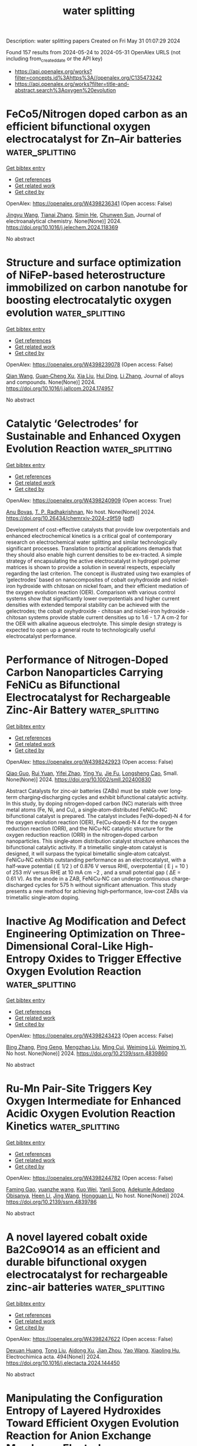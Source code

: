 #+TITLE: water splitting
Description: water splitting papers
Created on Fri May 31 01:07:29 2024

Found 157 results from 2024-05-24 to 2024-05-31
OpenAlex URLS (not including from_created_date or the API key)
- [[https://api.openalex.org/works?filter=concepts.id%3Ahttps%3A//openalex.org/C135473242]]
- [[https://api.openalex.org/works?filter=title-and-abstract.search%3Aoxygen%20evolution]]

* FeCo5/Nitrogen doped carbon as an efficient bifunctional oxygen electrocatalyst for Zn–Air batteries  :water_splitting:
:PROPERTIES:
:UUID: https://openalex.org/W4398236341
:TOPICS: Electrocatalysis for Energy Conversion, Aqueous Zinc-Ion Battery Technology, Fuel Cell Membrane Technology
:PUBLICATION_DATE: 2024-05-01
:END:    
    
[[elisp:(doi-add-bibtex-entry "https://doi.org/10.1016/j.jelechem.2024.118369")][Get bibtex entry]] 

- [[elisp:(progn (xref--push-markers (current-buffer) (point)) (oa--referenced-works "https://openalex.org/W4398236341"))][Get references]]
- [[elisp:(progn (xref--push-markers (current-buffer) (point)) (oa--related-works "https://openalex.org/W4398236341"))][Get related work]]
- [[elisp:(progn (xref--push-markers (current-buffer) (point)) (oa--cited-by-works "https://openalex.org/W4398236341"))][Get cited by]]

OpenAlex: https://openalex.org/W4398236341 (Open access: False)
    
[[https://openalex.org/A5023589886][Jingyu Wang]], [[https://openalex.org/A5058290024][Tianai Zhang]], [[https://openalex.org/A5027109186][Simin He]], [[https://openalex.org/A5047224338][Chunwen Sun]], Journal of electroanalytical chemistry. None(None)] 2024. https://doi.org/10.1016/j.jelechem.2024.118369 
     
No abstract    

    

* Structure and surface optimization of NiFeP-based heterostructure immobilized on carbon nanotube for boosting electrocatalytic oxygen evolution  :water_splitting:
:PROPERTIES:
:UUID: https://openalex.org/W4398239078
:TOPICS: Electrocatalysis for Energy Conversion, Electrochemical Detection of Heavy Metal Ions, Fuel Cell Membrane Technology
:PUBLICATION_DATE: 2024-05-01
:END:    
    
[[elisp:(doi-add-bibtex-entry "https://doi.org/10.1016/j.jallcom.2024.174957")][Get bibtex entry]] 

- [[elisp:(progn (xref--push-markers (current-buffer) (point)) (oa--referenced-works "https://openalex.org/W4398239078"))][Get references]]
- [[elisp:(progn (xref--push-markers (current-buffer) (point)) (oa--related-works "https://openalex.org/W4398239078"))][Get related work]]
- [[elisp:(progn (xref--push-markers (current-buffer) (point)) (oa--cited-by-works "https://openalex.org/W4398239078"))][Get cited by]]

OpenAlex: https://openalex.org/W4398239078 (Open access: False)
    
[[https://openalex.org/A5035543508][Qian Wang]], [[https://openalex.org/A5007599353][Guan‐Cheng Xu]], [[https://openalex.org/A5034266315][Xia Liu]], [[https://openalex.org/A5053816690][Hui Ding]], [[https://openalex.org/A5066716873][Li Zhang]], Journal of alloys and compounds. None(None)] 2024. https://doi.org/10.1016/j.jallcom.2024.174957 
     
No abstract    

    

* Catalytic ‘Gelectrodes’ for Sustainable and Enhanced Oxygen Evolution Reaction  :water_splitting:
:PROPERTIES:
:UUID: https://openalex.org/W4398240909
:TOPICS: Electrocatalysis for Energy Conversion, Fuel Cell Membrane Technology, Electrochemical Detection of Heavy Metal Ions
:PUBLICATION_DATE: 2024-05-23
:END:    
    
[[elisp:(doi-add-bibtex-entry "https://doi.org/10.26434/chemrxiv-2024-z9f59")][Get bibtex entry]] 

- [[elisp:(progn (xref--push-markers (current-buffer) (point)) (oa--referenced-works "https://openalex.org/W4398240909"))][Get references]]
- [[elisp:(progn (xref--push-markers (current-buffer) (point)) (oa--related-works "https://openalex.org/W4398240909"))][Get related work]]
- [[elisp:(progn (xref--push-markers (current-buffer) (point)) (oa--cited-by-works "https://openalex.org/W4398240909"))][Get cited by]]

OpenAlex: https://openalex.org/W4398240909 (Open access: True)
    
[[https://openalex.org/A5059369352][Anu Bovas]], [[https://openalex.org/A5051359400][T. P. Radhakrishnan]], No host. None(None)] 2024. https://doi.org/10.26434/chemrxiv-2024-z9f59  ([[https://chemrxiv.org/engage/api-gateway/chemrxiv/assets/orp/resource/item/664dddb4418a5379b0f93153/original/catalytic-gelectrodes-for-sustainable-and-enhanced-oxygen-evolution-reaction.pdf][pdf]])
     
Development of cost-effective catalysts that provide low overpotentials and enhanced electrochemical kinetics is a critical goal of contemporary research on electrochemical water splitting and similar technologically significant processes. Translation to practical applications demands that they should also enable high current densities to be ex-tracted. A simple strategy of encapsulating the active electrocatalyst in hydrogel polymer matrices is shown to provide a solution in several respects, especially regarding the last criterion. The concept is illustrated using two examples of ‘gelectrodes’ based on nanocomposites of cobalt oxyhydroxide and nickel-iron hydroxide with chitosan on nickel foam, and their efficient mediation of the oxygen evolution reaction (OER). Comparison with various control systems show that significantly lower overpotentials and higher current densities with extended temporal stability can be achieved with the gelectrodes; the cobalt oxyhydroxide - chitosan and nickel-iron hydroxide - chitosan systems provide stable current densities up to 1.6 - 1.7 A cm-2 for the OER with alkaline aqueous electrolyte. This simple design strategy is expected to open up a general route to technologically useful electrocatalyst performance.    

    

* Performance of Nitrogen‐Doped Carbon Nanoparticles Carrying FeNiCu as Bifunctional Electrocatalyst for Rechargeable Zinc‐Air Battery  :water_splitting:
:PROPERTIES:
:UUID: https://openalex.org/W4398242923
:TOPICS: Electrocatalysis for Energy Conversion, Aqueous Zinc-Ion Battery Technology, Lithium Battery Technologies
:PUBLICATION_DATE: 2024-05-22
:END:    
    
[[elisp:(doi-add-bibtex-entry "https://doi.org/10.1002/smll.202400830")][Get bibtex entry]] 

- [[elisp:(progn (xref--push-markers (current-buffer) (point)) (oa--referenced-works "https://openalex.org/W4398242923"))][Get references]]
- [[elisp:(progn (xref--push-markers (current-buffer) (point)) (oa--related-works "https://openalex.org/W4398242923"))][Get related work]]
- [[elisp:(progn (xref--push-markers (current-buffer) (point)) (oa--cited-by-works "https://openalex.org/W4398242923"))][Get cited by]]

OpenAlex: https://openalex.org/W4398242923 (Open access: False)
    
[[https://openalex.org/A5019384506][Qiao Guo]], [[https://openalex.org/A5072337583][Rui Yuan]], [[https://openalex.org/A5072279846][Yifei Zhao]], [[https://openalex.org/A5077909232][Ying Yu]], [[https://openalex.org/A5044488064][Jie Fu]], [[https://openalex.org/A5044805723][Longsheng Cao]], Small. None(None)] 2024. https://doi.org/10.1002/smll.202400830 
     
Abstract Catalysts for zinc‐air batteries (ZABs) must be stable over long‐term charging‐discharging cycles and exhibit bifunctional catalytic activity. In this study, by doping nitrogen‐doped carbon (NC) materials with three metal atoms (Fe, Ni, and Cu), a single‐atom‐distributed FeNiCu‐NC bifunctional catalyst is prepared. The catalyst includes Fe(Ni‐doped)‐N 4 for the oxygen evolution reaction (OER), Fe(Cu‐doped)‐N 4 for the oxygen reduction reaction (ORR), and the NiCu‐NC catalytic structure for the oxygen reduction reaction (ORR) in the nitrogen‐doped carbon nanoparticles. This single‐atom distribution catalyst structure enhances the bifunctional catalytic activity. If a trimetallic single‐atom catalyst is designed, it will surpass the typical bimetallic single‐atom catcalyst. FeNiCu‐NC exhibits outstanding performance as an electrocatalyst, with a half‐wave potential ( E 1/2 ) of 0.876 V versus RHE, overpotential ( E j = 10 ) of 253 mV versus RHE at 10 mA cm −2 , and a small potential gap ( ΔE = 0.61 V). As the anode in a ZAB, FeNiCu‐NC can undergo continuous charge‐discharged cycles for 575 h without significant attenuation. This study presents a new method for achieving high‐performance, low‐cost ZABs via trimetallic single‐atom doping.    

    

* Inactive Ag Modification and Defect Engineering Optimization on Three-Dimensional Coral-Like High-Entropy Oxides to Trigger Effective Oxygen Evolution Reaction  :water_splitting:
:PROPERTIES:
:UUID: https://openalex.org/W4398243423
:TOPICS: Emergent Phenomena at Oxide Interfaces, Catalytic Nanomaterials, Solid Oxide Fuel Cells
:PUBLICATION_DATE: 2024-01-01
:END:    
    
[[elisp:(doi-add-bibtex-entry "https://doi.org/10.2139/ssrn.4839860")][Get bibtex entry]] 

- [[elisp:(progn (xref--push-markers (current-buffer) (point)) (oa--referenced-works "https://openalex.org/W4398243423"))][Get references]]
- [[elisp:(progn (xref--push-markers (current-buffer) (point)) (oa--related-works "https://openalex.org/W4398243423"))][Get related work]]
- [[elisp:(progn (xref--push-markers (current-buffer) (point)) (oa--cited-by-works "https://openalex.org/W4398243423"))][Get cited by]]

OpenAlex: https://openalex.org/W4398243423 (Open access: False)
    
[[https://openalex.org/A5045473616][Bing Zhang]], [[https://openalex.org/A5019126808][Ping Geng]], [[https://openalex.org/A5009734444][Mengzhao Liu]], [[https://openalex.org/A5034551676][Ming Cui]], [[https://openalex.org/A5026310569][Weiming Lü]], [[https://openalex.org/A5001547039][Weiming Yi]], No host. None(None)] 2024. https://doi.org/10.2139/ssrn.4839860 
     
No abstract    

    

* Ru-Mn Pair-Site Triggers Key Oxygen Intermediate for Enhanced Acidic Oxygen Evolution Reaction Kinetics  :water_splitting:
:PROPERTIES:
:UUID: https://openalex.org/W4398244782
:TOPICS: Electrocatalysis for Energy Conversion, Fuel Cell Membrane Technology, Electrochemical Detection of Heavy Metal Ions
:PUBLICATION_DATE: 2024-01-01
:END:    
    
[[elisp:(doi-add-bibtex-entry "https://doi.org/10.2139/ssrn.4839786")][Get bibtex entry]] 

- [[elisp:(progn (xref--push-markers (current-buffer) (point)) (oa--referenced-works "https://openalex.org/W4398244782"))][Get references]]
- [[elisp:(progn (xref--push-markers (current-buffer) (point)) (oa--related-works "https://openalex.org/W4398244782"))][Get related work]]
- [[elisp:(progn (xref--push-markers (current-buffer) (point)) (oa--cited-by-works "https://openalex.org/W4398244782"))][Get cited by]]

OpenAlex: https://openalex.org/W4398244782 (Open access: False)
    
[[https://openalex.org/A5072859291][Faming Gao]], [[https://openalex.org/A5004956679][yuanzhe wang]], [[https://openalex.org/A5029483060][Kuo Wei]], [[https://openalex.org/A5027491967][Yanli Song]], [[https://openalex.org/A5027516712][Adekunle Adedapo Obisanya]], [[https://openalex.org/A5002233140][Heen Li]], [[https://openalex.org/A5049157372][Jing Wang]], [[https://openalex.org/A5043812309][Hongguan Li]], No host. None(None)] 2024. https://doi.org/10.2139/ssrn.4839786 
     
No abstract    

    

* A novel layered cobalt oxide Ba2Co9O14 as an efficient and durable bifunctional oxygen electrocatalyst for rechargeable zinc-air batteries  :water_splitting:
:PROPERTIES:
:UUID: https://openalex.org/W4398247622
:TOPICS: Aqueous Zinc-Ion Battery Technology, Electrocatalysis for Energy Conversion, Lithium Battery Technologies
:PUBLICATION_DATE: 2024-08-01
:END:    
    
[[elisp:(doi-add-bibtex-entry "https://doi.org/10.1016/j.electacta.2024.144450")][Get bibtex entry]] 

- [[elisp:(progn (xref--push-markers (current-buffer) (point)) (oa--referenced-works "https://openalex.org/W4398247622"))][Get references]]
- [[elisp:(progn (xref--push-markers (current-buffer) (point)) (oa--related-works "https://openalex.org/W4398247622"))][Get related work]]
- [[elisp:(progn (xref--push-markers (current-buffer) (point)) (oa--cited-by-works "https://openalex.org/W4398247622"))][Get cited by]]

OpenAlex: https://openalex.org/W4398247622 (Open access: False)
    
[[https://openalex.org/A5038969619][Dexuan Huang]], [[https://openalex.org/A5017194705][Tong Liu]], [[https://openalex.org/A5067041128][Aidong Xu]], [[https://openalex.org/A5000196460][Jian Zhou]], [[https://openalex.org/A5034419444][Yao Wang]], [[https://openalex.org/A5046635576][Xiaoling Hu]], Electrochimica acta. 494(None)] 2024. https://doi.org/10.1016/j.electacta.2024.144450 
     
No abstract    

    

* Manipulating the Configuration Entropy of Layered Hydroxides Toward Efficient Oxygen Evolution Reaction for Anion Exchange Membrane Electrolyzer  :water_splitting:
:PROPERTIES:
:UUID: https://openalex.org/W4398249046
:TOPICS: Fuel Cell Membrane Technology, Conducting Polymer Research, Electrocatalysis for Energy Conversion
:PUBLICATION_DATE: 2024-01-01
:END:    
    
[[elisp:(doi-add-bibtex-entry "https://doi.org/10.2139/ssrn.4833203")][Get bibtex entry]] 

- [[elisp:(progn (xref--push-markers (current-buffer) (point)) (oa--referenced-works "https://openalex.org/W4398249046"))][Get references]]
- [[elisp:(progn (xref--push-markers (current-buffer) (point)) (oa--related-works "https://openalex.org/W4398249046"))][Get related work]]
- [[elisp:(progn (xref--push-markers (current-buffer) (point)) (oa--cited-by-works "https://openalex.org/W4398249046"))][Get cited by]]

OpenAlex: https://openalex.org/W4398249046 (Open access: False)
    
[[https://openalex.org/A5042170464][Da Li]], [[https://openalex.org/A5091204409][Peifang Guo]], [[https://openalex.org/A5066295597][Xiuping Yan]], [[https://openalex.org/A5052932306][Yufei He]], [[https://openalex.org/A5000351527][Renbing Wu]], No host. None(None)] 2024. https://doi.org/10.2139/ssrn.4833203 
     
No abstract    

    

* Rich oxygen vacancy and amorphous/crystalline ruthenium-doped CoCu -layered double hydroxide electrocatalysts for enhanced oxygen evolution reactions  :water_splitting:
:PROPERTIES:
:UUID: https://openalex.org/W4398253008
:TOPICS: Electrocatalysis for Energy Conversion, Aqueous Zinc-Ion Battery Technology, Materials for Electrochemical Supercapacitors
:PUBLICATION_DATE: 2024-05-01
:END:    
    
[[elisp:(doi-add-bibtex-entry "https://doi.org/10.1016/j.jcis.2024.05.169")][Get bibtex entry]] 

- [[elisp:(progn (xref--push-markers (current-buffer) (point)) (oa--referenced-works "https://openalex.org/W4398253008"))][Get references]]
- [[elisp:(progn (xref--push-markers (current-buffer) (point)) (oa--related-works "https://openalex.org/W4398253008"))][Get related work]]
- [[elisp:(progn (xref--push-markers (current-buffer) (point)) (oa--cited-by-works "https://openalex.org/W4398253008"))][Get cited by]]

OpenAlex: https://openalex.org/W4398253008 (Open access: False)
    
[[https://openalex.org/A5048232604][Yanan Wang]], [[https://openalex.org/A5084489754][Li Jing]], [[https://openalex.org/A5021515289][Wei Jiang]], [[https://openalex.org/A5003974631][Yuanyuan Wu]], [[https://openalex.org/A5063969338][Bo Liu]], [[https://openalex.org/A5086456973][Yan Sun]], [[https://openalex.org/A5018421998][Xianyu Chu]], [[https://openalex.org/A5090115579][Chunbo Liu]], Journal of colloid and interface science. None(None)] 2024. https://doi.org/10.1016/j.jcis.2024.05.169 
     
No abstract    

    

* Coordination Engineering of Carbon Dots and Mn in Co‐Based Phosphides for Highly Efficient Seawater Splitting at Ampere‐Level Current Density  :water_splitting:
:PROPERTIES:
:UUID: https://openalex.org/W4398253231
:TOPICS: Electrocatalysis for Energy Conversion, Aqueous Zinc-Ion Battery Technology, Photocatalytic Materials for Solar Energy Conversion
:PUBLICATION_DATE: 2024-05-22
:END:    
    
[[elisp:(doi-add-bibtex-entry "https://doi.org/10.1002/smll.202402478")][Get bibtex entry]] 

- [[elisp:(progn (xref--push-markers (current-buffer) (point)) (oa--referenced-works "https://openalex.org/W4398253231"))][Get references]]
- [[elisp:(progn (xref--push-markers (current-buffer) (point)) (oa--related-works "https://openalex.org/W4398253231"))][Get related work]]
- [[elisp:(progn (xref--push-markers (current-buffer) (point)) (oa--cited-by-works "https://openalex.org/W4398253231"))][Get cited by]]

OpenAlex: https://openalex.org/W4398253231 (Open access: False)
    
[[https://openalex.org/A5055394221][Tingting Fang]], [[https://openalex.org/A5047451755][Xin Yu]], [[https://openalex.org/A5077944631][Xu Han]], [[https://openalex.org/A5087875897][Juan Gao]], [[https://openalex.org/A5073915503][Yunlong Ma]], Small. None(None)] 2024. https://doi.org/10.1002/smll.202402478 
     
Abstract Direct electrolysis of seawater to generate hydrogen is an attractive approach for storing renewable energy. However, direct seawater splitting suffers from low current density and limited operating stability, which severely hinders its industrialization. Herein, a promising strategy is reported to obtain a nano needle‐like array catalyst‐CDs‐Mn‐Co x P on nickel foam, in which the Mn─O─C bond tightly binds Mn, Carbon dots (CDs), and Co x P together. The coordination engineering of CDs and Mn not only effectively regulates the electronic structure of Co x P, but also endows the as‐prepared catalyst with selectivity and marked long‐term stability at ampere‐level current density. Low overpotentials of 208 and 447 mV are required to achieve 1000 mA cm −2 for hydrogen evolution reaction (HER) and Oxygen evolution reaction (OER) in simulated seawater, respectively. Cell potentials of 1.78 and 1.86 V are needed to reach 500 and 1000 mA cm −2 in alkaline seawater along with excellent durability for 350 h. DFT studies have verified that the introduction of Mn and CDs effectively shifts the d‐band center of Co‐3d toward higher energy, thereby strengthening the adsorption of intermediates and enhancing the catalytic activity. This study sheds light on the development of highly effective and stable catalysts for large‐scale seawater electrolysis.    

    

* Constructing medium-entropy spinel oxide FeNiMnO4/CeO2 heterojunction as high-performance electrocatalyst for oxygen evolution reaction  :water_splitting:
:PROPERTIES:
:UUID: https://openalex.org/W4398757676
:TOPICS: Electrocatalysis for Energy Conversion, Electrochemical Detection of Heavy Metal Ions, Memristive Devices for Neuromorphic Computing
:PUBLICATION_DATE: 2024-01-01
:END:    
    
[[elisp:(doi-add-bibtex-entry "https://doi.org/10.1039/d4qi00770k")][Get bibtex entry]] 

- [[elisp:(progn (xref--push-markers (current-buffer) (point)) (oa--referenced-works "https://openalex.org/W4398757676"))][Get references]]
- [[elisp:(progn (xref--push-markers (current-buffer) (point)) (oa--related-works "https://openalex.org/W4398757676"))][Get related work]]
- [[elisp:(progn (xref--push-markers (current-buffer) (point)) (oa--cited-by-works "https://openalex.org/W4398757676"))][Get cited by]]

OpenAlex: https://openalex.org/W4398757676 (Open access: False)
    
[[https://openalex.org/A5064122336][Hao Wu]], [[https://openalex.org/A5050735390][Zhichao Wang]], [[https://openalex.org/A5075218548][Yuan Shi]], [[https://openalex.org/A5086576779][Zexu Li]], [[https://openalex.org/A5006920472][Dong Fan]], [[https://openalex.org/A5055916860][Yilun Ren]], [[https://openalex.org/A5053044511][Fengqi Li]], [[https://openalex.org/A5054856249][Haifeng Bian]], [[https://openalex.org/A5040247809][Cong Wang]], [[https://openalex.org/A5008806149][Yurong Yang]], [[https://openalex.org/A5066095269][Jimin Gu]], [[https://openalex.org/A5001723561][Shaochun Tang]], [[https://openalex.org/A5084617416][Yan Ma]], [[https://openalex.org/A5040333789][Yu Deng]], [[https://openalex.org/A5027037913][Xiangkang Meng]], Inorganic chemistry frontiers. None(None)] 2024. https://doi.org/10.1039/d4qi00770k 
     
Medium-entropy oxides are commonly employed as electrocatalysts for the oxygen evolution reaction (OER) in electrolysers aimed at producing sustainable hydrogen. However, the poor conductivity poses a significant obstacle to further...    

    

* Oxygen-deficient LaMnO3+δ tuned by electrochemical methods for peroxymonosulfate activation towards organics removal  :water_splitting:
:PROPERTIES:
:UUID: https://openalex.org/W4398762392
:TOPICS: Advanced Oxidation Processes for Water Treatment, Sulfur Compounds Removal Technologies, Nanoscale Zero-Valent Iron Applications and Remediation
:PUBLICATION_DATE: 2024-05-01
:END:    
    
[[elisp:(doi-add-bibtex-entry "https://doi.org/10.1016/j.apcato.2024.206955")][Get bibtex entry]] 

- [[elisp:(progn (xref--push-markers (current-buffer) (point)) (oa--referenced-works "https://openalex.org/W4398762392"))][Get references]]
- [[elisp:(progn (xref--push-markers (current-buffer) (point)) (oa--related-works "https://openalex.org/W4398762392"))][Get related work]]
- [[elisp:(progn (xref--push-markers (current-buffer) (point)) (oa--cited-by-works "https://openalex.org/W4398762392"))][Get cited by]]

OpenAlex: https://openalex.org/W4398762392 (Open access: True)
    
[[https://openalex.org/A5089311162][Ximu Li]], [[https://openalex.org/A5058091387][Huang Yao]], [[https://openalex.org/A5040883602][Jie Miao]], [[https://openalex.org/A5018457347][Wei Zhou]], [[https://openalex.org/A5034744923][Zongping Shao]], Applied Catalysis O Open. None(None)] 2024. https://doi.org/10.1016/j.apcato.2024.206955 
     
No abstract    

    

* Efficient hydrogen production via overall water splitting using CuO/ZnO decorated reduced graphene oxide as bifunctional electrocatalyst  :water_splitting:
:PROPERTIES:
:UUID: https://openalex.org/W4398762739
:TOPICS: Formation and Properties of Nanocrystals and Nanostructures, Electrocatalysis for Energy Conversion, Photocatalytic Materials for Solar Energy Conversion
:PUBLICATION_DATE: 2024-05-01
:END:    
    
[[elisp:(doi-add-bibtex-entry "https://doi.org/10.1016/j.ceramint.2024.05.355")][Get bibtex entry]] 

- [[elisp:(progn (xref--push-markers (current-buffer) (point)) (oa--referenced-works "https://openalex.org/W4398762739"))][Get references]]
- [[elisp:(progn (xref--push-markers (current-buffer) (point)) (oa--related-works "https://openalex.org/W4398762739"))][Get related work]]
- [[elisp:(progn (xref--push-markers (current-buffer) (point)) (oa--cited-by-works "https://openalex.org/W4398762739"))][Get cited by]]

OpenAlex: https://openalex.org/W4398762739 (Open access: False)
    
[[https://openalex.org/A5004260589][Umer Younas]], [[https://openalex.org/A5098809032][Fizza Mobeen]], [[https://openalex.org/A5050508038][Aimon Saleem]], [[https://openalex.org/A5005834434][Faisal Ali]], [[https://openalex.org/A5083305764][Maryam Al Huwayz]], [[https://openalex.org/A5075885563][Adnan Ashraf]], [[https://openalex.org/A5069766766][Awais Ahmad]], [[https://openalex.org/A5066178049][Norah Alwadai]], [[https://openalex.org/A5021316353][Muhammad Pervaiz]], [[https://openalex.org/A5010504371][Munawar Iqbal]], Ceramics international. None(None)] 2024. https://doi.org/10.1016/j.ceramint.2024.05.355 
     
No abstract    

    

* Enhancing the acidic oxygen evolution reaction performance of RuO2-TiO2 by a reduction-oxidation process  :water_splitting:
:PROPERTIES:
:UUID: https://openalex.org/W4398763012
:TOPICS: Electrocatalysis for Energy Conversion, Fuel Cell Membrane Technology, Aqueous Zinc-Ion Battery Technology
:PUBLICATION_DATE: 2024-05-24
:END:    
    
[[elisp:(doi-add-bibtex-entry "https://doi.org/10.1088/1361-6528/ad501d")][Get bibtex entry]] 

- [[elisp:(progn (xref--push-markers (current-buffer) (point)) (oa--referenced-works "https://openalex.org/W4398763012"))][Get references]]
- [[elisp:(progn (xref--push-markers (current-buffer) (point)) (oa--related-works "https://openalex.org/W4398763012"))][Get related work]]
- [[elisp:(progn (xref--push-markers (current-buffer) (point)) (oa--cited-by-works "https://openalex.org/W4398763012"))][Get cited by]]

OpenAlex: https://openalex.org/W4398763012 (Open access: True)
    
[[https://openalex.org/A5023893697][J. Zhang]], [[https://openalex.org/A5084750541][Yu Song]], [[https://openalex.org/A5086672489][Wenwei Liu]], [[https://openalex.org/A5005694880][Qian Zheng]], [[https://openalex.org/A5054977113][Liang Yu]], [[https://openalex.org/A5083008331][Tianli Wu]], [[https://openalex.org/A5065417659][Tao Li]], Nanotechnology. None(None)] 2024. https://doi.org/10.1088/1361-6528/ad501d  ([[https://iopscience.iop.org/article/10.1088/1361-6528/ad501d/pdf][pdf]])
     
Abstract As a promising alternative to Ir based acidic oxygen evolution reaction (OER) catalysts, Ru suffers from severe fading issues. Supporting it on robust oxides such as TiO2 is a simple and effective way to enhance its lifetime. Here, we find that a simple reduction-oxidation process can further improve both activity and stability of RuO2-TiO2 composites at high potentials. In this process, the degree of oxidation was carefully controlled to form Ru/RuO2 heterostructure to improve OER activity. Moreover, due to the oxophilicity difference of Ru and Ti, the structure of catalysts was changed from supported to embedded, which enhanced the protective effect of TiO2 and mitigated the dissolution of Ru element in acidic electrolyte, making as-prepared Ru/RuO2-TiO2 with better durability at all tested potentials.    

    

* Iron-doped nickel phosphide hollow nanospheres synthesized by solvothermal phosphidization of layered double hydroxides for electrocatalytic oxygen evolution  :water_splitting:
:PROPERTIES:
:UUID: https://openalex.org/W4398765333
:TOPICS: Electrocatalysis for Energy Conversion, Conducting Polymer Research, Fuel Cell Membrane Technology
:PUBLICATION_DATE: 2024-01-01
:END:    
    
[[elisp:(doi-add-bibtex-entry "https://doi.org/10.1039/d4gc01389a")][Get bibtex entry]] 

- [[elisp:(progn (xref--push-markers (current-buffer) (point)) (oa--referenced-works "https://openalex.org/W4398765333"))][Get references]]
- [[elisp:(progn (xref--push-markers (current-buffer) (point)) (oa--related-works "https://openalex.org/W4398765333"))][Get related work]]
- [[elisp:(progn (xref--push-markers (current-buffer) (point)) (oa--cited-by-works "https://openalex.org/W4398765333"))][Get cited by]]

OpenAlex: https://openalex.org/W4398765333 (Open access: False)
    
[[https://openalex.org/A5015077424][Zeyi Wang]], [[https://openalex.org/A5051323527][Shilin Liu]], [[https://openalex.org/A5087364425][Jun Du]], [[https://openalex.org/A5084617416][Yan Ma]], [[https://openalex.org/A5028748116][Yafei Hu]], [[https://openalex.org/A5044626392][Yichuang Xing]], [[https://openalex.org/A5030590415][Xin Lü]], [[https://openalex.org/A5055838753][Chao Wang]], Green chemistry. None(None)] 2024. https://doi.org/10.1039/d4gc01389a 
     
Active and stable electrocatalysts for oxygen evolution reaction (OER) are the key to the development of hydrogen production from alkaline water electrolysis. Here, iron-doped nickel phosphide grown on nickel foam...    

    

* Organic coating strategy with oxidized oxygen anion capture to suppress lattice oxygen evolution of Ni-rich cathode materials at high voltage  :water_splitting:
:PROPERTIES:
:UUID: https://openalex.org/W4398765641
:TOPICS: Lithium-ion Battery Technology, Aqueous Zinc-Ion Battery Technology, Atomic Layer Deposition Technology
:PUBLICATION_DATE: 2024-05-01
:END:    
    
[[elisp:(doi-add-bibtex-entry "https://doi.org/10.1016/j.cej.2024.152525")][Get bibtex entry]] 

- [[elisp:(progn (xref--push-markers (current-buffer) (point)) (oa--referenced-works "https://openalex.org/W4398765641"))][Get references]]
- [[elisp:(progn (xref--push-markers (current-buffer) (point)) (oa--related-works "https://openalex.org/W4398765641"))][Get related work]]
- [[elisp:(progn (xref--push-markers (current-buffer) (point)) (oa--cited-by-works "https://openalex.org/W4398765641"))][Get cited by]]

OpenAlex: https://openalex.org/W4398765641 (Open access: False)
    
[[https://openalex.org/A5013641831][Yizhen Huang]], [[https://openalex.org/A5027311139][Tao Ma]], [[https://openalex.org/A5044430892][Mo Li]], [[https://openalex.org/A5058429155][Lianxi Zheng]], [[https://openalex.org/A5084684093][Dan Su]], [[https://openalex.org/A5067979856][Juantao Jiang]], [[https://openalex.org/A5011555782][Qichang Pan]], [[https://openalex.org/A5074295117][Sijiang Hu]], [[https://openalex.org/A5079420932][Shaoyi Wang]], [[https://openalex.org/A5012413938][Qingyu Li]], [[https://openalex.org/A5018295441][Fenghua Zheng]], Chemical engineering journal. None(None)] 2024. https://doi.org/10.1016/j.cej.2024.152525 
     
No abstract    

    

* Crystalline-dependent surface reconstruction at low applied potential region for enhanced oxygen evolution reaction  :water_splitting:
:PROPERTIES:
:UUID: https://openalex.org/W4398768779
:TOPICS: Electrocatalysis for Energy Conversion, Memristive Devices for Neuromorphic Computing, Electrochemical Detection of Heavy Metal Ions
:PUBLICATION_DATE: 2024-05-01
:END:    
    
[[elisp:(doi-add-bibtex-entry "https://doi.org/10.1016/j.jcis.2024.05.187")][Get bibtex entry]] 

- [[elisp:(progn (xref--push-markers (current-buffer) (point)) (oa--referenced-works "https://openalex.org/W4398768779"))][Get references]]
- [[elisp:(progn (xref--push-markers (current-buffer) (point)) (oa--related-works "https://openalex.org/W4398768779"))][Get related work]]
- [[elisp:(progn (xref--push-markers (current-buffer) (point)) (oa--cited-by-works "https://openalex.org/W4398768779"))][Get cited by]]

OpenAlex: https://openalex.org/W4398768779 (Open access: False)
    
[[https://openalex.org/A5004335358][Yuan‐Zhao Hua]], [[https://openalex.org/A5033111996][Sheng Wang]], [[https://openalex.org/A5044457554][Weiying Ye]], [[https://openalex.org/A5052898379][Zhihao Qi]], [[https://openalex.org/A5031607535][Yonggang Yang]], [[https://openalex.org/A5060575116][Zhilin Zhang]], [[https://openalex.org/A5050826407][Chenyang Cai]], [[https://openalex.org/A5029643408][Wenshu Yang]], [[https://openalex.org/A5012757250][Longhua Li]], [[https://openalex.org/A5041067396][Weidong Shi]], [[https://openalex.org/A5038699851][Jinhui Hao]], Journal of colloid and interface science. None(None)] 2024. https://doi.org/10.1016/j.jcis.2024.05.187 
     
No abstract    

    

* Two-dimensional ultra-thin CuCoNiMnAl high-entropy alloy nanosheets for lithium-ion storage and oxygen evolution reaction  :water_splitting:
:PROPERTIES:
:UUID: https://openalex.org/W4398769883
:TOPICS: High-Entropy Alloys: Novel Designs and Properties, Electrocatalysis for Energy Conversion, Catalytic Nanomaterials
:PUBLICATION_DATE: 2024-08-01
:END:    
    
[[elisp:(doi-add-bibtex-entry "https://doi.org/10.1016/j.jpowsour.2024.234738")][Get bibtex entry]] 

- [[elisp:(progn (xref--push-markers (current-buffer) (point)) (oa--referenced-works "https://openalex.org/W4398769883"))][Get references]]
- [[elisp:(progn (xref--push-markers (current-buffer) (point)) (oa--related-works "https://openalex.org/W4398769883"))][Get related work]]
- [[elisp:(progn (xref--push-markers (current-buffer) (point)) (oa--cited-by-works "https://openalex.org/W4398769883"))][Get cited by]]

OpenAlex: https://openalex.org/W4398769883 (Open access: False)
    
[[https://openalex.org/A5019426088][Xingqun Zhu]], [[https://openalex.org/A5075452746][Jing Li]], [[https://openalex.org/A5071435265][Rai Nauman Ali]], [[https://openalex.org/A5018616561][Ming Song]], Journal of power sources. 610(None)] 2024. https://doi.org/10.1016/j.jpowsour.2024.234738 
     
No abstract    

    

* Building strong metal-support interaction between TiN and RuO2 for efficient acidic oxygen evolution reaction  :water_splitting:
:PROPERTIES:
:UUID: https://openalex.org/W4398769927
:TOPICS: Electrocatalysis for Energy Conversion, Fuel Cell Membrane Technology, Memristive Devices for Neuromorphic Computing
:PUBLICATION_DATE: 2024-06-01
:END:    
    
[[elisp:(doi-add-bibtex-entry "https://doi.org/10.1016/j.ijhydene.2024.05.315")][Get bibtex entry]] 

- [[elisp:(progn (xref--push-markers (current-buffer) (point)) (oa--referenced-works "https://openalex.org/W4398769927"))][Get references]]
- [[elisp:(progn (xref--push-markers (current-buffer) (point)) (oa--related-works "https://openalex.org/W4398769927"))][Get related work]]
- [[elisp:(progn (xref--push-markers (current-buffer) (point)) (oa--cited-by-works "https://openalex.org/W4398769927"))][Get cited by]]

OpenAlex: https://openalex.org/W4398769927 (Open access: False)
    
[[https://openalex.org/A5033309096][G. J. Wang]], [[https://openalex.org/A5090977859][Wei Wan]], [[https://openalex.org/A5010191340][Min Chen]], [[https://openalex.org/A5012677271][Jing Li]], [[https://openalex.org/A5011759396][Xinke Wu]], [[https://openalex.org/A5009717070][Shuyi Huang]], [[https://openalex.org/A5059679019][Li Ke]], [[https://openalex.org/A5024069386][Xinlong Tian]], [[https://openalex.org/A5079901404][Zhenye Kang]], International journal of hydrogen energy. 71(None)] 2024. https://doi.org/10.1016/j.ijhydene.2024.05.315 
     
No abstract    

    

* Origin of the Activity of Electrochemical Ozone Production over Rutile PbO2 Surfaces  :water_splitting:
:PROPERTIES:
:UUID: https://openalex.org/W4398770085
:TOPICS: Photocatalytic Materials for Solar Energy Conversion, Aqueous Zinc-Ion Battery Technology, Advanced Oxidation Processes for Water Treatment
:PUBLICATION_DATE: 2024-05-24
:END:    
    
[[elisp:(doi-add-bibtex-entry "https://doi.org/10.1002/cssc.202400827")][Get bibtex entry]] 

- [[elisp:(progn (xref--push-markers (current-buffer) (point)) (oa--referenced-works "https://openalex.org/W4398770085"))][Get references]]
- [[elisp:(progn (xref--push-markers (current-buffer) (point)) (oa--related-works "https://openalex.org/W4398770085"))][Get related work]]
- [[elisp:(progn (xref--push-markers (current-buffer) (point)) (oa--cited-by-works "https://openalex.org/W4398770085"))][Get cited by]]

OpenAlex: https://openalex.org/W4398770085 (Open access: False)
    
[[https://openalex.org/A5054286437][Jingwei Jiang]], [[https://openalex.org/A5080456024][Zhongyuan Guo]], [[https://openalex.org/A5086097994][Shao-Kang Deng]], [[https://openalex.org/A5062034767][Jing Xue]], [[https://openalex.org/A5031879384][Heng Liu]], [[https://openalex.org/A5052278877][Jie Xu]], [[https://openalex.org/A5080057012][Hao Li]], [[https://openalex.org/A5052078795][Lihua Cheng]], ChemSusChem. None(None)] 2024. https://doi.org/10.1002/cssc.202400827 
     
Ozonation water treatment technology has attracted increasing attention due to its environmental benign and high efficiency. Rutile PbO2 is a promising anode material for electrochemical ozone production (EOP). However, the reaction mechanism underlying ozone production catalyzed by PbO2 was rarely studied and not well‐understood, which was in part due to the overlook of the electrochemistry‐driven formation of oxygen vacancy (OV) of PbO2. Herein, we unrevealed the origin of the EOP activity of PbO2 starting from the electrochemical surface state analysis using density functional theory (DFT) calculations, activity analysis, and catalytic volcano modeling. Interestingly, we found that under experimental EOP potential (i.e., a potential around 2.2 V vs. reversible hydrogen electrode), OV can still be generated easily on PbO2 surfaces. Our subsequent kinetic and thermodynamic analyses show that these OV sites on PbO2 surfaces are highly active for the EOP reaction through an interesting atomic oxygen (O*)‐O2 coupled mechanism. In particular, rutile PbO2(101) with the “in‐situ” generated OV exhibited superior EOP activities, outperforming (111) and (110). Finally, by catalytic modeling, we found that PbO2 is close to the theoretical optimum of the reaction, suggesting a superior EOP performance of rutile PbO2. All these analyses are in good agreement with experimental observations.    

    

* Designing 3d Transition Metal Cation-Doped MRuOx As Durable Acidic Oxygen Evolution Electrocatalysts for PEM Water Electrolyzers  :water_splitting:
:PROPERTIES:
:UUID: https://openalex.org/W4398770378
:TOPICS: Electrocatalysis for Energy Conversion, Aqueous Zinc-Ion Battery Technology, Fuel Cell Membrane Technology
:PUBLICATION_DATE: 2024-05-24
:END:    
    
[[elisp:(doi-add-bibtex-entry "https://doi.org/10.1021/jacs.4c04096")][Get bibtex entry]] 

- [[elisp:(progn (xref--push-markers (current-buffer) (point)) (oa--referenced-works "https://openalex.org/W4398770378"))][Get references]]
- [[elisp:(progn (xref--push-markers (current-buffer) (point)) (oa--related-works "https://openalex.org/W4398770378"))][Get related work]]
- [[elisp:(progn (xref--push-markers (current-buffer) (point)) (oa--cited-by-works "https://openalex.org/W4398770378"))][Get cited by]]

OpenAlex: https://openalex.org/W4398770378 (Open access: False)
    
[[https://openalex.org/A5054300889][Panpan Sun]], [[https://openalex.org/A5059240369][Zelong Qiao]], [[https://openalex.org/A5002646384][Xiaobin Dong]], [[https://openalex.org/A5049167572][Run Jiang]], [[https://openalex.org/A5031093658][Zhong-Ting Hu]], [[https://openalex.org/A5088596691][Jimmy Yun]], [[https://openalex.org/A5056166029][Dapeng Cao]], Journal of the American Chemical Society. None(None)] 2024. https://doi.org/10.1021/jacs.4c04096 
     
The continuous dissolution and oxidation of active sites in Ru-based electrocatalysts have greatly hindered their practical application in proton exchange membrane water electrolyzers (PEMWE). In this work, we first used density functional theory (DFT) to calculate the dissolution energy of Ru in the 3d transition metal-doped MRuOx (M = Sc, Ti, V, Cr, Mn, Fe, Co, Ni, Cu, and Zn) to evaluate their stability for acidic oxygen evolution reaction (OER) and screen out ZnRuOx as the best candidate. To confirm the theoretical predictions, we experimentally synthesized these MRuOx materials and found that ZnRuOx indeed displays robust acidic OER stability with a negligible decay of η10 after 15 000 CV cycles. Of importance, using ZnRuOx as the anode, the PEMWE can run stably for 120 h at 200 mA cm–2. We also further uncover the stability mechanism of ZnRuOx, i.e., Zn atoms doped in the outside of ZnRuOx nanocrystal would form a "Zn-rich" shell, which effectively shortened average Ru–O bond lengths in ZnRuOx to strengthen the Ru–O interaction and therefore boosted intrinsic stability of ZnRuOx in acidic OER. In short, this work not only provides a new study paradigm of using DFT calculations to guide the experimental synthesis but also offers a proof-of-concept with 3d metal dopants as RuO2 stabilizer as a universal principle to develop high-durability Ru-based catalysts for PEMWE.    

    

* Structural and Electronic Factors behind the Electrochemical Stability of 3D-Metal Tungstates under Oxygen Evolution Reaction Conditions  :water_splitting:
:PROPERTIES:
:UUID: https://openalex.org/W4398770868
:TOPICS: Electrocatalysis for Energy Conversion, Solid Oxide Fuel Cells, Lithium-ion Battery Technology
:PUBLICATION_DATE: 2024-05-24
:END:    
    
[[elisp:(doi-add-bibtex-entry "https://doi.org/10.1021/acsami.4c07301")][Get bibtex entry]] 

- [[elisp:(progn (xref--push-markers (current-buffer) (point)) (oa--referenced-works "https://openalex.org/W4398770868"))][Get references]]
- [[elisp:(progn (xref--push-markers (current-buffer) (point)) (oa--related-works "https://openalex.org/W4398770868"))][Get related work]]
- [[elisp:(progn (xref--push-markers (current-buffer) (point)) (oa--cited-by-works "https://openalex.org/W4398770868"))][Get cited by]]

OpenAlex: https://openalex.org/W4398770868 (Open access: False)
    
[[https://openalex.org/A5018842142][Abhishek Rajput]], [[https://openalex.org/A5019317853][Pabitra K. Nayak]], [[https://openalex.org/A5031786673][Dibyajyoti Ghosh]], [[https://openalex.org/A5079068886][Biswarup Chakraborty]], ACS applied materials & interfaces. None(None)] 2024. https://doi.org/10.1021/acsami.4c07301 
     
Transition metal tungstates (TMTs) possess a wolframite-like lattice structure and preferably form via an electrostatic interaction between a divalent transition metal cation (MII) and an oxyanion of tungsten ([WO4]2–). A unit cell of a TMT is primarily composed of two repeating units, [MO6]oh and [WO6]oh, which are held together via several M−μ2–O–W bridging links. The bond character (ionic or covalent) of this bridging unit determines the stability of the lattice and influences the electronic structure of the bulk TMT materials. Recently, TMTs have been successfully employed as an electrode material for various applications, including electrochemical water splitting. Despite the wide electrocatalytic applications of TMTs, the study of the structure–activity correlation and electronic factors responsible for in situ structural evolution to electroactive species during electrochemical reactions is still in its infancy. Herein, a series of TMTs, MIIWVIO4 (M = Mn/Fe/Co/Ni), have been prepared and employed as electrocatalysts to study the oxygen evolution reaction (OER) under alkaline conditions and to scrutinize the role of transition metals in controlling the energetics of the formation of electroactive species. Since the [WO6]oh unit is common in the TMTs considered, the variation of the central atom of the corresponding [MO6]oh unit plays an intriguing role in controlling the electronic structure and stability of the lattice under anodic potential. Under the OER conditions, a potential-dependent structural transformation of MWO4 is noticed, where MnWO4 appears to be the most labile, whereas NiWO4 is stable up to a high anodic potential of ∼1.68 V (vs RHE). Potential-dependent hydrolytic [WO4]2– dissolution to form MOx active species, traced by in situ Raman and various spectro-/microscopic analyses, can directly be related to the electronic factors of the lattice, viz., crystal field splitting energy (CFSE) of MII in [MO6]oh, formation enthalpy (ΔHf), decomposition enthalpy (ΔHd), and Madelung factor associated with the MWO4 ionic lattice. Additionally, the magnitude of the Löwdin and Bader charges on M of the M−μ2–O–W bond is directly related to the degree of ionicity or covalency in the MWO4 lattice, which indirectly influences the electronic structure and activity. The experimental results substantiated by the computational study explain the electrochemical activity of the TMTs with the help of various structural and electronic factors and bonding interactions in the lattice, which has never been realized. Therefore, the study presented here can be taken as a general guideline to correlate the reactivity to the structure of the inorganic materials.    

    

* Electrocatalytic OER behavior of Bi-Fe-O system: An understanding from the perspective of the presence of oxygen vacancies  :water_splitting:
:PROPERTIES:
:UUID: https://openalex.org/W4398775430
:TOPICS: Solid Oxide Fuel Cells, Electrocatalysis for Energy Conversion, Biohydrometallurgical Processes for Metal Extraction
:PUBLICATION_DATE: 2024-01-01
:END:    
    
[[elisp:(doi-add-bibtex-entry "https://doi.org/10.1039/d4cp00348a")][Get bibtex entry]] 

- [[elisp:(progn (xref--push-markers (current-buffer) (point)) (oa--referenced-works "https://openalex.org/W4398775430"))][Get references]]
- [[elisp:(progn (xref--push-markers (current-buffer) (point)) (oa--related-works "https://openalex.org/W4398775430"))][Get related work]]
- [[elisp:(progn (xref--push-markers (current-buffer) (point)) (oa--cited-by-works "https://openalex.org/W4398775430"))][Get cited by]]

OpenAlex: https://openalex.org/W4398775430 (Open access: False)
    
[[https://openalex.org/A5093253228][Shaswati Jyoti]], [[https://openalex.org/A5083718424][Aditi Vijay]], [[https://openalex.org/A5049498785][Umberto Terranova]], [[https://openalex.org/A5058368124][Santosh K. Gupta]], [[https://openalex.org/A5085384341][K. Sudarshan]], [[https://openalex.org/A5032823402][Sonalika Vaidya]], Physical chemistry chemical physics/PCCP. Physical chemistry chemical physics. None(None)] 2024. https://doi.org/10.1039/d4cp00348a 
     
This study aims to understand and correlate the role of the nature and relative concentration of the oxygen vacancies with the trend observed in OER with the Bi-Fe-O system. To...    

    

* Engineering Modulated Microscale Assembly of MOF Derived Iron/Nickel Selenide for Optimizing Oxygen Evolution Reaction  :water_splitting:
:PROPERTIES:
:UUID: https://openalex.org/W4398775742
:TOPICS: Catalytic Nanomaterials, Electrocatalysis for Energy Conversion, Catalytic Dehydrogenation of Light Alkanes
:PUBLICATION_DATE: 2024-01-01
:END:    
    
[[elisp:(doi-add-bibtex-entry "https://doi.org/10.1039/d4ta02452d")][Get bibtex entry]] 

- [[elisp:(progn (xref--push-markers (current-buffer) (point)) (oa--referenced-works "https://openalex.org/W4398775742"))][Get references]]
- [[elisp:(progn (xref--push-markers (current-buffer) (point)) (oa--related-works "https://openalex.org/W4398775742"))][Get related work]]
- [[elisp:(progn (xref--push-markers (current-buffer) (point)) (oa--cited-by-works "https://openalex.org/W4398775742"))][Get cited by]]

OpenAlex: https://openalex.org/W4398775742 (Open access: False)
    
[[https://openalex.org/A5055223199][Wenhao Guo]], [[https://openalex.org/A5076961205][Huaipeng Pang]], [[https://openalex.org/A5033266172][Xinyu Yang]], [[https://openalex.org/A5012680914][Lin Li]], [[https://openalex.org/A5009815143][Jinxiang Peng]], [[https://openalex.org/A5038840780][Meiqi Zhao]], [[https://openalex.org/A5001066988][Chun‐Chao Hou]], [[https://openalex.org/A5081833605][Yingmei Zhu]], [[https://openalex.org/A5079836613][Fanlu Meng]], Journal of materials chemistry. A. None(None)] 2024. https://doi.org/10.1039/d4ta02452d 
     
Formulating hierarchical structures via systematic assembly of MOF-derived electrocatalysts emerge as a potent strategy to dictate the electrocatalytic efficacy of oxygen evolution reactions. However, research into the microscale implications of...    

    

* A novel arrangement of active and ultra-stable electrocatalyst based on iron/nickel/cobalt oxy/hydroxides for continuous oxygen evolution from alkaline seawater splitting  :water_splitting:
:PROPERTIES:
:UUID: https://openalex.org/W4398785615
:TOPICS: Electrocatalysis for Energy Conversion, Aqueous Zinc-Ion Battery Technology, Fuel Cell Membrane Technology
:PUBLICATION_DATE: 2024-05-01
:END:    
    
[[elisp:(doi-add-bibtex-entry "https://doi.org/10.1016/j.jelechem.2024.118377")][Get bibtex entry]] 

- [[elisp:(progn (xref--push-markers (current-buffer) (point)) (oa--referenced-works "https://openalex.org/W4398785615"))][Get references]]
- [[elisp:(progn (xref--push-markers (current-buffer) (point)) (oa--related-works "https://openalex.org/W4398785615"))][Get related work]]
- [[elisp:(progn (xref--push-markers (current-buffer) (point)) (oa--cited-by-works "https://openalex.org/W4398785615"))][Get cited by]]

OpenAlex: https://openalex.org/W4398785615 (Open access: False)
    
[[https://openalex.org/A5076270308][Mehdi Hamze]], [[https://openalex.org/A5029784356][Milad Rezaei]], [[https://openalex.org/A5035436505][Seyed Hadi Tabaian]], Journal of electroanalytical chemistry. None(None)] 2024. https://doi.org/10.1016/j.jelechem.2024.118377 
     
This research offers novel ideas for development a new class of materials with enhanced OER kinetics utilizing an easy electrochemical deposition technique. Here, the Ti/CoNiyOx/FeOOH electrocatalyst was prepared in two steps. First, CoNiyOx thin film was anodically electrodeposited on an activated titanium substrate. Then iron oxyhydroxide (FeOOH) nanosheets were cathodically electrodeposited on the first layer. The properties of this electrocatalyst was evaluated and compared with some monolayer electrocatalysts using field emission scanning electron microscopy (FE-SEM), Raman, energy dispersive X-ray spectroscopy (EDS), X-ray photoelectron spectroscopy (XPS), X-ray diffraction (XRD), and electrochemical methods. The Ti/CoNiyOx/FeOOH electrode requires an overpotential less than 330 mV at 100 mA/cm2 with Tafel constant of only 23.7 mV/dec for OER. The Ti/CoNiyOx/FeOOH electrode delivered long-term electrochemical stability in a solution containing corrosive chloride ions for more than 90 h at a constant current density of 100 mA/cm2 (with less than 9 % potential increase). Overall seawater splitting using the synthesized Ti/CoNiyOx/FeOOH electrode was performed at a current density of 100 mA/cm2 by a voltage as low as 1.58 V. The exceptional activity was ascribed to the synergistic effects of high electrochemical active sites and appropriate charge transfer ability found in CoNiyOx/FeOOH junction.    

    

* First-row transition metal carbonates catalyze the electrochemical oxygen evolution reaction: Iron is master of them all  :water_splitting:
:PROPERTIES:
:UUID: https://openalex.org/W4398787687
:TOPICS: Electrocatalysis for Energy Conversion, Fuel Cell Membrane Technology, Aqueous Zinc-Ion Battery Technology
:PUBLICATION_DATE: 2024-01-01
:END:    
    
[[elisp:(doi-add-bibtex-entry "https://doi.org/10.1039/d4dt00708e")][Get bibtex entry]] 

- [[elisp:(progn (xref--push-markers (current-buffer) (point)) (oa--referenced-works "https://openalex.org/W4398787687"))][Get references]]
- [[elisp:(progn (xref--push-markers (current-buffer) (point)) (oa--related-works "https://openalex.org/W4398787687"))][Get related work]]
- [[elisp:(progn (xref--push-markers (current-buffer) (point)) (oa--cited-by-works "https://openalex.org/W4398787687"))][Get cited by]]

OpenAlex: https://openalex.org/W4398787687 (Open access: False)
    
[[https://openalex.org/A5048735683][Iranna Udachyan]], [[https://openalex.org/A5076126054][Jayesh T. Bhanushali]], [[https://openalex.org/A5088279871][Tomer Zidki]], [[https://openalex.org/A5071003851][Amir Mizrahi]], [[https://openalex.org/A5085869055][Dan Meyerstein]], Dalton transactions. None(None)] 2024. https://doi.org/10.1039/d4dt00708e 
     
In pursuing green hydrogen fuel, electrochemical water-splitting emerges as the optimal method. A critical challenge in advancing this process is identifying a cost-effective electrocatalyst for oxygen evolution on the anode....    

    

* FeCo‐oxalate Organic Framework as an Efficient Electrocatalyst for Oxygen Evolution Reaction  :water_splitting:
:PROPERTIES:
:UUID: https://openalex.org/W4398794527
:TOPICS: Electrochemical Detection of Heavy Metal Ions, Electrocatalysis for Energy Conversion, Conducting Polymer Research
:PUBLICATION_DATE: 2024-05-25
:END:    
    
[[elisp:(doi-add-bibtex-entry "https://doi.org/10.1002/ejic.202400225")][Get bibtex entry]] 

- [[elisp:(progn (xref--push-markers (current-buffer) (point)) (oa--referenced-works "https://openalex.org/W4398794527"))][Get references]]
- [[elisp:(progn (xref--push-markers (current-buffer) (point)) (oa--related-works "https://openalex.org/W4398794527"))][Get related work]]
- [[elisp:(progn (xref--push-markers (current-buffer) (point)) (oa--cited-by-works "https://openalex.org/W4398794527"))][Get cited by]]

OpenAlex: https://openalex.org/W4398794527 (Open access: False)
    
[[https://openalex.org/A5000276036][Haibo Bao]], [[https://openalex.org/A5030381439][Min Wang]], [[https://openalex.org/A5060918760][Lingxia Zhang]], European journal of inorganic chemistry. None(None)] 2024. https://doi.org/10.1002/ejic.202400225 
     
Developing nonprecious metallic electrocatalysts for water splitting is of vital importance for sustainable environment and energy technologies. As for oxygen evolution reaction (OER), FeCo‐based bimetallic catalysts have been found to act as promising candidates owing to their high intrinsic activity. Herein, a novel FeCo‐oxalate organic framework was grown on nickel foam (FeCo‐OA@NF) under mild conditions. The optimized electrocatalyst shows good OER performance with a low overpotential of 275 mV at the current density of 100 mA cm−2 in alkaline environment, comparable to that of commercial Ru‐based catalyst. Moreover, the quantification of produced oxygen by both gas chromatography and drainage method demonstrates nearly 100% Faradaic efficiency. Except for the contribution of Fe and Co species for the excellent OER catalytic activity, in‐situ Raman spectroscopy reveals that the positive effect of oxalate coordination also makes a difference, which can possibly reduce electron transport resistance and provide more active sites. This work provides a promising approach for the preparation of alkaline oxygen evolution electrocatalysts with low‐cost and high performance.    

    

* Co@CoO chiral nanostructures enabling efficient oxygen electrocatalysis by modulated spin-polarization  :water_splitting:
:PROPERTIES:
:UUID: https://openalex.org/W4399010167
:TOPICS: Electrocatalysis for Energy Conversion, Electrochemical Detection of Heavy Metal Ions, Fuel Cell Membrane Technology
:PUBLICATION_DATE: 2024-05-01
:END:    
    
[[elisp:(doi-add-bibtex-entry "https://doi.org/10.1016/j.cej.2024.152545")][Get bibtex entry]] 

- [[elisp:(progn (xref--push-markers (current-buffer) (point)) (oa--referenced-works "https://openalex.org/W4399010167"))][Get references]]
- [[elisp:(progn (xref--push-markers (current-buffer) (point)) (oa--related-works "https://openalex.org/W4399010167"))][Get related work]]
- [[elisp:(progn (xref--push-markers (current-buffer) (point)) (oa--cited-by-works "https://openalex.org/W4399010167"))][Get cited by]]

OpenAlex: https://openalex.org/W4399010167 (Open access: False)
    
[[https://openalex.org/A5020514173][Jiaqi Ran]], [[https://openalex.org/A5041743338][Mingsu Si]], [[https://openalex.org/A5079481859][Daqiang Gao]], Chemical engineering journal. None(None)] 2024. https://doi.org/10.1016/j.cej.2024.152545 
     
No abstract    

    

* A Highly Reversible Sn‐Air Battery Possessing the Ultra‐Low Charging Potential with the Assistance of Light  :water_splitting:
:PROPERTIES:
:UUID: https://openalex.org/W4399011156
:TOPICS: Aqueous Zinc-Ion Battery Technology, Electrocatalysis for Energy Conversion, Photocatalytic Materials for Solar Energy Conversion
:PUBLICATION_DATE: 2024-05-25
:END:    
    
[[elisp:(doi-add-bibtex-entry "https://doi.org/10.1002/anie.202407856")][Get bibtex entry]] 

- [[elisp:(progn (xref--push-markers (current-buffer) (point)) (oa--referenced-works "https://openalex.org/W4399011156"))][Get references]]
- [[elisp:(progn (xref--push-markers (current-buffer) (point)) (oa--related-works "https://openalex.org/W4399011156"))][Get related work]]
- [[elisp:(progn (xref--push-markers (current-buffer) (point)) (oa--cited-by-works "https://openalex.org/W4399011156"))][Get cited by]]

OpenAlex: https://openalex.org/W4399011156 (Open access: False)
    
[[https://openalex.org/A5011007474][Mingze Gao]], [[https://openalex.org/A5075621120][Ruiya Wang]], [[https://openalex.org/A5079161345][Xinxin Lü]], [[https://openalex.org/A5016652288][Yanchen Fan]], [[https://openalex.org/A5060674639][Ziyang Guo]], [[https://openalex.org/A5081101216][Yonggang Wang]], Angewandte Chemie. None(None)] 2024. https://doi.org/10.1002/anie.202407856 
     
Aqueous Sn‐air batteries are attracting a great deal of interest in recent years due to the ultra‐high safety, low cost, dendrite‐free and highly reversible Sn anode. However, the slurry oxygen reduction/evolution reaction (ORR/OER) kinetics on the air cathodes seriously affect the Sn‐air battery performances. Although various advanced catalysts have been developed, the charge overpotentials (~1000 mV) of these Sn‐air batteries are still not satisfactory. Herein, iron oxide (Fe2O3) modified titanium dioxide (TiO2) nanorods with heterogeneous structure are firstly synthesized on Ti mesh (Fe2O3@TiO2/Ti), and the obtained Fe2O3@TiO2/Ti is further applied as catalytic electrodes for Sn‐air batteries. The core‐shell heterogeneous structure of Fe2O3@TiO2/Ti can effectively facilitate the conversion of electrochemical intermediates and separation of photo‐excited electrons and holes to active oxygen‐related reaction processes. DFT and experimental results also confirm that Fe2O3@TiO2/Ti can not only act as the electrocatalysts to improve ORR/OER properties, but also exhibit the superior photo‐catalytic activity to promote charge kinetics. Hence, the Fe2O3@TiO2/Ti‐based Sn‐air batteries show ultra‐low overpotential of ~40 mV, excellent rate capability and good cycling stability under light irradiation. This work will shed light on rational photo‐assisted catalytic cathode design for new‐type metal‐air batteries.    

    

* Amorphous NiMoP patchy nanospheres enfolded by rGO sheets for efficient oxygen evolution reaction and durable supercapacitor electrodes  :water_splitting:
:PROPERTIES:
:UUID: https://openalex.org/W4399014361
:TOPICS: Materials for Electrochemical Supercapacitors, Conducting Polymer Research, Electrocatalysis for Energy Conversion
:PUBLICATION_DATE: 2024-07-01
:END:    
    
[[elisp:(doi-add-bibtex-entry "https://doi.org/10.1016/j.est.2024.112187")][Get bibtex entry]] 

- [[elisp:(progn (xref--push-markers (current-buffer) (point)) (oa--referenced-works "https://openalex.org/W4399014361"))][Get references]]
- [[elisp:(progn (xref--push-markers (current-buffer) (point)) (oa--related-works "https://openalex.org/W4399014361"))][Get related work]]
- [[elisp:(progn (xref--push-markers (current-buffer) (point)) (oa--cited-by-works "https://openalex.org/W4399014361"))][Get cited by]]

OpenAlex: https://openalex.org/W4399014361 (Open access: False)
    
[[https://openalex.org/A5029198803][B.N. Vamsi Krishna]], [[https://openalex.org/A5013762879][Obula Reddy Ankinapalli]], [[https://openalex.org/A5033267774][Goli Nagaraju]], Journal of energy storage. 92(None)] 2024. https://doi.org/10.1016/j.est.2024.112187 
     
No abstract    

    

* Enhanced Oxygen Evolution and Zinc‐Air Battery Performance via Electronic Spin Modulation in Heterostructured Catalysts  :water_splitting:
:PROPERTIES:
:UUID: https://openalex.org/W4399019773
:TOPICS: Electrocatalysis for Energy Conversion, Aqueous Zinc-Ion Battery Technology, Fuel Cell Membrane Technology
:PUBLICATION_DATE: 2024-05-24
:END:    
    
[[elisp:(doi-add-bibtex-entry "https://doi.org/10.1002/adma.202400572")][Get bibtex entry]] 

- [[elisp:(progn (xref--push-markers (current-buffer) (point)) (oa--referenced-works "https://openalex.org/W4399019773"))][Get references]]
- [[elisp:(progn (xref--push-markers (current-buffer) (point)) (oa--related-works "https://openalex.org/W4399019773"))][Get related work]]
- [[elisp:(progn (xref--push-markers (current-buffer) (point)) (oa--cited-by-works "https://openalex.org/W4399019773"))][Get cited by]]

OpenAlex: https://openalex.org/W4399019773 (Open access: False)
    
[[https://openalex.org/A5090250478][Linlin Yang]], [[https://openalex.org/A5031887553][He Ren]], [[https://openalex.org/A5033413777][Marc Botifoll]], [[https://openalex.org/A5016365846][Yongcai Zhang]], [[https://openalex.org/A5004204051][Yang Ding]], [[https://openalex.org/A5008329481][Chong Di]], [[https://openalex.org/A5001763605][Cong He]], [[https://openalex.org/A5083955309][Ying Xu]], [[https://openalex.org/A5080091547][Lluı́s Balcells]], [[https://openalex.org/A5012137737][Jordi Arbiol]], [[https://openalex.org/A5043063276][Yingtang Zhou]], [[https://openalex.org/A5059565749][Andreu Cabot]], Advanced materials. None(None)] 2024. https://doi.org/10.1002/adma.202400572 
     
Abstract Beyond optimizing electronic energy levels, the modulation of the electronic spin configuration is an effective strategy, often overlooked, to boost activity and selectivity in a range of catalytic reactions, including the oxygen evolution reaction (OER). This electronic spin modulation is frequently accomplished using external magnetic fields, which makes it impractical for real applications. Herein, spin modulation is achieved by engineering Ni/MnFe 2 O 4 heterojunctions, whose surface is reconstructed into NiOOH/MnFeOOH during the OER. NiOOH/MnFeOOH shows a high spin state of Ni, which regulates the OH ‐ and O 2 adsorption energy and enables spin alignment of oxygen intermediates. As a result, NiOOH/MnFeOOH electrocatalysts provide excellent OER performance with an overpotential of 261 mV at 10 mA/cm 2 . Besides, rechargeable zinc‐air batteries based on Ni/MnFe 2 O 4 show a high open circuit potential of 1.56 V and excellent stability for more than 1000 cycles. This outstanding performance is rationalized using density functional theory calculations, which show that the optimal spin state of both Ni active sites and oxygen intermediates facilitates spin‐selected charge transport, optimizes the reaction kinetics, and decreases the energy barrier to the evolution of oxygen. This study provides valuable insight into spin polarization modulation by heterojunctions enabling the design of next‐generation OER catalysts with boosted performance. This article is protected by copyright. All rights reserved    

    

* Iron, Tungsten Dual‐Doped Nickel Sulfide as Efficient Bifunctional Catalyst for Overall Water Splitting  :water_splitting:
:PROPERTIES:
:UUID: https://openalex.org/W4399021892
:TOPICS: Electrocatalysis for Energy Conversion, Aqueous Zinc-Ion Battery Technology, Electrochemical Detection of Heavy Metal Ions
:PUBLICATION_DATE: 2024-05-25
:END:    
    
[[elisp:(doi-add-bibtex-entry "https://doi.org/10.1002/smll.202311770")][Get bibtex entry]] 

- [[elisp:(progn (xref--push-markers (current-buffer) (point)) (oa--referenced-works "https://openalex.org/W4399021892"))][Get references]]
- [[elisp:(progn (xref--push-markers (current-buffer) (point)) (oa--related-works "https://openalex.org/W4399021892"))][Get related work]]
- [[elisp:(progn (xref--push-markers (current-buffer) (point)) (oa--cited-by-works "https://openalex.org/W4399021892"))][Get cited by]]

OpenAlex: https://openalex.org/W4399021892 (Open access: False)
    
[[https://openalex.org/A5014234060][Sangni Wang]], [[https://openalex.org/A5014038368][Ding Yuan]], [[https://openalex.org/A5058959338][Sihan Sun]], [[https://openalex.org/A5045870948][Shuhan Huang]], [[https://openalex.org/A5013249496][Yirong Wu]], [[https://openalex.org/A5071798264][Lei Zhang]], [[https://openalex.org/A5028780342][Shi Xue Dou]], [[https://openalex.org/A5013881064][Huan Liu]], [[https://openalex.org/A5024655254][Yihua Dou]], [[https://openalex.org/A5068884225][Jiantie Xu]], Small. None(None)] 2024. https://doi.org/10.1002/smll.202311770 
     
Abstract Developing low‐cost and highly efficient bifunctional catalysts for both the oxygen evolution reaction (OER) and the hydrogen evolution reaction (HER) is a challenging problem in electrochemical overall water splitting. Here, iron, tungsten dual‐doped nickel sulfide catalyst (Fe/W‐Ni 3 S 2 ) is synthesized on the nickel foam, and it exhibits excellent OER and HER performance. As a result, the water electrolyze based on Fe/W‐Ni 3 S 2 bifunctional catalyst illustrates 10 mA cm −2 at 1.69 V (without iR ‐compensation) and highly durable overall water splitting over 100 h tested under 500 mA cm −2 . Experimental results and DFT calculations indicate that the synergistic interaction between Fe doping and Ni vacancy induced by W leaching during the in situ oxidation process can maximize exposed OER active sites on the reconstructed NiOOH species for accelerating OER kinetics, while the Fe/W dual‐doping optimizes the electronic structure of Fe/W‐Ni 3 S 2 and the binding strength of intermediates for boosting HER. This study unlocks the different promoting mechanisms of incorporating Fe and W for boosting the OER and HER activity of Ni 3 S 2 for water splitting, which provides significant guidance for designing high‐performance bifunctional catalysts for overall water splitting.    

    

* Atmospheric oxygen plasma-activated novel multicomponent transition metal phosphides (MnCoCu–P) for enhanced electrocatalytic water splitting to green hydrogen production: A universal catalyst across various pH electrolytes  :water_splitting:
:PROPERTIES:
:UUID: https://openalex.org/W4399022690
:TOPICS: Electrocatalysis for Energy Conversion, Ammonia Synthesis and Electrocatalysis, Photocatalytic Materials for Solar Energy Conversion
:PUBLICATION_DATE: 2024-05-01
:END:    
    
[[elisp:(doi-add-bibtex-entry "https://doi.org/10.1016/j.ijhydene.2024.05.352")][Get bibtex entry]] 

- [[elisp:(progn (xref--push-markers (current-buffer) (point)) (oa--referenced-works "https://openalex.org/W4399022690"))][Get references]]
- [[elisp:(progn (xref--push-markers (current-buffer) (point)) (oa--related-works "https://openalex.org/W4399022690"))][Get related work]]
- [[elisp:(progn (xref--push-markers (current-buffer) (point)) (oa--cited-by-works "https://openalex.org/W4399022690"))][Get cited by]]

OpenAlex: https://openalex.org/W4399022690 (Open access: False)
    
[[https://openalex.org/A5048945402][Rakesh Kulkarni]], [[https://openalex.org/A5011139467][Lakshmi Prasanna Lingamdinne]], [[https://openalex.org/A5087327765][Janardhan Reddy Koduru]], [[https://openalex.org/A5013606533][Siddulu Naidu Talapaneni]], [[https://openalex.org/A5036293188][Zahid Husain Momin]], [[https://openalex.org/A5046403356][Chandrika Ashwinikumar Pal]], [[https://openalex.org/A5090597061][Yongki Choi]], [[https://openalex.org/A5037842325][Yoon‐Young Chang]], International journal of hydrogen energy. None(None)] 2024. https://doi.org/10.1016/j.ijhydene.2024.05.352 
     
Hydrogen (H2) is widely acknowledged as a promising, sustainable, and environmentally friendly energy carrier, offering numerous environmental benefits over conventional fossil fuels. However, the advancement of this technology is severely hindered by the scarcity of effective and robust catalysts for hydrogen evolution (HER) and oxygen evolution (OER) reactions activity. This study marks the inaugural fabrication of a hybrid tri-metallic electrocatalyst, termed MnCoCu–P, through hydrothermal synthesis. Subsequently, the catalyst undergoes atmospheric O2 plasma surface activation, aiming to amplify the efficiency of water splitting. The novel atmospheric O2 plasma-activated MnCoCu–P electrode outperforms the reported classic metal phosphides, and it outperformed the compared commercial Pt/C and RuO2 benchmark catalysts with outstanding performances of 0.488 and 1.20 V towards HER and OER at 1000 mA/cm2, respectively. Additionally, the MnCoCu–P (5 min) catalyst Faradic efficiency was calculated under alkaline conditions in 1.0 M KOH, and both the produced gas H2 and O2 match the theoretical and experimental calculated values well, indicating a high efficiency of almost 100%. In the 2-E system, MnCoCu–P (5 min)‖MnCoCu–P (5 min) demonstrated remarkable performance by attaining a current density of 1000 mA/cm2 at low total cell voltages of 1.93 V and outperforming the benchmark Pt/C‖RuO2 electrode system. On the other hand, the MnCoCu–P electrode possesses excellent activity under industrial conditions at 6.0 M @ 60 °C exhibited 1.89 V at 1000 mA/cm2 and performs well in natural water systems. Moreover, the 5 min O2 plasma-treated MnCoCu–P‖MnCoCu–P electrodes showed improved activity in all the pH solutions which makes it one of the potential candidates for commercial application in the future.    

    

* Engineering heterostructured and hierarchical CoP/CoFeP nanosheet for effective oxygen evolution reaction in alkaline freshwater and seawater  :water_splitting:
:PROPERTIES:
:UUID: https://openalex.org/W4399027924
:TOPICS: Electrocatalysis for Energy Conversion, Aqueous Zinc-Ion Battery Technology, Fuel Cell Membrane Technology
:PUBLICATION_DATE: 2024-06-01
:END:    
    
[[elisp:(doi-add-bibtex-entry "https://doi.org/10.1016/j.ijhydene.2024.05.342")][Get bibtex entry]] 

- [[elisp:(progn (xref--push-markers (current-buffer) (point)) (oa--referenced-works "https://openalex.org/W4399027924"))][Get references]]
- [[elisp:(progn (xref--push-markers (current-buffer) (point)) (oa--related-works "https://openalex.org/W4399027924"))][Get related work]]
- [[elisp:(progn (xref--push-markers (current-buffer) (point)) (oa--cited-by-works "https://openalex.org/W4399027924"))][Get cited by]]

OpenAlex: https://openalex.org/W4399027924 (Open access: False)
    
[[https://openalex.org/A5015211598][Mingxing Chen]], [[https://openalex.org/A5083878369][Zhiwei Zhu]], [[https://openalex.org/A5033684035][Xue Li]], [[https://openalex.org/A5092073085][Jing Li]], [[https://openalex.org/A5015025071][Enbo Shangguan]], [[https://openalex.org/A5076286793][敬治 岩崎]], International journal of hydrogen energy. 71(None)] 2024. https://doi.org/10.1016/j.ijhydene.2024.05.342 
     
No abstract    

    

* Facile fabrication of nickel-cobalt oxide for efficient oxygen evolution reaction from ammonia leaching solution of spent lithium-ion batteries  :water_splitting:
:PROPERTIES:
:UUID: https://openalex.org/W4399027942
:TOPICS: Battery Recycling and Rare Earth Recovery, Lithium-ion Battery Technology, Lithium-ion Battery Management in Electric Vehicles
:PUBLICATION_DATE: 2024-06-01
:END:    
    
[[elisp:(doi-add-bibtex-entry "https://doi.org/10.1016/j.ijhydene.2024.05.356")][Get bibtex entry]] 

- [[elisp:(progn (xref--push-markers (current-buffer) (point)) (oa--referenced-works "https://openalex.org/W4399027942"))][Get references]]
- [[elisp:(progn (xref--push-markers (current-buffer) (point)) (oa--related-works "https://openalex.org/W4399027942"))][Get related work]]
- [[elisp:(progn (xref--push-markers (current-buffer) (point)) (oa--cited-by-works "https://openalex.org/W4399027942"))][Get cited by]]

OpenAlex: https://openalex.org/W4399027942 (Open access: False)
    
[[https://openalex.org/A5070680556][Cheng Yang]], [[https://openalex.org/A5012861792][Gaojie Chen]], [[https://openalex.org/A5006853329][Liang Xu]], [[https://openalex.org/A5018147854][Yongpan Tian]], [[https://openalex.org/A5009441078][Zhuo Zhao]], International journal of hydrogen energy. 71(None)] 2024. https://doi.org/10.1016/j.ijhydene.2024.05.356 
     
No abstract    

    

* Coordination environment modulation to optimize d-orbit arrangement of Mn-based MOF electrocatalyst for lithium-oxygen battery  :water_splitting:
:PROPERTIES:
:UUID: https://openalex.org/W4399034437
:TOPICS: Lithium-ion Battery Technology, Aqueous Zinc-Ion Battery Technology, Advanced Materials for Smart Windows
:PUBLICATION_DATE: 2024-05-01
:END:    
    
[[elisp:(doi-add-bibtex-entry "https://doi.org/10.1016/j.ensm.2024.103519")][Get bibtex entry]] 

- [[elisp:(progn (xref--push-markers (current-buffer) (point)) (oa--referenced-works "https://openalex.org/W4399034437"))][Get references]]
- [[elisp:(progn (xref--push-markers (current-buffer) (point)) (oa--related-works "https://openalex.org/W4399034437"))][Get related work]]
- [[elisp:(progn (xref--push-markers (current-buffer) (point)) (oa--cited-by-works "https://openalex.org/W4399034437"))][Get cited by]]

OpenAlex: https://openalex.org/W4399034437 (Open access: False)
    
[[https://openalex.org/A5055053389][Xinxiang Wang]], [[https://openalex.org/A5024495280][Haoyang Xu]], [[https://openalex.org/A5019890203][Xiaojuan Wen]], [[https://openalex.org/A5075176253][Guilei Tian]], [[https://openalex.org/A5001916762][Sheng Liu]], [[https://openalex.org/A5077659497][Fengxia Fan]], [[https://openalex.org/A5027325355][Pengfei Liu]], [[https://openalex.org/A5034393771][Chenrui Zeng]], [[https://openalex.org/A5078084988][Chuan Wang]], [[https://openalex.org/A5053197082][Shuhan Wang]], [[https://openalex.org/A5020011546][Ruixin Zheng]], [[https://openalex.org/A5046532572][Chaozhu Shu]], Energy storage materials. None(None)] 2024. https://doi.org/10.1016/j.ensm.2024.103519 
     
No abstract    

    

* Promotion of the oxygen evolution reaction by introducing MoS2 into CoFe LDH via improved charge transfer and electrocatalytical activity  :water_splitting:
:PROPERTIES:
:UUID: https://openalex.org/W4399036857
:TOPICS: Electrocatalysis for Energy Conversion, Electrochemical Detection of Heavy Metal Ions, Fuel Cell Membrane Technology
:PUBLICATION_DATE: 2024-09-01
:END:    
    
[[elisp:(doi-add-bibtex-entry "https://doi.org/10.1016/j.fuel.2024.131993")][Get bibtex entry]] 

- [[elisp:(progn (xref--push-markers (current-buffer) (point)) (oa--referenced-works "https://openalex.org/W4399036857"))][Get references]]
- [[elisp:(progn (xref--push-markers (current-buffer) (point)) (oa--related-works "https://openalex.org/W4399036857"))][Get related work]]
- [[elisp:(progn (xref--push-markers (current-buffer) (point)) (oa--cited-by-works "https://openalex.org/W4399036857"))][Get cited by]]

OpenAlex: https://openalex.org/W4399036857 (Open access: False)
    
[[https://openalex.org/A5090224078][Yongping Luo]], [[https://openalex.org/A5077749222][Yuchen Duan]], [[https://openalex.org/A5064085955][Yu Xie]], [[https://openalex.org/A5021276565][Yongya Wang]], [[https://openalex.org/A5036205008][Xianchan Li]], [[https://openalex.org/A5044745593][Yike Liu]], [[https://openalex.org/A5076212645][Shunjian Xu]], Fuel. 371(None)] 2024. https://doi.org/10.1016/j.fuel.2024.131993 
     
No abstract    

    

* Atomically thin iridium nanosheets for oxygen evolution electrocatalysis  :water_splitting:
:PROPERTIES:
:UUID: https://openalex.org/W4399051421
:TOPICS: Electrocatalysis for Energy Conversion, Fuel Cell Membrane Technology, Electrochemical Detection of Heavy Metal Ions
:PUBLICATION_DATE: 2024-01-01
:END:    
    
[[elisp:(doi-add-bibtex-entry "https://doi.org/10.1039/d4nr01117a")][Get bibtex entry]] 

- [[elisp:(progn (xref--push-markers (current-buffer) (point)) (oa--referenced-works "https://openalex.org/W4399051421"))][Get references]]
- [[elisp:(progn (xref--push-markers (current-buffer) (point)) (oa--related-works "https://openalex.org/W4399051421"))][Get related work]]
- [[elisp:(progn (xref--push-markers (current-buffer) (point)) (oa--cited-by-works "https://openalex.org/W4399051421"))][Get cited by]]

OpenAlex: https://openalex.org/W4399051421 (Open access: False)
    
[[https://openalex.org/A5061344060][Gea‐Jae Joo]], [[https://openalex.org/A5066613072][Younghyun Wy]], [[https://openalex.org/A5020734360][Hojin Ahn]], [[https://openalex.org/A5043222146][Yonghyeon Kim]], [[https://openalex.org/A5069246536][Bon Seung Goo]], [[https://openalex.org/A5024189742][Yongmin Kwon]], [[https://openalex.org/A5074824488][Jin Hong Kim]], [[https://openalex.org/A5035600734][Jin Sik Choi]], [[https://openalex.org/A5071140315][Sang Woo Han]], Nanoscale. None(None)] 2024. https://doi.org/10.1039/d4nr01117a 
     
2D nanostructures of noble metals hold great potential for developing efficient electrocatalysts due to their high atom efficiency associated with their large specific surface area and abundant active sites. Here,...    

    

* Oxygen-Evolution Reaction on Nickel Oxyhydroxide’s Surface: Toward a Super Catalyst for Oxygen-Evolution Reaction with Ultralow Overpotentials  :water_splitting:
:PROPERTIES:
:UUID: https://openalex.org/W4399054326
:TOPICS: Electrocatalysis for Energy Conversion, Memristive Devices for Neuromorphic Computing, Atomic Layer Deposition Technology
:PUBLICATION_DATE: 2024-05-27
:END:    
    
[[elisp:(doi-add-bibtex-entry "https://doi.org/10.1021/acsaem.4c00888")][Get bibtex entry]] 

- [[elisp:(progn (xref--push-markers (current-buffer) (point)) (oa--referenced-works "https://openalex.org/W4399054326"))][Get references]]
- [[elisp:(progn (xref--push-markers (current-buffer) (point)) (oa--related-works "https://openalex.org/W4399054326"))][Get related work]]
- [[elisp:(progn (xref--push-markers (current-buffer) (point)) (oa--cited-by-works "https://openalex.org/W4399054326"))][Get cited by]]

OpenAlex: https://openalex.org/W4399054326 (Open access: False)
    
[[https://openalex.org/A5098885219][Mohammad Khateri]], [[https://openalex.org/A5047640712][Mohammad Mahdi Najafpour]], ACS applied energy materials. None(None)] 2024. https://doi.org/10.1021/acsaem.4c00888 
     
This study challenges the conventional understanding of nickel (hydr)oxides as inefficient catalysts for oxygen-evolution reaction (OER) under alkaline conditions. It is demonstrated that nickel oxyhydroxide, characterized by several methods, forms on Ni foam's surface and exhibits OER activity at extremely low potentials. This activity becomes particularly notable at the peak of Ni(II) oxidation to Ni(III), which follows charge accumulation. Remarkably, this mesoporous, super hydrophilic, and high-surface-area catalyst requires a minimal overpotential, as low as 130 mV, with a current density of 200 μA/cm2, and displays a Tafel slope of 77.9 mV/decade in alkaline media (0.10 M KOH). Considering the amount of oxygen produced and the concentration of redox-active Ni ions in the redox peak region, the turnover frequency was calculated to be 1.1 × 10–3 s–1 at a potential of 1.36 V. Achieving these parameters at such a remarkably low overpotential holds significant promise. This study also proposes a mechanism for OER at this low overpotential, based on in situ Raman spectroscopic analysis of the Ni(II) to Ni(III) oxidation peak and the OER region. The observed low overpotential for OER can be attributed to the complex interplay between the OER process and the phenomenon of charge accumulation. All these factors result in an exceptionally low overpotential for OER. Our findings hold profound implications for the development of highly efficient and stable electrocatalysts for OER, particularly in water-splitting applications. This research not only expands our understanding of nickel oxyhydroxide as a potential OER catalyst but also opens avenues for future exploration in electrocatalysis.    

    

* Lattice Oxygen Activation through Deep Oxidation of Co4N by Jahn−Teller‐active Dopants for Improved Electrocatalytic Oxygen Evolution  :water_splitting:
:PROPERTIES:
:UUID: https://openalex.org/W4399054838
:TOPICS: Electrocatalysis for Energy Conversion, Catalytic Nanomaterials, Memristive Devices for Neuromorphic Computing
:PUBLICATION_DATE: 2024-05-27
:END:    
    
[[elisp:(doi-add-bibtex-entry "https://doi.org/10.1002/ange.202405839")][Get bibtex entry]] 

- [[elisp:(progn (xref--push-markers (current-buffer) (point)) (oa--referenced-works "https://openalex.org/W4399054838"))][Get references]]
- [[elisp:(progn (xref--push-markers (current-buffer) (point)) (oa--related-works "https://openalex.org/W4399054838"))][Get related work]]
- [[elisp:(progn (xref--push-markers (current-buffer) (point)) (oa--cited-by-works "https://openalex.org/W4399054838"))][Get cited by]]

OpenAlex: https://openalex.org/W4399054838 (Open access: False)
    
[[https://openalex.org/A5072916605][Jingrui Han]], [[https://openalex.org/A5056484501][Haibin Wang]], [[https://openalex.org/A5041966023][Yuting Wang]], [[https://openalex.org/A5089644711][Hao Zhang]], [[https://openalex.org/A5027835055][Jun Li]], [[https://openalex.org/A5018428520][Yujian Xia]], [[https://openalex.org/A5009913485][Jieshu Zhou]], [[https://openalex.org/A5005239842][Ziyun Wang]], [[https://openalex.org/A5076838400][Ming Ronnier Luo]], [[https://openalex.org/A5067894996][Yuhang Wang]], [[https://openalex.org/A5070881867][Ning Wang]], [[https://openalex.org/A5049936709][Emiliano Cortés]], [[https://openalex.org/A5067693578][Zumin Wang]], [[https://openalex.org/A5004922793][Alberto Vomiero]], [[https://openalex.org/A5031106159][Zhen‐Feng Huang]], [[https://openalex.org/A5049693983][Hangxing Ren]], [[https://openalex.org/A5070612289][Xianming Yuan]], [[https://openalex.org/A5054891804][Songhua Chen]], [[https://openalex.org/A5057421680][Dan Feng]], [[https://openalex.org/A5029872654][Xuhui Sun]], [[https://openalex.org/A5077443200][Yongchang Liu]], [[https://openalex.org/A5077003796][Hongyan Liang]], Angewandte Chemie. None(None)] 2024. https://doi.org/10.1002/ange.202405839 
     
Triggering the lattice oxygen oxidation mechanism is crucial for improving oxygen evolution reaction (OER) performance, because it could bypass the scaling relation limitation associated with the conventional adsorbate evolution mechanism through the directly formation of oxygen−oxygen bond. High‐valence transition metal sites are favorable for activating the lattice oxygen, but the deep oxidation of pre‐catalysts suffers from a high thermodynamic barrier. Here, taking advantage of the Jahn−Teller (J−T) distortion induced structural instability, we incorporate high‐spin Mn3+ (t2g3eg1) dopant into Co4N. Mn dopants enable a surface structural transformation from Co4N to CoOOH, and finally to CoO2, as observed by various in‐situ spectroscopic investigations. Furthermore, the reconstructed surface on Mn doped Co4N triggers the lattice oxygen activation, as evidenced experimentally by pH‐dependent OER, tetramethylammonium cation adsorption and on‐line electrochemical mass spectrometry measurements of 18O‐labelled catalysts. In general, this work not only offers the introducing J−T effect approach to regulate the structural transition, but also provides an understanding about the influence of catalyst’s electronic configuration on determining the reaction route, which may inspire the design of more efficient catalysts with activated lattice oxygen.    

    

* Lattice Oxygen Activation through Deep Oxidation of Co4N by Jahn−Teller‐active Dopants for Improved Electrocatalytic Oxygen Evolution  :water_splitting:
:PROPERTIES:
:UUID: https://openalex.org/W4399054892
:TOPICS: Electrocatalysis for Energy Conversion, Memristive Devices for Neuromorphic Computing, Electrochemical Detection of Heavy Metal Ions
:PUBLICATION_DATE: 2024-05-27
:END:    
    
[[elisp:(doi-add-bibtex-entry "https://doi.org/10.1002/anie.202405839")][Get bibtex entry]] 

- [[elisp:(progn (xref--push-markers (current-buffer) (point)) (oa--referenced-works "https://openalex.org/W4399054892"))][Get references]]
- [[elisp:(progn (xref--push-markers (current-buffer) (point)) (oa--related-works "https://openalex.org/W4399054892"))][Get related work]]
- [[elisp:(progn (xref--push-markers (current-buffer) (point)) (oa--cited-by-works "https://openalex.org/W4399054892"))][Get cited by]]

OpenAlex: https://openalex.org/W4399054892 (Open access: False)
    
[[https://openalex.org/A5072916605][Jingrui Han]], [[https://openalex.org/A5056484501][Haibin Wang]], [[https://openalex.org/A5064413247][Yuting Wang]], [[https://openalex.org/A5089644711][Hao Zhang]], [[https://openalex.org/A5027835055][Jun Li]], [[https://openalex.org/A5018428520][Yujian Xia]], [[https://openalex.org/A5009913485][Jieshu Zhou]], [[https://openalex.org/A5005239842][Ziyun Wang]], [[https://openalex.org/A5076838400][Ming Ronnier Luo]], [[https://openalex.org/A5067894996][Yuhang Wang]], [[https://openalex.org/A5043839950][Ning Wang]], [[https://openalex.org/A5049936709][Emiliano Cortés]], [[https://openalex.org/A5067693578][Zumin Wang]], [[https://openalex.org/A5004922793][Alberto Vomiero]], [[https://openalex.org/A5031106159][Zhen‐Feng Huang]], [[https://openalex.org/A5049693983][Hangxing Ren]], [[https://openalex.org/A5070612289][Xianming Yuan]], [[https://openalex.org/A5054891804][Songhua Chen]], [[https://openalex.org/A5057421680][Dan Feng]], [[https://openalex.org/A5029872654][Xuhui Sun]], [[https://openalex.org/A5077443200][Yongchang Liu]], [[https://openalex.org/A5077003796][Hongyan Liang]], Angewandte Chemie. None(None)] 2024. https://doi.org/10.1002/anie.202405839 
     
Triggering the lattice oxygen oxidation mechanism is crucial for improving oxygen evolution reaction (OER) performance, because it could bypass the scaling relation limitation associated with the conventional adsorbate evolution mechanism through the directly formation of oxygen−oxygen bond. High‐valence transition metal sites are favorable for activating the lattice oxygen, but the deep oxidation of pre‐catalysts suffers from a high thermodynamic barrier. Here, taking advantage of the Jahn−Teller (J−T) distortion induced structural instability, we incorporate high‐spin Mn3+ (t2g3eg1) dopant into Co4N. Mn dopants enable a surface structural transformation from Co4N to CoOOH, and finally to CoO2, as observed by various in‐situ spectroscopic investigations. Furthermore, the reconstructed surface on Mn doped Co4N triggers the lattice oxygen activation, as evidenced experimentally by pH‐dependent OER, tetramethylammonium cation adsorption and on‐line electrochemical mass spectrometry measurements of 18O‐labelled catalysts. In general, this work not only offers the introducing J−T effect approach to regulate the structural transition, but also provides an understanding about the influence of catalyst’s electronic configuration on determining the reaction route, which may inspire the design of more efficient catalysts with activated lattice oxygen.    

    

* Synergistic Bulk and Surface Engineering for Expeditious and Durable Reversible Protonic Ceramic Electrochemical Cells Air Electrode  :water_splitting:
:PROPERTIES:
:UUID: https://openalex.org/W4399055707
:TOPICS: Aqueous Zinc-Ion Battery Technology, Electrocatalysis for Energy Conversion, Fuel Cell Membrane Technology
:PUBLICATION_DATE: 2024-05-27
:END:    
    
[[elisp:(doi-add-bibtex-entry "https://doi.org/10.1002/adma.202403998")][Get bibtex entry]] 

- [[elisp:(progn (xref--push-markers (current-buffer) (point)) (oa--referenced-works "https://openalex.org/W4399055707"))][Get references]]
- [[elisp:(progn (xref--push-markers (current-buffer) (point)) (oa--related-works "https://openalex.org/W4399055707"))][Get related work]]
- [[elisp:(progn (xref--push-markers (current-buffer) (point)) (oa--cited-by-works "https://openalex.org/W4399055707"))][Get cited by]]

OpenAlex: https://openalex.org/W4399055707 (Open access: False)
    
[[https://openalex.org/A5061027696][Xi Chen]], [[https://openalex.org/A5060980223][Na Yu]], [[https://openalex.org/A5055550850][Yufei Song]], [[https://openalex.org/A5046775442][Tong Liu]], [[https://openalex.org/A5068379441][Hengyue Xu]], [[https://openalex.org/A5006377403][Daqin Guan]], [[https://openalex.org/A5001083180][Zheng Li]], [[https://openalex.org/A5078062437][Wei‐Hsiang Huang]], [[https://openalex.org/A5004917138][Jaka Sunarso]], [[https://openalex.org/A5029424400][Francesco Ciucci]], [[https://openalex.org/A5074347392][Meng Ni]], Advanced materials. None(None)] 2024. https://doi.org/10.1002/adma.202403998 
     
Abstract Reversible protonic ceramic electrochemical cells (R‐PCECs) offer the potential for high‐efficiency power generation and green hydrogen production at intermediate temperatures. However, the commercial viability of R‐PCECs is hampered by the sluggish kinetics of the oxygen reduction reaction (ORR) and oxygen evolution reaction (OER) within conventional air electrodes operating at reduced temperatures. To address this challenge, we introduce a novel approach based on the simultaneous optimization of bulk‐phase metal‐oxygen bonds and in‐situ formation of a metal oxide nano‐catalyst surface modification. This strategy is designed to expedite the ORR/OER electrocatalytic activity of air electrodes exhibiting triple (O 2− , H + , e − ) conductivity. Specifically, our engineered air electrode nanocomposite‐Ba(Co 0.4 Fe 0.4 Zr 0.1 Y 0.1 ) 0.95 Ni 0.05 F 0.1 O 2.9‐δ demonstrates remarkable ORR/OER catalytic activity and exceptional durability in R‐PCECs. This is evidenced by significantly improved peak power density from 626 mW cm −2 to 996 mW cm −2 and highly stable reversibility over a 100‐hour cycling period. This research offers a rational design strategy to achieve high‐performance R‐PCEC air electrodes with superior operational activity and stability for efficient and sustainable energy conversion and storage. This article is protected by copyright. All rights reserved    

    

* Ce-4f as an electron-modulation reservoir weakening Fe-O bond to induce iron vacancies in CeFevNi hydroxide for enhancing oxygen evolution reaction  :water_splitting:
:PROPERTIES:
:UUID: https://openalex.org/W4399067370
:TOPICS: Electrocatalysis for Energy Conversion, Catalytic Nanomaterials, Aqueous Zinc-Ion Battery Technology
:PUBLICATION_DATE: 2024-05-01
:END:    
    
[[elisp:(doi-add-bibtex-entry "https://doi.org/10.1016/j.jcis.2024.05.205")][Get bibtex entry]] 

- [[elisp:(progn (xref--push-markers (current-buffer) (point)) (oa--referenced-works "https://openalex.org/W4399067370"))][Get references]]
- [[elisp:(progn (xref--push-markers (current-buffer) (point)) (oa--related-works "https://openalex.org/W4399067370"))][Get related work]]
- [[elisp:(progn (xref--push-markers (current-buffer) (point)) (oa--cited-by-works "https://openalex.org/W4399067370"))][Get cited by]]

OpenAlex: https://openalex.org/W4399067370 (Open access: False)
    
[[https://openalex.org/A5051645819][Le Gao]], [[https://openalex.org/A5090656500][Yue Yao]], [[https://openalex.org/A5061402622][Yun Chen]], [[https://openalex.org/A5088401238][Jiajun Huang]], [[https://openalex.org/A5057359491][Yiling Ma]], [[https://openalex.org/A5045712324][Wenbin Chen]], [[https://openalex.org/A5011392170][Huan Li]], [[https://openalex.org/A5015834487][Yu Wang]], [[https://openalex.org/A5030624915][Lishan Jia]], Journal of colloid and interface science. None(None)] 2024. https://doi.org/10.1016/j.jcis.2024.05.205 
     
No abstract    

    

* Facile synthesis of CuO -decorated TiO2 nanoparticles via oxygen-limited pyrolysis of Cu(II) complex for efficient photocatalytic hydrogen evolution  :water_splitting:
:PROPERTIES:
:UUID: https://openalex.org/W4399068682
:TOPICS: Photocatalytic Materials for Solar Energy Conversion, Formation and Properties of Nanocrystals and Nanostructures, Nanomaterials with Enzyme-Like Characteristics
:PUBLICATION_DATE: 2024-05-01
:END:    
    
[[elisp:(doi-add-bibtex-entry "https://doi.org/10.1016/j.jece.2024.113199")][Get bibtex entry]] 

- [[elisp:(progn (xref--push-markers (current-buffer) (point)) (oa--referenced-works "https://openalex.org/W4399068682"))][Get references]]
- [[elisp:(progn (xref--push-markers (current-buffer) (point)) (oa--related-works "https://openalex.org/W4399068682"))][Get related work]]
- [[elisp:(progn (xref--push-markers (current-buffer) (point)) (oa--cited-by-works "https://openalex.org/W4399068682"))][Get cited by]]

OpenAlex: https://openalex.org/W4399068682 (Open access: False)
    
[[https://openalex.org/A5059215658][Chao Yang]], [[https://openalex.org/A5021026164][Xueying Zhao]], [[https://openalex.org/A5076778501][Yunlong Zhao]], [[https://openalex.org/A5074560471][Chenchen Ji]], [[https://openalex.org/A5017426545][Ren‐Jang Wu]], [[https://openalex.org/A5029484872][Lu Wang]], [[https://openalex.org/A5015475865][Xueqing Shao]], Journal of environmental chemical engineering. None(None)] 2024. https://doi.org/10.1016/j.jece.2024.113199 
     
No abstract    

    

* Spontaneous‐Spin‐Polarized 2D π‐d Conjugated Frameworks Towards Enhanced Oxygen Evolution Kinetics  :water_splitting:
:PROPERTIES:
:UUID: https://openalex.org/W4399070034
:TOPICS: Electrocatalysis for Energy Conversion, Aqueous Zinc-Ion Battery Technology, Fuel Cell Membrane Technology
:PUBLICATION_DATE: 2024-05-28
:END:    
    
[[elisp:(doi-add-bibtex-entry "https://doi.org/10.1002/smll.202401987")][Get bibtex entry]] 

- [[elisp:(progn (xref--push-markers (current-buffer) (point)) (oa--referenced-works "https://openalex.org/W4399070034"))][Get references]]
- [[elisp:(progn (xref--push-markers (current-buffer) (point)) (oa--related-works "https://openalex.org/W4399070034"))][Get related work]]
- [[elisp:(progn (xref--push-markers (current-buffer) (point)) (oa--cited-by-works "https://openalex.org/W4399070034"))][Get cited by]]

OpenAlex: https://openalex.org/W4399070034 (Open access: True)
    
[[https://openalex.org/A5029889356][Won Seok Lee]], [[https://openalex.org/A5026224138][Hiroaki Maeda]], [[https://openalex.org/A5079583259][Yen‐Ting Kuo]], [[https://openalex.org/A5027185260][Koki Muraoka]], [[https://openalex.org/A5018787061][Naoya Fukui]], [[https://openalex.org/A5064621747][Kenji Takada]], [[https://openalex.org/A5013923782][Sono Sasaki]], [[https://openalex.org/A5089786787][Hiroshi Nishihara]], [[https://openalex.org/A5076818771][Akira Nakayama]], [[https://openalex.org/A5040900066][Hong‐Kang Tian]], [[https://openalex.org/A5089786787][Hiroshi Nishihara]], [[https://openalex.org/A5051138648][Ken Sakaushi]], Small. None(None)] 2024. https://doi.org/10.1002/smll.202401987  ([[https://onlinelibrary.wiley.com/doi/pdfdirect/10.1002/smll.202401987][pdf]])
     
Abstract Alternative strategies to design sustainable‐element‐based electrocatalysts enhancing oxygen evolution reaction (OER) kinetics are demanded to develop affordable yet high‐performance water‐electrolyzers for green hydrogen production. Here, it is demonstrated that the spontaneous‐spin‐polarized 2D π‐d conjugated framework comprising abundant elements of nickel and iron with a ratio of Ni:Fe = 1:4 with benzenehexathiol linker (BHT) can improve OER kinetics by its unique electronic property. Among the bimetallic NiFe x:y ‐BHTs with various ratios with Ni:Fe = x:y, the NiFe 1:4 ‐BHT exhibits the highest OER activity. The NiFe 1:4 ‐BHT shows a specific current density of 140 A g −1 at the overpotential of 350 mV. This performance is one of the best activities among state‐of‐the‐art non‐precious OER electrocatalysts and even comparable to that of the platinum‐group‐metals of RuO 2 and IrO 2 . The density functional theory calculations uncover that introducing Ni into the homometallic Fe‐BHT (e.g., Ni:Fe = 0:1) can emerge a spontaneous‐spin‐polarized state. Thus, this material can achieve improved OER kinetics with spin‐polarization which previously required external magnetic fields. This work shows that a rational design of 2D π‐d conjugated frameworks can be a powerful strategy to synthesize promising electrocatalysts with abundant elements for a wide spectrum of next‐generation energy devices.    

    

* Exploring the Water Oxidation Catalytic Activity of a Mn-Based Magnetic Metal–Organic Framework: The Role of Proton Conductivity and Oxygen Evolution Reaction Overpotential  :water_splitting:
:PROPERTIES:
:UUID: https://openalex.org/W4399071995
:TOPICS: Electrochemical Detection of Heavy Metal Ions, Aqueous Zinc-Ion Battery Technology, Electrocatalysis for Energy Conversion
:PUBLICATION_DATE: 2024-05-28
:END:    
    
[[elisp:(doi-add-bibtex-entry "https://doi.org/10.1021/acs.inorgchem.4c01078")][Get bibtex entry]] 

- [[elisp:(progn (xref--push-markers (current-buffer) (point)) (oa--referenced-works "https://openalex.org/W4399071995"))][Get references]]
- [[elisp:(progn (xref--push-markers (current-buffer) (point)) (oa--related-works "https://openalex.org/W4399071995"))][Get related work]]
- [[elisp:(progn (xref--push-markers (current-buffer) (point)) (oa--cited-by-works "https://openalex.org/W4399071995"))][Get cited by]]

OpenAlex: https://openalex.org/W4399071995 (Open access: False)
    
[[https://openalex.org/A5017078493][Sayan Saha]], [[https://openalex.org/A5064708298][Avik De]], [[https://openalex.org/A5008050371][Soumadip Banerjee]], [[https://openalex.org/A5026824338][Abhijit K. Das]], [[https://openalex.org/A5006183789][C. André Ohlin]], [[https://openalex.org/A5003013220][Raju Mondal]], Inorganic chemistry. None(None)] 2024. https://doi.org/10.1021/acs.inorgchem.4c01078 
     
The present work evaluates the water oxidation catalytic activity of a Mn-based metal-organic framework (MOF), which we envisioned to reduce the oxygen evolution reaction (OER) overpotential because of its high electrical conductivity, facilitated by solvent-encapsulated structural features. The presence of Mn centers induces interesting magnetic features in the MOF, which exhibits impressive cryogenic magnetic refrigeration with a Δ    

    

* Atomic Engineering of 3D Self‐Supported Bifunctional Oxygen Electrodes for Rechargeable Zinc‐Air Batteries and Fuel Cell Applications  :water_splitting:
:PROPERTIES:
:UUID: https://openalex.org/W4399077859
:TOPICS: Aqueous Zinc-Ion Battery Technology, Electrocatalysis for Energy Conversion, Materials for Electrochemical Supercapacitors
:PUBLICATION_DATE: 2024-05-28
:END:    
    
[[elisp:(doi-add-bibtex-entry "https://doi.org/10.1002/aenm.202400347")][Get bibtex entry]] 

- [[elisp:(progn (xref--push-markers (current-buffer) (point)) (oa--referenced-works "https://openalex.org/W4399077859"))][Get references]]
- [[elisp:(progn (xref--push-markers (current-buffer) (point)) (oa--related-works "https://openalex.org/W4399077859"))][Get related work]]
- [[elisp:(progn (xref--push-markers (current-buffer) (point)) (oa--cited-by-works "https://openalex.org/W4399077859"))][Get cited by]]

OpenAlex: https://openalex.org/W4399077859 (Open access: False)
    
[[https://openalex.org/A5085276539][Milan Babu Poudel]], [[https://openalex.org/A5081322496][Mannix P. Balanay]], [[https://openalex.org/A5047067928][Prakash Chandra Lohani]], [[https://openalex.org/A5030375562][Karthikeyan Sekar]], [[https://openalex.org/A5056033491][Dong Jin Yoo]], Advanced energy materials. None(None)] 2024. https://doi.org/10.1002/aenm.202400347 
     
Abstract The oxygen evolution reaction (OER) and oxygen reduction reaction (ORR) are cornerstone half reactions involved in many renewable energy technologies. High‐density single‐atom catalysts maximize the atom utilization and isolated active sites. Furthermore, introduction of pyri‐N into the carbon‐based nanostructures as an oxygen electrocatalyst creates an abundance of active sites. Here, an innovative strategy is reported based on atomic scale dispersion of Co atoms into the pyri‐N enriched carbon nanotube encapsulated Ni nanoparticles grown on 3D electrospun carbon nanofiber nano‐assemblies. Notably, the Co SA Ni‐NCNT/CNF electrocatalyst exhibited excellent OER and ORR activity in terms of low overpotentials and higher half‐wave potentials. The atomically distributed Co allows the maximum exposure of active sites on the pyri‐N dominated multidimensional carbon skeleton, and synergistic effects with Ni nanoparticles greatly reduced the delocalization around the metal centers and provided an ideal environment for interactions with oxygen intermediates, thus facilitating the 4e − pathway, as evidenced by the DFT calculations. Moreover, Zn‐air batteries using a Co SA Ni‐NCNT/CNF air cathode exhibited a high‐power density and admirable specific capacity. This studies may provide an avenue for the rational modulation of single‐atom catalysts and cost‐effective, large‐scale synthesis of bifunctional oxygen electrocatalysts for rechargeable Zn‐air batteries and anion exchange membrane fuel cell.    

    

* Research progress on electronic and active site engineering of cobalt‐based electrocatalysts for oxygen evolution reaction  :water_splitting:
:PROPERTIES:
:UUID: https://openalex.org/W4399077872
:TOPICS: Electrocatalysis for Energy Conversion, Fuel Cell Membrane Technology, Electrochemical Detection of Heavy Metal Ions
:PUBLICATION_DATE: 2024-05-28
:END:    
    
[[elisp:(doi-add-bibtex-entry "https://doi.org/10.1002/cey2.573")][Get bibtex entry]] 

- [[elisp:(progn (xref--push-markers (current-buffer) (point)) (oa--referenced-works "https://openalex.org/W4399077872"))][Get references]]
- [[elisp:(progn (xref--push-markers (current-buffer) (point)) (oa--related-works "https://openalex.org/W4399077872"))][Get related work]]
- [[elisp:(progn (xref--push-markers (current-buffer) (point)) (oa--cited-by-works "https://openalex.org/W4399077872"))][Get cited by]]

OpenAlex: https://openalex.org/W4399077872 (Open access: True)
    
[[https://openalex.org/A5062453173][Chuansheng He]], [[https://openalex.org/A5090250478][Linlin Yang]], [[https://openalex.org/A5054352845][Jia Wang]], [[https://openalex.org/A5081093007][Tingting Wang]], [[https://openalex.org/A5060680817][Jian Ju]], [[https://openalex.org/A5052116879][Yizhong Lu]], [[https://openalex.org/A5017541508][Wei Chen]], Carbon energy. None(None)] 2024. https://doi.org/10.1002/cey2.573  ([[https://onlinelibrary.wiley.com/doi/pdfdirect/10.1002/cey2.573][pdf]])
     
Abstract Electrocatalytic water splitting has been identified as a potential candidate for producing clean hydrogen energy with zero carbon emission. However, the sluggish kinetics of oxygen evolution reaction on the anode side of the water‐splitting device significantly hinders its practical applications. Generally, the efficiency of oxygen evolution processes depends greatly on the availability of cost‐effective catalysts with high activity and selectivity. In recent years, extensive theoretical and experimental studies have demonstrated that cobalt (Co)‐based nanomaterials, especially low‐dimensional Co‐based nanomaterials with a huge specific surface area and abundant unsaturated active sites, have emerged as versatile electrocatalysts for oxygen evolution reactions, and thus, great progress has been made in the rational design and synthesis of Co‐based nanomaterials for electrocatalytic oxygen evolution reactions. Considering the remarkable progress in this area, in this timely review, we highlight the most recent developments in Co‐based nanomaterials relating to their dimensional control, defect regulation (conductivity), electronic structure regulation, and so forth. Furthermore, a brief conclusion about recent progress achieved in oxygen evolution on Co‐based nanomaterials, as well as an outlook on future research challenges, is given.    

    

* Nanoengineered Cobalt Electrocatalyst for Alkaline Oxygen Evolution Reaction  :water_splitting:
:PROPERTIES:
:UUID: https://openalex.org/W4399081051
:TOPICS: Electrocatalysis for Energy Conversion, Fuel Cell Membrane Technology, Aqueous Zinc-Ion Battery Technology
:PUBLICATION_DATE: 2024-05-28
:END:    
    
[[elisp:(doi-add-bibtex-entry "https://doi.org/10.3390/nano14110946")][Get bibtex entry]] 

- [[elisp:(progn (xref--push-markers (current-buffer) (point)) (oa--referenced-works "https://openalex.org/W4399081051"))][Get references]]
- [[elisp:(progn (xref--push-markers (current-buffer) (point)) (oa--related-works "https://openalex.org/W4399081051"))][Get related work]]
- [[elisp:(progn (xref--push-markers (current-buffer) (point)) (oa--cited-by-works "https://openalex.org/W4399081051"))][Get cited by]]

OpenAlex: https://openalex.org/W4399081051 (Open access: True)
    
[[https://openalex.org/A5000246396][R. Venkatachalam]], [[https://openalex.org/A5065387884][Sunil Mehla]], [[https://openalex.org/A5091328368][Lathe A. Jones]], [[https://openalex.org/A5062644316][Suresh K. Bhargava]], Nanomaterials. 14(11)] 2024. https://doi.org/10.3390/nano14110946  ([[https://www.mdpi.com/2079-4991/14/11/946/pdf?version=1716892449][pdf]])
     
The alkaline oxygen evolution reaction (OER) remains a bottleneck in green hydrogen production owing to its slow reaction kinetics and low catalytic efficiencies of earth abundant electrocatalysts in the alkaline OER reaction. This study investigates the OER performance of hierarchically porous cobalt electrocatalysts synthesized using the dynamic hydrogen bubble templating (DHBT) method. Characterization studies revealed that electrocatalysts synthesized under optimized conditions using the DHBT method consisted of cobalt nanosheets, and hierarchical porosity with macropores distributed in a honeycomb network and mesopores distributed between cobalt nanosheets. Moreover, X-ray photoelectron spectroscopy studies revealed the presence of Co(OH)2 as the predominant surface cobalt species while Raman studies revealed the presence of the cubic Co3O4 phase in the synthesized electrocatalysts. The best performing electrocatalyst required only 360 mV of overpotential to initiate a current density of 10 mA cm−2, exhibited a Tafel slope of 37 mV dec−1, and stable OER activity over 24 h. The DHBT method offers a facile, low cost and rapid synthesis approach for preparation for highly efficient cobalt electrocatalysts.    

    

* Upcycling electroplating sludge into bioengineering-enabled highly stable dual-site Fe-Ni2P@C electrocatalysts for efficient oxygen evolution  :water_splitting:
:PROPERTIES:
:UUID: https://openalex.org/W4399099589
:TOPICS: Electrocatalysis for Energy Conversion, Electrochemical Detection of Heavy Metal Ions, Aqueous Zinc-Ion Battery Technology
:PUBLICATION_DATE: 2024-05-28
:END:    
    
[[elisp:(doi-add-bibtex-entry "https://doi.org/10.1007/s12274-024-6719-x")][Get bibtex entry]] 

- [[elisp:(progn (xref--push-markers (current-buffer) (point)) (oa--referenced-works "https://openalex.org/W4399099589"))][Get references]]
- [[elisp:(progn (xref--push-markers (current-buffer) (point)) (oa--related-works "https://openalex.org/W4399099589"))][Get related work]]
- [[elisp:(progn (xref--push-markers (current-buffer) (point)) (oa--cited-by-works "https://openalex.org/W4399099589"))][Get cited by]]

OpenAlex: https://openalex.org/W4399099589 (Open access: False)
    
[[https://openalex.org/A5008911055][Jiawen Liu]], [[https://openalex.org/A5067825173][Zhi‐Liang Zuo]], [[https://openalex.org/A5061270653][Feng Gao]], [[https://openalex.org/A5081547489][K. Yi]], [[https://openalex.org/A5091146878][Jai-Ming Lin]], [[https://openalex.org/A5068947289][Mengye Wang]], [[https://openalex.org/A5002358964][Lin Zhang]], [[https://openalex.org/A5062157236][Haibo Feng]], Nano research. None(None)] 2024. https://doi.org/10.1007/s12274-024-6719-x 
     
No abstract    

    

* Dynamic Investigations on CoFe2O4@Co3O4 Nano-composite as an Enhanced Electrocatalyst for Oxygen Evolution Reaction  :water_splitting:
:PROPERTIES:
:UUID: https://openalex.org/W4399105282
:TOPICS: Electrochemical Detection of Heavy Metal Ions, Electrocatalysis for Energy Conversion, Aqueous Zinc-Ion Battery Technology
:PUBLICATION_DATE: 2024-05-28
:END:    
    
[[elisp:(doi-add-bibtex-entry "https://doi.org/10.1007/s12678-024-00877-8")][Get bibtex entry]] 

- [[elisp:(progn (xref--push-markers (current-buffer) (point)) (oa--referenced-works "https://openalex.org/W4399105282"))][Get references]]
- [[elisp:(progn (xref--push-markers (current-buffer) (point)) (oa--related-works "https://openalex.org/W4399105282"))][Get related work]]
- [[elisp:(progn (xref--push-markers (current-buffer) (point)) (oa--cited-by-works "https://openalex.org/W4399105282"))][Get cited by]]

OpenAlex: https://openalex.org/W4399105282 (Open access: False)
    
[[https://openalex.org/A5007221760][Xihuan Zhang]], [[https://openalex.org/A5055069519][Abdelhadi El Jaouhari]], [[https://openalex.org/A5089904131][Chunyue Li]], [[https://openalex.org/A5012545438][Maimoune Adnane]], [[https://openalex.org/A5036476513][Wanying Liu]], [[https://openalex.org/A5089648581][Abderrahman Mellalou]], [[https://openalex.org/A5026554589][Fouad Ghamouss]], [[https://openalex.org/A5022190223][Yuanhua Lin]], Electrocatalysis. None(None)] 2024. https://doi.org/10.1007/s12678-024-00877-8 
     
No abstract    

    

* Electrochemical water splitting enhancement by introducing mesoporous NiCoFe-trimetallic phosphide nanosheets as catalysts for the oxygen evolution reaction  :water_splitting:
:PROPERTIES:
:UUID: https://openalex.org/W4399110116
:TOPICS: Electrocatalysis for Energy Conversion, Aqueous Zinc-Ion Battery Technology, Memristive Devices for Neuromorphic Computing
:PUBLICATION_DATE: 2024-01-01
:END:    
    
[[elisp:(doi-add-bibtex-entry "https://doi.org/10.1039/d4ra02344g")][Get bibtex entry]] 

- [[elisp:(progn (xref--push-markers (current-buffer) (point)) (oa--referenced-works "https://openalex.org/W4399110116"))][Get references]]
- [[elisp:(progn (xref--push-markers (current-buffer) (point)) (oa--related-works "https://openalex.org/W4399110116"))][Get related work]]
- [[elisp:(progn (xref--push-markers (current-buffer) (point)) (oa--cited-by-works "https://openalex.org/W4399110116"))][Get cited by]]

OpenAlex: https://openalex.org/W4399110116 (Open access: True)
    
[[https://openalex.org/A5037577649][Gouda K. Helal]], [[https://openalex.org/A5049719890][Zhenhang Xu]], [[https://openalex.org/A5086369560][Xin Liu]], [[https://openalex.org/A5068207417][Yueying Yu]], [[https://openalex.org/A5064348390][Jinyan Liu]], [[https://openalex.org/A5042807824][Hongping Su]], [[https://openalex.org/A5058697019][Jiang Xu]], [[https://openalex.org/A5017170652][Houbin Li]], [[https://openalex.org/A5010309536][Gongzhen Cheng]], [[https://openalex.org/A5087868751][Pingping Zhao]], RSC advances. 14(24)] 2024. https://doi.org/10.1039/d4ra02344g  ([[https://pubs.rsc.org/en/content/articlepdf/2024/ra/d4ra02344g][pdf]])
     
In this study, we explord the catalytic activity of NiCoFe_phosphide nanosheets as highly active and stable catalysts for OER. Electrochemical analysis exhibits a low overpotential of 259 mV in (1 M KOH), achieving a current density of 10 mA cm −2 with a low Tafel slope of 50.47 mV dec −1 .    

    

* Dy2NiRuO6 perovskite with high activity and durability for the oxygen evolution reaction in acidic electrolyte  :water_splitting:
:PROPERTIES:
:UUID: https://openalex.org/W4399110197
:TOPICS: Solid Oxide Fuel Cells, Electrocatalysis for Energy Conversion, Fuel Cell Membrane Technology
:PUBLICATION_DATE: 2024-01-01
:END:    
    
[[elisp:(doi-add-bibtex-entry "https://doi.org/10.1039/d3ta06788b")][Get bibtex entry]] 

- [[elisp:(progn (xref--push-markers (current-buffer) (point)) (oa--referenced-works "https://openalex.org/W4399110197"))][Get references]]
- [[elisp:(progn (xref--push-markers (current-buffer) (point)) (oa--related-works "https://openalex.org/W4399110197"))][Get related work]]
- [[elisp:(progn (xref--push-markers (current-buffer) (point)) (oa--cited-by-works "https://openalex.org/W4399110197"))][Get cited by]]

OpenAlex: https://openalex.org/W4399110197 (Open access: True)
    
[[https://openalex.org/A5013694721][Isabel Rodríguez-García]], [[https://openalex.org/A5036497172][José Luis Gómez de la Fuente]], [[https://openalex.org/A5079735462][Dmitry Galyamin]], [[https://openalex.org/A5035762737][A. Tolosana-Moranchel]], [[https://openalex.org/A5060967129][Paula Kayser]], [[https://openalex.org/A5010533777][Mohamed Abdel Salam]], [[https://openalex.org/A5027042314][J. A. Alonso]], [[https://openalex.org/A5020956698][Federico Calle‐Vallejo]], [[https://openalex.org/A5023421479][Sergio Rojas]], [[https://openalex.org/A5023870821][M. Retuerto]], Journal of materials chemistry. A. None(None)] 2024. https://doi.org/10.1039/d3ta06788b  ([[https://pubs.rsc.org/en/content/articlepdf/2024/ta/d3ta06788b][pdf]])
     
Ru mixed oxides may be suitable materials to replace state-of-the-art Ir-based catalysts in the anode of proton exchange membrane electrolyzers. To do that, the activity and especially the durability of...    

    

* Hollow nanocubic CoP-FeP/NC heterostructures for efficient electrocatalytic oxygen evolution reaction  :water_splitting:
:PROPERTIES:
:UUID: https://openalex.org/W4399116895
:TOPICS: Electrocatalysis for Energy Conversion, Electrochemical Detection of Heavy Metal Ions, Fuel Cell Membrane Technology
:PUBLICATION_DATE: 2024-09-01
:END:    
    
[[elisp:(doi-add-bibtex-entry "https://doi.org/10.1016/j.fuel.2024.131838")][Get bibtex entry]] 

- [[elisp:(progn (xref--push-markers (current-buffer) (point)) (oa--referenced-works "https://openalex.org/W4399116895"))][Get references]]
- [[elisp:(progn (xref--push-markers (current-buffer) (point)) (oa--related-works "https://openalex.org/W4399116895"))][Get related work]]
- [[elisp:(progn (xref--push-markers (current-buffer) (point)) (oa--cited-by-works "https://openalex.org/W4399116895"))][Get cited by]]

OpenAlex: https://openalex.org/W4399116895 (Open access: False)
    
[[https://openalex.org/A5052123587][Zhongxian Li]], [[https://openalex.org/A5002539950][Xingzhao Wang]], [[https://openalex.org/A5063262145][Yunlin Xu]], [[https://openalex.org/A5047704870][Xiaoran Li]], [[https://openalex.org/A5048291692][Jianchao Zhang]], [[https://openalex.org/A5039794673][Lu Yang]], [[https://openalex.org/A5055342597][Jiabing Luo]], [[https://openalex.org/A5086752686][Yan Zhou]], Fuel. 371(None)] 2024. https://doi.org/10.1016/j.fuel.2024.131838 
     
No abstract    

    

* Doping CeO2/Ce(OH)CO3/CF nanohybrids with Gd for structural tuning and oxygen evolution reaction performance enhancing  :water_splitting:
:PROPERTIES:
:UUID: https://openalex.org/W4399116939
:TOPICS: Electrocatalysis for Energy Conversion, Catalytic Nanomaterials, Formation and Properties of Nanocrystals and Nanostructures
:PUBLICATION_DATE: 2024-06-01
:END:    
    
[[elisp:(doi-add-bibtex-entry "https://doi.org/10.1016/j.ijhydene.2024.05.359")][Get bibtex entry]] 

- [[elisp:(progn (xref--push-markers (current-buffer) (point)) (oa--referenced-works "https://openalex.org/W4399116939"))][Get references]]
- [[elisp:(progn (xref--push-markers (current-buffer) (point)) (oa--related-works "https://openalex.org/W4399116939"))][Get related work]]
- [[elisp:(progn (xref--push-markers (current-buffer) (point)) (oa--cited-by-works "https://openalex.org/W4399116939"))][Get cited by]]

OpenAlex: https://openalex.org/W4399116939 (Open access: False)
    
[[https://openalex.org/A5075975990][Yuanyuan Liao]], [[https://openalex.org/A5033473704][Xi Lu]], [[https://openalex.org/A5057097309][Xiaojie Jin]], [[https://openalex.org/A5036215036][Hongyan Chen]], [[https://openalex.org/A5017770271][Xinyu Huang]], [[https://openalex.org/A5028209560][Yongxiu Li]], [[https://openalex.org/A5023161252][Jing Li]], International journal of hydrogen energy. 72(None)] 2024. https://doi.org/10.1016/j.ijhydene.2024.05.359 
     
No abstract    

    

* Review for "Electrochemical water splitting enhancement by introducing mesoporous NiCoFe-trimetallic phosphide nanosheets as catalysts for the oxygen evolution reaction"  :water_splitting:
:PROPERTIES:
:UUID: https://openalex.org/W4399120030
:TOPICS: Electrocatalysis for Energy Conversion, Electrochemical Detection of Heavy Metal Ions, Memristive Devices for Neuromorphic Computing
:PUBLICATION_DATE: 2024-04-11
:END:    
    
[[elisp:(doi-add-bibtex-entry "https://doi.org/10.1039/d4ra02344g/v1/review1")][Get bibtex entry]] 

- [[elisp:(progn (xref--push-markers (current-buffer) (point)) (oa--referenced-works "https://openalex.org/W4399120030"))][Get references]]
- [[elisp:(progn (xref--push-markers (current-buffer) (point)) (oa--related-works "https://openalex.org/W4399120030"))][Get related work]]
- [[elisp:(progn (xref--push-markers (current-buffer) (point)) (oa--cited-by-works "https://openalex.org/W4399120030"))][Get cited by]]

OpenAlex: https://openalex.org/W4399120030 (Open access: False)
    
, No host. None(None)] 2024. https://doi.org/10.1039/d4ra02344g/v1/review1 
     
No abstract    

    

* Modulation of Electron Transfer Behavior on Fe2p-Co2p/Npc Oxygen Electrocatalyst by Lattice Cation Substitution Engineering and Charge Transport Network Design for Rechargeable Zn-Air Batteries  :water_splitting:
:PROPERTIES:
:UUID: https://openalex.org/W4399120056
:TOPICS: Aqueous Zinc-Ion Battery Technology, Electrocatalysis for Energy Conversion, Fuel Cell Membrane Technology
:PUBLICATION_DATE: 2024-01-01
:END:    
    
[[elisp:(doi-add-bibtex-entry "https://doi.org/10.2139/ssrn.4847202")][Get bibtex entry]] 

- [[elisp:(progn (xref--push-markers (current-buffer) (point)) (oa--referenced-works "https://openalex.org/W4399120056"))][Get references]]
- [[elisp:(progn (xref--push-markers (current-buffer) (point)) (oa--related-works "https://openalex.org/W4399120056"))][Get related work]]
- [[elisp:(progn (xref--push-markers (current-buffer) (point)) (oa--cited-by-works "https://openalex.org/W4399120056"))][Get cited by]]

OpenAlex: https://openalex.org/W4399120056 (Open access: False)
    
[[https://openalex.org/A5085411841][Long Hao]], [[https://openalex.org/A5052676364][Yu Chen]], [[https://openalex.org/A5011907117][Chunming Liu]], [[https://openalex.org/A5034324404][Junhua You]], [[https://openalex.org/A5075472501][Rui Guo]], No host. None(None)] 2024. https://doi.org/10.2139/ssrn.4847202 
     
No abstract    

    

* Author response for "Electrochemical water splitting enhancement by introducing mesoporous NiCoFe-trimetallic phosphide nanosheets as catalysts for the oxygen evolution reaction"  :water_splitting:
:PROPERTIES:
:UUID: https://openalex.org/W4399120092
:TOPICS: Electrocatalysis for Energy Conversion, Electrochemical Detection of Heavy Metal Ions
:PUBLICATION_DATE: 2024-05-04
:END:    
    
[[elisp:(doi-add-bibtex-entry "https://doi.org/10.1039/d4ra02344g/v2/response1")][Get bibtex entry]] 

- [[elisp:(progn (xref--push-markers (current-buffer) (point)) (oa--referenced-works "https://openalex.org/W4399120092"))][Get references]]
- [[elisp:(progn (xref--push-markers (current-buffer) (point)) (oa--related-works "https://openalex.org/W4399120092"))][Get related work]]
- [[elisp:(progn (xref--push-markers (current-buffer) (point)) (oa--cited-by-works "https://openalex.org/W4399120092"))][Get cited by]]

OpenAlex: https://openalex.org/W4399120092 (Open access: False)
    
[[https://openalex.org/A5037577649][Gouda K. Helal]], [[https://openalex.org/A5049719890][Zhenhang Xu]], [[https://openalex.org/A5086369560][Xin Liu]], [[https://openalex.org/A5068207417][Yueying Yu]], [[https://openalex.org/A5064348390][Jinyan Liu]], [[https://openalex.org/A5042807824][Hongping Su]], [[https://openalex.org/A5058697019][Jiang Xu]], [[https://openalex.org/A5017170652][Houbin Li]], [[https://openalex.org/A5010309536][Gongzhen Cheng]], [[https://openalex.org/A5087868751][Pingping Zhao]], No host. None(None)] 2024. https://doi.org/10.1039/d4ra02344g/v2/response1 
     
No abstract    

    

* Review for "Electrochemical water splitting enhancement by introducing mesoporous NiCoFe-trimetallic phosphide nanosheets as catalysts for the oxygen evolution reaction"  :water_splitting:
:PROPERTIES:
:UUID: https://openalex.org/W4399120097
:TOPICS: Electrocatalysis for Energy Conversion, Electrochemical Detection of Heavy Metal Ions, Memristive Devices for Neuromorphic Computing
:PUBLICATION_DATE: 2024-05-12
:END:    
    
[[elisp:(doi-add-bibtex-entry "https://doi.org/10.1039/d4ra02344g/v2/review1")][Get bibtex entry]] 

- [[elisp:(progn (xref--push-markers (current-buffer) (point)) (oa--referenced-works "https://openalex.org/W4399120097"))][Get references]]
- [[elisp:(progn (xref--push-markers (current-buffer) (point)) (oa--related-works "https://openalex.org/W4399120097"))][Get related work]]
- [[elisp:(progn (xref--push-markers (current-buffer) (point)) (oa--cited-by-works "https://openalex.org/W4399120097"))][Get cited by]]

OpenAlex: https://openalex.org/W4399120097 (Open access: False)
    
, No host. None(None)] 2024. https://doi.org/10.1039/d4ra02344g/v2/review1 
     
No abstract    

    

* Decision letter for "Electrochemical water splitting enhancement by introducing mesoporous NiCoFe-trimetallic phosphide nanosheets as catalysts for the oxygen evolution reaction"  :water_splitting:
:PROPERTIES:
:UUID: https://openalex.org/W4399120100
:TOPICS: Electrocatalysis for Energy Conversion, Electrochemical Detection of Heavy Metal Ions, Memristive Devices for Neuromorphic Computing
:PUBLICATION_DATE: 2024-04-15
:END:    
    
[[elisp:(doi-add-bibtex-entry "https://doi.org/10.1039/d4ra02344g/v1/decision1")][Get bibtex entry]] 

- [[elisp:(progn (xref--push-markers (current-buffer) (point)) (oa--referenced-works "https://openalex.org/W4399120100"))][Get references]]
- [[elisp:(progn (xref--push-markers (current-buffer) (point)) (oa--related-works "https://openalex.org/W4399120100"))][Get related work]]
- [[elisp:(progn (xref--push-markers (current-buffer) (point)) (oa--cited-by-works "https://openalex.org/W4399120100"))][Get cited by]]

OpenAlex: https://openalex.org/W4399120100 (Open access: False)
    
, No host. None(None)] 2024. https://doi.org/10.1039/d4ra02344g/v1/decision1 
     
No abstract    

    

* Integrative Active Sites of Cathode for Electron-Oxygen-Proton Coupling To Favor H2O2 Production in a Photoelectrochemical System  :water_splitting:
:PROPERTIES:
:UUID: https://openalex.org/W4399120400
:TOPICS: Photocatalytic Materials for Solar Energy Conversion, Electrocatalysis for Energy Conversion, Ammonia Synthesis and Electrocatalysis
:PUBLICATION_DATE: 2024-05-29
:END:    
    
[[elisp:(doi-add-bibtex-entry "https://doi.org/10.1021/acs.est.4c01601")][Get bibtex entry]] 

- [[elisp:(progn (xref--push-markers (current-buffer) (point)) (oa--referenced-works "https://openalex.org/W4399120400"))][Get references]]
- [[elisp:(progn (xref--push-markers (current-buffer) (point)) (oa--related-works "https://openalex.org/W4399120400"))][Get related work]]
- [[elisp:(progn (xref--push-markers (current-buffer) (point)) (oa--cited-by-works "https://openalex.org/W4399120400"))][Get cited by]]

OpenAlex: https://openalex.org/W4399120400 (Open access: False)
    
[[https://openalex.org/A5027497045][Shan Li]], [[https://openalex.org/A5077187104][Lei Chen]], [[https://openalex.org/A5088061918][Jian Wang]], [[https://openalex.org/A5023479340][Li Tian]], [[https://openalex.org/A5037944727][Dawei Li]], [[https://openalex.org/A5022510726][Zhi Yang]], [[https://openalex.org/A5051336184][Xin Xiao]], [[https://openalex.org/A5088487131][Chiheng Chu]], [[https://openalex.org/A5090741037][Baoliang Chen]], Environmental science & technology. None(None)] 2024. https://doi.org/10.1021/acs.est.4c01601 
     
No abstract    

    

* One-Pot Template-Free Synthesis of Mesoporous ZnCo2O4 Microbubbles for Oxygen Evolution Reaction  :water_splitting:
:PROPERTIES:
:UUID: https://openalex.org/W4399120763
:TOPICS: Catalytic Nanomaterials, Gas Sensing Technology and Materials, Emergent Phenomena at Oxide Interfaces
:PUBLICATION_DATE: 2024-05-29
:END:    
    
[[elisp:(doi-add-bibtex-entry "https://doi.org/10.1007/s11664-024-11170-1")][Get bibtex entry]] 

- [[elisp:(progn (xref--push-markers (current-buffer) (point)) (oa--referenced-works "https://openalex.org/W4399120763"))][Get references]]
- [[elisp:(progn (xref--push-markers (current-buffer) (point)) (oa--related-works "https://openalex.org/W4399120763"))][Get related work]]
- [[elisp:(progn (xref--push-markers (current-buffer) (point)) (oa--cited-by-works "https://openalex.org/W4399120763"))][Get cited by]]

OpenAlex: https://openalex.org/W4399120763 (Open access: False)
    
[[https://openalex.org/A5019766582][Yonggang Zheng]], [[https://openalex.org/A5081185101][Jian Wu]], [[https://openalex.org/A5044168692][Zhizhong Guo]], [[https://openalex.org/A5018844877][Jiayi Qin]], [[https://openalex.org/A5075079249][Jin‐Ming Wu]], [[https://openalex.org/A5010205950][Wei Wen]], Journal of electronic materials. None(None)] 2024. https://doi.org/10.1007/s11664-024-11170-1 
     
No abstract    

    

* Nanoporous Fe and Co Dually Doped Carbon Nanotube-Based Oxygen Electrocatalysts for Efficient Zinc–Air Batteries  :water_splitting:
:PROPERTIES:
:UUID: https://openalex.org/W4399120780
:TOPICS: Electrocatalysis for Energy Conversion, Aqueous Zinc-Ion Battery Technology, Materials for Electrochemical Supercapacitors
:PUBLICATION_DATE: 2024-05-29
:END:    
    
[[elisp:(doi-add-bibtex-entry "https://doi.org/10.1021/acsanm.4c02088")][Get bibtex entry]] 

- [[elisp:(progn (xref--push-markers (current-buffer) (point)) (oa--referenced-works "https://openalex.org/W4399120780"))][Get references]]
- [[elisp:(progn (xref--push-markers (current-buffer) (point)) (oa--related-works "https://openalex.org/W4399120780"))][Get related work]]
- [[elisp:(progn (xref--push-markers (current-buffer) (point)) (oa--cited-by-works "https://openalex.org/W4399120780"))][Get cited by]]

OpenAlex: https://openalex.org/W4399120780 (Open access: False)
    
[[https://openalex.org/A5005775682][Chaoyang Liu]], [[https://openalex.org/A5016157527][Shang Wu]], [[https://openalex.org/A5060724293][Shu Tian]], [[https://openalex.org/A5002718976][Jincai Yang]], [[https://openalex.org/A5079415041][Jiankun Li]], [[https://openalex.org/A5032694602][Xin Wang]], [[https://openalex.org/A5073592418][Lihong Wang]], [[https://openalex.org/A5063253432][Chen Chen]], [[https://openalex.org/A5055151897][Ping Zhang]], [[https://openalex.org/A5017780311][Quanlu Yang]], ACS applied nano materials. None(None)] 2024. https://doi.org/10.1021/acsanm.4c02088 
     
No abstract    

    

* Tunable layered Mn oxides for oxygen electrocatalysis  :water_splitting:
:PROPERTIES:
:UUID: https://openalex.org/W4399121605
:TOPICS: Electrocatalysis for Energy Conversion, Aqueous Zinc-Ion Battery Technology, Fuel Cell Membrane Technology
:PUBLICATION_DATE: 2024-05-29
:END:    
    
[[elisp:(doi-add-bibtex-entry "https://doi.org/10.1038/s41929-024-01144-1")][Get bibtex entry]] 

- [[elisp:(progn (xref--push-markers (current-buffer) (point)) (oa--referenced-works "https://openalex.org/W4399121605"))][Get references]]
- [[elisp:(progn (xref--push-markers (current-buffer) (point)) (oa--related-works "https://openalex.org/W4399121605"))][Get related work]]
- [[elisp:(progn (xref--push-markers (current-buffer) (point)) (oa--cited-by-works "https://openalex.org/W4399121605"))][Get cited by]]

OpenAlex: https://openalex.org/W4399121605 (Open access: False)
    
[[https://openalex.org/A5039887129][E Liu]], [[https://openalex.org/A5044827415][Drew Higgins]], Nature Catalysis. 7(5)] 2024. https://doi.org/10.1038/s41929-024-01144-1 
     
No abstract    

    

* Extraordinary Structural Reconstruction of Nanolaminated Ta2FeC MAX Phase for Enhanced Oxygen Evolution Performance  :water_splitting:
:PROPERTIES:
:UUID: https://openalex.org/W4399125273
:TOPICS: Two-Dimensional Transition Metal Carbides and Nitrides (MXenes), Electrocatalysis for Energy Conversion, Memristive Devices for Neuromorphic Computing
:PUBLICATION_DATE: 2024-05-29
:END:    
    
[[elisp:(doi-add-bibtex-entry "https://doi.org/10.1002/smll.202401022")][Get bibtex entry]] 

- [[elisp:(progn (xref--push-markers (current-buffer) (point)) (oa--referenced-works "https://openalex.org/W4399125273"))][Get references]]
- [[elisp:(progn (xref--push-markers (current-buffer) (point)) (oa--related-works "https://openalex.org/W4399125273"))][Get related work]]
- [[elisp:(progn (xref--push-markers (current-buffer) (point)) (oa--cited-by-works "https://openalex.org/W4399125273"))][Get cited by]]

OpenAlex: https://openalex.org/W4399125273 (Open access: False)
    
[[https://openalex.org/A5085525723][Shaoping Zhu]], [[https://openalex.org/A5001879411][Youbing Li]], [[https://openalex.org/A5051180115][Minghui Yang]], [[https://openalex.org/A5065473101][Huiyan Xu]], [[https://openalex.org/A5038260477][Lijuan Cheng]], [[https://openalex.org/A5049315038][Fei Fang]], [[https://openalex.org/A5043112202][Qing Huang]], [[https://openalex.org/A5000693841][Binwu Ying]], Small. None(None)] 2024. https://doi.org/10.1002/smll.202401022 
     
Abstract Renewable energy technologies, such as water splitting, heavily depend on the oxygen evolution reaction (OER). Nanolaminated ternary compounds, referred to as MAX phases, show great promise for creating efficient electrocatalysts for OER. However, their limited intrinsic oxidative resistance hinders the utilization of conductivity in M n+1 X n layers, leading to reduced activity. In this study, a method is proposed to improve the poor inoxidizability of MAX phases by carefully adjusting the elemental composition between M n+1 X n layers and single‐atom‐thick A layers. The resulting Ta 2 FeC catalyst demonstrates superior performance compared to conventional Fe/C‐based catalysts with a remarkable record‐low overpotential of 247 mV (@10 mA cm −2 ) and sustained activity for over 240 h. Notably, during OER processing, the single‐atom‐thick Fe layer undergoes self‐reconstruction and enrichment from the interior of the Ta 2 FeC MAX phase toward its surface, forming a Ta 2 FeC@Ta 2 C@FeOOH heterostructure. Through density functional theory (DFT) calculations, this study has found that the incorporation of Ta 2 FeC@Ta 2 C not only enhances the conductivity of FeOOH but also reduces the covalency of Fe─O bonds, thus alleviating the oxidation of Fe 3+ and O 2− . This implies that the Ta 2 FeC@Ta 2 C@FeOOH heterostructure experiences less lattice oxygen loss during the OER process compared to pure FeOOH, leading to significantly improved stability. These results highlight promising avenues for further exploration of MAX phases by strategically engineering M‐ and A‐site engineering through multi‐metal substitution, to develop M 2 AX@M 2 X@AOOH‐based catalysts for oxygen evolution.    

    

* NiCo2O4 Electrocatalyst Doped with Phosphorus for Improved Oxygen Evolution Reaction  :water_splitting:
:PROPERTIES:
:UUID: https://openalex.org/W4399126209
:TOPICS: Electrocatalysis for Energy Conversion, Aqueous Zinc-Ion Battery Technology, Electrochemical Detection of Heavy Metal Ions
:PUBLICATION_DATE: 2024-05-29
:END:    
    
[[elisp:(doi-add-bibtex-entry "https://doi.org/10.1021/acsanm.4c01861")][Get bibtex entry]] 

- [[elisp:(progn (xref--push-markers (current-buffer) (point)) (oa--referenced-works "https://openalex.org/W4399126209"))][Get references]]
- [[elisp:(progn (xref--push-markers (current-buffer) (point)) (oa--related-works "https://openalex.org/W4399126209"))][Get related work]]
- [[elisp:(progn (xref--push-markers (current-buffer) (point)) (oa--cited-by-works "https://openalex.org/W4399126209"))][Get cited by]]

OpenAlex: https://openalex.org/W4399126209 (Open access: False)
    
[[https://openalex.org/A5040548501][Shu‐Fang Li]], [[https://openalex.org/A5022526821][Xin Li]], [[https://openalex.org/A5037045692][Dong Yan]], ACS applied nano materials. None(None)] 2024. https://doi.org/10.1021/acsanm.4c01861 
     
No abstract    

    

* Preparation and characterization of bifunctional 1T-2H MoS2-Sv/CuS catalyst for electrocatalytic hydrogen and oxygen evolution reaction  :water_splitting:
:PROPERTIES:
:UUID: https://openalex.org/W4399133444
:TOPICS: Electrocatalysis for Energy Conversion, Electrochemical Detection of Heavy Metal Ions, Aqueous Zinc-Ion Battery Technology
:PUBLICATION_DATE: 2024-05-01
:END:    
    
[[elisp:(doi-add-bibtex-entry "https://doi.org/10.1016/j.seppur.2024.128176")][Get bibtex entry]] 

- [[elisp:(progn (xref--push-markers (current-buffer) (point)) (oa--referenced-works "https://openalex.org/W4399133444"))][Get references]]
- [[elisp:(progn (xref--push-markers (current-buffer) (point)) (oa--related-works "https://openalex.org/W4399133444"))][Get related work]]
- [[elisp:(progn (xref--push-markers (current-buffer) (point)) (oa--cited-by-works "https://openalex.org/W4399133444"))][Get cited by]]

OpenAlex: https://openalex.org/W4399133444 (Open access: False)
    
[[https://openalex.org/A5033657450][Dan Li]], [[https://openalex.org/A5005982134][Shumin Fan]], [[https://openalex.org/A5071320185][Jian Li]], [[https://openalex.org/A5083841661][Weiguo Li]], [[https://openalex.org/A5037777681][Yanli Zhuang]], [[https://openalex.org/A5085943473][Y.B. Li]], [[https://openalex.org/A5024654205][Lianwei Shan]], [[https://openalex.org/A5052996924][Limin Dong]], [[https://openalex.org/A5048767833][Jie Yao]], Separation and purification technology. None(None)] 2024. https://doi.org/10.1016/j.seppur.2024.128176 
     
No abstract    

    

* Nanospike Nickel-Iron Oxalate as an Efficient Electrocatalyst for the Oxygen Evolution Reaction  :water_splitting:
:PROPERTIES:
:UUID: https://openalex.org/W4399134127
:TOPICS: Electrocatalysis for Energy Conversion, Electrochemical Detection of Heavy Metal Ions, Fuel Cell Membrane Technology
:PUBLICATION_DATE: 2024-05-29
:END:    
    
[[elisp:(doi-add-bibtex-entry "https://doi.org/10.26434/chemrxiv-2024-2rpfc")][Get bibtex entry]] 

- [[elisp:(progn (xref--push-markers (current-buffer) (point)) (oa--referenced-works "https://openalex.org/W4399134127"))][Get references]]
- [[elisp:(progn (xref--push-markers (current-buffer) (point)) (oa--related-works "https://openalex.org/W4399134127"))][Get related work]]
- [[elisp:(progn (xref--push-markers (current-buffer) (point)) (oa--cited-by-works "https://openalex.org/W4399134127"))][Get cited by]]

OpenAlex: https://openalex.org/W4399134127 (Open access: True)
    
[[https://openalex.org/A5025929762][Krishani Teeluck]], [[https://openalex.org/A5072565495][Gia M. Carignan]], [[https://openalex.org/A5056342213][Mehmet Doğan]], [[https://openalex.org/A5043256817][Kate M. Waldie]], No host. None(None)] 2024. https://doi.org/10.26434/chemrxiv-2024-2rpfc  ([[https://chemrxiv.org/engage/api-gateway/chemrxiv/assets/orp/resource/item/6654e49821291e5d1d6acf9d/original/nanospike-nickel-iron-oxalate-as-an-efficient-electrocatalyst-for-the-oxygen-evolution-reaction.pdf][pdf]])
     
Obtaining hydrogen as a renewable fuel through water splitting is severely hindered by the energy-intensive oxygen evolution reaction (OER). Transition metal oxides based on low-cost and earth-abundant elements have been shown to provide high OER rivaling that of commercial IrO2, with nickel iron oxide/oxyhydroxide systems exhibiting some of the lowest reported overpotentials. Here, we report a nickel-iron oxalate material with a nanospike morphology synthesized via a simple and novel hydrothermal method, in which oxalate is generated in situ during material preparation under mild conditions. The as-synthesized nanostructured material displays high catalytic activity for OER, requiring a low overpotential of only 284 mV at a current density of 10 mA·cm−2, lower than that of its amorphous counterpart and commercial IrO2 (326 and 308 mV, respectively). This material also exhibits excellent long-term stability with retention of the nanospike morphology after several hours under OER conditions.    

    

* Design of Multifunctional Electrocatalysts for ORR/OER/HER/HOR: Janus Makes Difference  :water_splitting:
:PROPERTIES:
:UUID: https://openalex.org/W4399140360
:TOPICS: Electrocatalysis for Energy Conversion, Photocatalytic Materials for Solar Energy Conversion, Aqueous Zinc-Ion Battery Technology
:PUBLICATION_DATE: 2024-05-29
:END:    
    
[[elisp:(doi-add-bibtex-entry "https://doi.org/10.1002/smll.202404000")][Get bibtex entry]] 

- [[elisp:(progn (xref--push-markers (current-buffer) (point)) (oa--referenced-works "https://openalex.org/W4399140360"))][Get references]]
- [[elisp:(progn (xref--push-markers (current-buffer) (point)) (oa--related-works "https://openalex.org/W4399140360"))][Get related work]]
- [[elisp:(progn (xref--push-markers (current-buffer) (point)) (oa--cited-by-works "https://openalex.org/W4399140360"))][Get cited by]]

OpenAlex: https://openalex.org/W4399140360 (Open access: True)
    
[[https://openalex.org/A5033266172][Xinyu Yang]], [[https://openalex.org/A5019593282][Long Lin]], [[https://openalex.org/A5082750032][Xiangyu Guo]], [[https://openalex.org/A5041384147][Shengli Zhang]], Small. None(None)] 2024. https://doi.org/10.1002/smll.202404000  ([[https://onlinelibrary.wiley.com/doi/pdfdirect/10.1002/smll.202404000][pdf]])
     
Abstract Multifunctional electrocatalysts for hydrogen evolution reaction (HER), hydrogen oxidation reaction (HOR), oxygen evolution reaction (OER), and oxygen reduction reaction (ORR) have broad application prospects; However, realization of such kinds of materials remain difficulties because it requires the materials to have not only unique electronic properties, but multiple active centers to deal with different reactions. Here, employing density functional theory (DFT) computations, it is demonstrated that by decorating the Janus‐type 2D transition metal dichalcogenide (TMD) of TaSSe with the single atoms, the materials can achieve multifunctionality to catalyze the ORR/OER/HER/HOR. Out of sixteen catalytic systems, Pt‐V S (i.e., Pt atom embedded in the sulfur vacancy), Pd‐V Se , and Pt‐V Se @TaSSe are promising multifunctional catalysts with superior stability. Among them, the Pt‐V S @TaSSe catalyst exhibits the highest activity with theoretical overpotentials η ORR = 0.40 V, η OER = 0.39 V, and η HER/HOR = 0.07 V, respectively, better than the traditional Pt (111), IrO 2 (110). The interplays between the catalyst and the reaction intermediate over the course of the reaction are then systematically investigated. Generally, this study presents a viable approach for the design and development of advanced multifunctional electrocatalysts. It enriches the application of Janus, a new 2D material, in electrochemical energy storage and conversion technology.    

    

* Decision letter for "Electrochemical water splitting enhancement by introducing mesoporous NiCoFe-trimetallic phosphide nanosheets as catalysts for the oxygen evolution reaction"  :water_splitting:
:PROPERTIES:
:UUID: https://openalex.org/W4399141696
:TOPICS: Electrocatalysis for Energy Conversion, Electrochemical Detection of Heavy Metal Ions, Memristive Devices for Neuromorphic Computing
:PUBLICATION_DATE: 2024-05-13
:END:    
    
[[elisp:(doi-add-bibtex-entry "https://doi.org/10.1039/d4ra02344g/v2/decision1")][Get bibtex entry]] 

- [[elisp:(progn (xref--push-markers (current-buffer) (point)) (oa--referenced-works "https://openalex.org/W4399141696"))][Get references]]
- [[elisp:(progn (xref--push-markers (current-buffer) (point)) (oa--related-works "https://openalex.org/W4399141696"))][Get related work]]
- [[elisp:(progn (xref--push-markers (current-buffer) (point)) (oa--cited-by-works "https://openalex.org/W4399141696"))][Get cited by]]

OpenAlex: https://openalex.org/W4399141696 (Open access: False)
    
, No host. None(None)] 2024. https://doi.org/10.1039/d4ra02344g/v2/decision1 
     
No abstract    

    

* Chemical looping dry reforming of waste glycerol coupled with thermochemical water splitting cycle by mesoporous Fe2O3-Co3O4/CeO2 oxygen carriers  :water_splitting:
:PROPERTIES:
:UUID: https://openalex.org/W4399143182
:TOPICS: Chemical-Looping Technologies, Catalytic Nanomaterials, Catalytic Dehydrogenation of Light Alkanes
:PUBLICATION_DATE: 2024-05-01
:END:    
    
[[elisp:(doi-add-bibtex-entry "https://doi.org/10.1016/j.cej.2024.152681")][Get bibtex entry]] 

- [[elisp:(progn (xref--push-markers (current-buffer) (point)) (oa--referenced-works "https://openalex.org/W4399143182"))][Get references]]
- [[elisp:(progn (xref--push-markers (current-buffer) (point)) (oa--related-works "https://openalex.org/W4399143182"))][Get related work]]
- [[elisp:(progn (xref--push-markers (current-buffer) (point)) (oa--cited-by-works "https://openalex.org/W4399143182"))][Get cited by]]

OpenAlex: https://openalex.org/W4399143182 (Open access: False)
    
[[https://openalex.org/A5050474619][Kai Wu]], [[https://openalex.org/A5025097719][Binlin Dou]], [[https://openalex.org/A5056450584][Hua Zhang]], [[https://openalex.org/A5046645047][Yadong Wang]], [[https://openalex.org/A5050296091][Haisheng Chen]], [[https://openalex.org/A5042575695][Yujie Xu]], [[https://openalex.org/A5000432967][Wei Li]], Chemical engineering journal. None(None)] 2024. https://doi.org/10.1016/j.cej.2024.152681 
     
A coupled chemical looping conversion of glycerol and CO2 with thermochemical water splitting (WS) cycle is substantially researched due to its potential for one-step renewable H2 and syngas production. The major challenge lies on having good controls of redox reactions of the oxygen carriers (OCs) used and its unusual sensitivity to the changes of the compositions, chemical states and structure, etc. Here, we develop the OCs that consists of Fe2O3-Co3O4 supported on the mesoporous CeO2 structure (Fe2O3-Co3O4/CeO2), which simultaneously promote glycerol oxidization (GO), dry reforming of glycerol (GDR), and WS processes. The easy migration and activation of lattice oxygen by Fe2O3-Co3O4/CeO2 greatly improved the GO and GDR to produce syngas at the first step, and the pure H2 production by the reduced Fe2O3-Co3O4/CeO2 achieved excellent WS and oxygen storage at 750℃. The low-content Fe dopant in the OC presented a beneficial effect on the anti-sintering performance, and increase of Co-doping indicated a high activity to WS as well as enhanced GDR. The Fe2O3-Co3O4/CeO2 with 7:5:10 of Co: Fe: Ce molar ratio presented the highest glycerol and CO2 conversions and the highest H2 yield, also illustrated the excellent activity and stability in 40 consecutive redox cycles.    

    

* 2D/2D interfacial coupling of NiFe-LDH and Ti3C2T for oxygen evolution reaction  :water_splitting:
:PROPERTIES:
:UUID: https://openalex.org/W4399150460
:TOPICS: Two-Dimensional Transition Metal Carbides and Nitrides (MXenes), Electrocatalysis for Energy Conversion, Memristive Devices for Neuromorphic Computing
:PUBLICATION_DATE: 2024-06-01
:END:    
    
[[elisp:(doi-add-bibtex-entry "https://doi.org/10.1016/j.ijhydene.2024.05.367")][Get bibtex entry]] 

- [[elisp:(progn (xref--push-markers (current-buffer) (point)) (oa--referenced-works "https://openalex.org/W4399150460"))][Get references]]
- [[elisp:(progn (xref--push-markers (current-buffer) (point)) (oa--related-works "https://openalex.org/W4399150460"))][Get related work]]
- [[elisp:(progn (xref--push-markers (current-buffer) (point)) (oa--cited-by-works "https://openalex.org/W4399150460"))][Get cited by]]

OpenAlex: https://openalex.org/W4399150460 (Open access: False)
    
[[https://openalex.org/A5019635054][A. Waheed]], [[https://openalex.org/A5053867087][Sadaf Siddique]], [[https://openalex.org/A5038930728][Mutawara Mahmood Baig]], [[https://openalex.org/A5047813459][Muhammad Taqi Mehran]], [[https://openalex.org/A5045362793][Muhammad Aksam Iftikhar]], [[https://openalex.org/A5078641391][Jamil Ahmad]], [[https://openalex.org/A5023926109][Hassan A. Arafat]], [[https://openalex.org/A5042724110][Faisal Shahzad]], International journal of hydrogen energy. 72(None)] 2024. https://doi.org/10.1016/j.ijhydene.2024.05.367 
     
No abstract    

    

* Excellent ethanol oxidation and oxygen evolution reaction from ultrafine nickel hydroxide nanorods stabilized at room temperature  :water_splitting:
:PROPERTIES:
:UUID: https://openalex.org/W4399150720
:TOPICS: Electrocatalysis for Energy Conversion, Catalytic Nanomaterials, Aqueous Zinc-Ion Battery Technology
:PUBLICATION_DATE: 2024-08-01
:END:    
    
[[elisp:(doi-add-bibtex-entry "https://doi.org/10.1016/j.mseb.2024.117445")][Get bibtex entry]] 

- [[elisp:(progn (xref--push-markers (current-buffer) (point)) (oa--referenced-works "https://openalex.org/W4399150720"))][Get references]]
- [[elisp:(progn (xref--push-markers (current-buffer) (point)) (oa--related-works "https://openalex.org/W4399150720"))][Get related work]]
- [[elisp:(progn (xref--push-markers (current-buffer) (point)) (oa--cited-by-works "https://openalex.org/W4399150720"))][Get cited by]]

OpenAlex: https://openalex.org/W4399150720 (Open access: False)
    
[[https://openalex.org/A5074042204][Shweta Kumari]], [[https://openalex.org/A5011411086][. Sunaina]], [[https://openalex.org/A5088037563][Sapna Devi]], [[https://openalex.org/A5054409828][Menaka Jha]], Materials science and engineering. B, Solid-state materials for advanced technology/Materials science & engineering. B, Solid-state materials for advanced technology. 306(None)] 2024. https://doi.org/10.1016/j.mseb.2024.117445 
     
No abstract    

    

* Replication Data for: Correlative operando microscopy of oxygen evolution electrocatalysts  :water_splitting:
:PROPERTIES:
:UUID: https://openalex.org/W4398813804
:TOPICS: Electrochemical Detection of Heavy Metal Ions, Electrocatalysis for Energy Conversion, Fuel Cell Membrane Technology
:PUBLICATION_DATE: 2021-01-01
:END:    
    
[[elisp:(doi-add-bibtex-entry "https://doi.org/10.7910/dvn/tnthxs")][Get bibtex entry]] 

- [[elisp:(progn (xref--push-markers (current-buffer) (point)) (oa--referenced-works "https://openalex.org/W4398813804"))][Get references]]
- [[elisp:(progn (xref--push-markers (current-buffer) (point)) (oa--related-works "https://openalex.org/W4398813804"))][Get related work]]
- [[elisp:(progn (xref--push-markers (current-buffer) (point)) (oa--cited-by-works "https://openalex.org/W4398813804"))][Get cited by]]

OpenAlex: https://openalex.org/W4398813804 (Open access: True)
    
[[https://openalex.org/A5072524593][J. Tyler Mefford]], Harvard Dataverse. None(None)] 2021. https://doi.org/10.7910/dvn/tnthxs 
     
This dataset contains source data for Figures 1-5 and Supplementary Information Figures S2-S12 from "Correlative operando microscopy of oxygen evolution electrocatalysts." Data for each figure is provided in .xlsx files with filenames corresponding to the figure labels in the publication.    

    

* Retaining the self-released chalcogenate at reconstructed cobalt sites by self-transformed carbonate regulation for boosted oxygen evolution  :water_splitting:
:PROPERTIES:
:UUID: https://openalex.org/W4398784867
:TOPICS: Electrocatalysis for Energy Conversion, Fuel Cell Membrane Technology, Electrochemical Detection of Heavy Metal Ions
:PUBLICATION_DATE: 2024-05-01
:END:    
    
[[elisp:(doi-add-bibtex-entry "https://doi.org/10.1016/j.jechem.2024.05.021")][Get bibtex entry]] 

- [[elisp:(progn (xref--push-markers (current-buffer) (point)) (oa--referenced-works "https://openalex.org/W4398784867"))][Get references]]
- [[elisp:(progn (xref--push-markers (current-buffer) (point)) (oa--related-works "https://openalex.org/W4398784867"))][Get related work]]
- [[elisp:(progn (xref--push-markers (current-buffer) (point)) (oa--cited-by-works "https://openalex.org/W4398784867"))][Get cited by]]

OpenAlex: https://openalex.org/W4398784867 (Open access: False)
    
[[https://openalex.org/A5085124287][Jing Zhao]], [[https://openalex.org/A5006290241][Zhe Xue]], [[https://openalex.org/A5080006357][Qing Wang]], [[https://openalex.org/A5015625878][Xiangyang Li]], [[https://openalex.org/A5028214517][Shoujie Liu]], [[https://openalex.org/A5073878832][Xu Zhao]], Journal of Energy Chemistry/Journal of energy chemistry. None(None)] 2024. https://doi.org/10.1016/j.jechem.2024.05.021 
     
The in-situ generated oxyanions at electrochemically reconstructed catalysts from metal-based non-oxide compounds have been proven to significantly accelerate oxygen evolution reaction (OER) kinetics. However, it remains a challenge to retain these self-released oxyanions at reconstructed catalysts, hindering its utilization as a tool to develop efficient OER catalysts. Here, we demonstrate a versatile self-transformed carbonate regulation strategy to efficiently retain the self-released chalcogenate at Co oxyhydroxides reconstructed from carbon-incorporated Co selenides under OER conditions. These self-transformed CO32− can induce electron accumulation and narrow d bond at Co sites to facilitate the Co 3d–O 2p orbital hybridization between Co sites and SeOx2− for enhanced SeOx2− retention, which can accelerate the rate-limiting step for *OOH formation during OER. Relative to CoOOH-SeOx2− with limited SeOx2− residues, CoOOH-CO32−/SeOx2− with elevated SeOx2− retention by CO32− regulation exhibited a 5.6-fold increase in current density and a remarkable lower Tafel slope towards OER. This strategy paves a rational avenue to design efficient catalysts for electrooxidation reactions through finely regulating self-released oxyanions at reconstructed structures.    

    

* Ligand-induced hollow binary metal-organic framework derived Fe-doped cobalt-carbon nanomaterials for oxygen evolution  :water_splitting:
:PROPERTIES:
:UUID: https://openalex.org/W4398249855
:TOPICS: Electrocatalysis for Energy Conversion, Electrochemical Detection of Heavy Metal Ions, Electrochemical Biosensor Technology
:PUBLICATION_DATE: 2024-10-01
:END:    
    
[[elisp:(doi-add-bibtex-entry "https://doi.org/10.1016/j.jcis.2024.05.168")][Get bibtex entry]] 

- [[elisp:(progn (xref--push-markers (current-buffer) (point)) (oa--referenced-works "https://openalex.org/W4398249855"))][Get references]]
- [[elisp:(progn (xref--push-markers (current-buffer) (point)) (oa--related-works "https://openalex.org/W4398249855"))][Get related work]]
- [[elisp:(progn (xref--push-markers (current-buffer) (point)) (oa--cited-by-works "https://openalex.org/W4398249855"))][Get cited by]]

OpenAlex: https://openalex.org/W4398249855 (Open access: False)
    
[[https://openalex.org/A5031230607][Haitao Ni]], [[https://openalex.org/A5030528202][Shaojie Xu]], [[https://openalex.org/A5061199318][Rong Lin]], [[https://openalex.org/A5075192470][Yi Ding]], [[https://openalex.org/A5054473752][Jinjie Qian]], Journal of colloid and interface science. 671(None)] 2024. https://doi.org/10.1016/j.jcis.2024.05.168 
     
There is significant anticipation for high-efficiency and cost-effective non-precious metal-based catalysts to advance the industrial application of the anodic oxygen evolution reaction (OER) for hydrogen production. This study introduces an efficient strategy that utilizes ligand-induced metal-organic framework (MOF) building blocks for the synthesis of hollow binary zeolitic imidazolate frameworks 67 (ZIF-67) and Prussian blue analogues (PBAs) (ZIF-67@PBA) heterostructures through a hybrid MOF-on-MOF approach. Manipulating the Co    

    

* Preparation and oxygen-evolution-reaction performance of sulphur-doped flower-like NiFe-based composites supported on biomass porous carbon  :water_splitting:
:PROPERTIES:
:UUID: https://openalex.org/W4398239346
:TOPICS: Electrocatalysis for Energy Conversion, Materials for Electrochemical Supercapacitors, Aqueous Zinc-Ion Battery Technology
:PUBLICATION_DATE: 2024-05-15
:END:    
    
[[elisp:(doi-add-bibtex-entry "https://doi.org/10.15251/djnb.2024.192.693")][Get bibtex entry]] 

- [[elisp:(progn (xref--push-markers (current-buffer) (point)) (oa--referenced-works "https://openalex.org/W4398239346"))][Get references]]
- [[elisp:(progn (xref--push-markers (current-buffer) (point)) (oa--related-works "https://openalex.org/W4398239346"))][Get related work]]
- [[elisp:(progn (xref--push-markers (current-buffer) (point)) (oa--cited-by-works "https://openalex.org/W4398239346"))][Get cited by]]

OpenAlex: https://openalex.org/W4398239346 (Open access: True)
    
[[https://openalex.org/A5048480385][Qihong Lou]], [[https://openalex.org/A5048769431][Shan Zhong]], [[https://openalex.org/A5046789366][Tianshu Li]], [[https://openalex.org/A5051913875][Sanliang Ling]], Digest Journal of Nanomaterials and Biostructures. 19(2)] 2024. https://doi.org/10.15251/djnb.2024.192.693 
     
Hydrogen gas generated through water electrolysis can replace fossil fuels. Thus, developing cost-effective and efficient water-splitting electrocatalysts for oxygen evolution reaction is highly important. Herein, biomass-porous-carbon-supported sulphur-doped flower-like NiFe-based alloy composites are prepared using an in situ impregnation–heat treatment technology. The spherical flower (diameter ≈ 1 μm, petal thickness ≈ 20 nm) main components are Ni0.5Fe0.5 and Fe9Ni9S16. The 800 °C heat-treated catalyst demonstrates outstanding catalytic performance in oxygen evolution reactions. At a current density of 10 mA cm−2 , it exhibits a minimal overpotential of 298.62 mV    

    

* Spectroscopic Investigations of Complex Electronic Interactions by Elemental Doping and Material Compositing of Cobalt Oxide for Enhanced Oxygen Evolution Reaction Activity  :water_splitting:
:PROPERTIES:
:UUID: https://openalex.org/W4399080117
:TOPICS: Electrocatalysis for Energy Conversion, Electrochemical Detection of Heavy Metal Ions, Aqueous Zinc-Ion Battery Technology
:PUBLICATION_DATE: 2024-05-28
:END:    
    
[[elisp:(doi-add-bibtex-entry "https://doi.org/10.1002/adfm.202405384")][Get bibtex entry]] 

- [[elisp:(progn (xref--push-markers (current-buffer) (point)) (oa--referenced-works "https://openalex.org/W4399080117"))][Get references]]
- [[elisp:(progn (xref--push-markers (current-buffer) (point)) (oa--related-works "https://openalex.org/W4399080117"))][Get related work]]
- [[elisp:(progn (xref--push-markers (current-buffer) (point)) (oa--cited-by-works "https://openalex.org/W4399080117"))][Get cited by]]

OpenAlex: https://openalex.org/W4399080117 (Open access: True)
    
[[https://openalex.org/A5016903963][Jinzhen Huang]], [[https://openalex.org/A5015698882][Adam H. Clark]], [[https://openalex.org/A5071707273][Natasha Hales]], [[https://openalex.org/A5057560048][Camelia N. Borca]], [[https://openalex.org/A5010118109][Thomas Huthwelker]], [[https://openalex.org/A5058414036][Radim Skoupý]], [[https://openalex.org/A5062380861][Thomas Schmidt]], [[https://openalex.org/A5015187859][Emiliana Fabbri]], Advanced functional materials. None(None)] 2024. https://doi.org/10.1002/adfm.202405384  ([[https://onlinelibrary.wiley.com/doi/pdfdirect/10.1002/adfm.202405384][pdf]])
     
Abstract Doping and compositing are two universal design strategies used to engineer the electronic state of a material and mitigate its disadvantages. These two strategies are extensively applied to design efficient electrocatalysts for water splitting. Using cobalt oxide (CoO) as a model catalyst, it is proven that the oxygen evolution reaction (OER) performance can be progressively improved, first by Fe‐doping to form Fe‐CoO solid solution, and further by the addition of CeO 2 to produce a Fe‐CoO/CeO 2 composite. X‐ray absorption spectroscopy (XAS) reveals that distinct electronic interactions are induced by the processes of doping and compositing. Fe‐doping of CoO can break down the structural symmetry, changing the electronic structure of both Co and O species at the surface and decreasing the flat‐band potential (V fb ). In comparison, subsequent compositing of Fe‐CoO with CeO 2 induces negligible electronic changes in the Fe‐CoO (as seen in ex situ characterizations), but significantly modifies the oxidative transformations of both Co and Fe under OER conditions. The spectroscopic investigations reveal that Fe‐doping and CeO 2 compositing play different roles in modifying the electronic properties of CoO in its pristine state and during OER catalysis, in return, providing useful guidance for the design of more efficient electrocatalysts using these two strategies.    

    

* Operando X-ray Absorption Spectroscopy as a Powerful Tool for Uncovering Property-Activity Relationships for Oxygen Evolution Transition Metal Oxide Catalysts  :water_splitting:
:PROPERTIES:
:UUID: https://openalex.org/W4399135286
:TOPICS: Catalytic Nanomaterials, Catalytic Dehydrogenation of Light Alkanes, Electrocatalysis for Energy Conversion
:PUBLICATION_DATE: 2024-05-29
:END:    
    
[[elisp:(doi-add-bibtex-entry "https://doi.org/10.2533/chimia.2024.320")][Get bibtex entry]] 

- [[elisp:(progn (xref--push-markers (current-buffer) (point)) (oa--referenced-works "https://openalex.org/W4399135286"))][Get references]]
- [[elisp:(progn (xref--push-markers (current-buffer) (point)) (oa--related-works "https://openalex.org/W4399135286"))][Get related work]]
- [[elisp:(progn (xref--push-markers (current-buffer) (point)) (oa--cited-by-works "https://openalex.org/W4399135286"))][Get cited by]]

OpenAlex: https://openalex.org/W4399135286 (Open access: True)
    
[[https://openalex.org/A5015187859][Emiliana Fabbri]], [[https://openalex.org/A5003765001][Thomas J. Schmidt]], Chimia. 78(5)] 2024. https://doi.org/10.2533/chimia.2024.320  ([[https://www.chimia.ch/chimia/article/download/2024_320/2024_320][pdf]])
     
The development of a sustainable and environmentally friendly energy economy encompasses efficient hydrogen production from renewable energy via electrolysis. In this context, great efforts have recently been dedicated to the development of more efficient and cost-effective electrocatalysts. Understanding the mechanism of the oxygen evolution reaction (OER) on transition metal oxide catalysts is of great interest, but the reaction and system complexity render the characterization of active sites and the understanding of reaction mechanisms challenging. Time resolved Quick X-ray Absorption Spectroscopy (XAS) can provide dynamic snapshots of the electronic and local structure of nanocatalysts, revealing the ‘real active phase’ of the catalyst, which can substantially differ from the as-prepared catalyst powder or the catalyst in form of an electrode under non-operating conditions. In this contribution, several examples will be presented showing how operando XAS can reveal catalyst-support interactions, changes in the reaction mechanism, and dynamic reversible/irreversible changes in the electronic and local structure of OER catalysts.    

    

* Nickel catalysed and decorated CO2 laser induced graphene from bio-waste-derived thermoset polymer as a high-performance catalyst for oxygen evolution reaction  :water_splitting:
:PROPERTIES:
:UUID: https://openalex.org/W4398755838
:TOPICS: Electrocatalysis for Energy Conversion, Materials for Electrochemical Supercapacitors, Laser Ablation Synthesis of Nanoparticles
:PUBLICATION_DATE: 2024-05-01
:END:    
    
[[elisp:(doi-add-bibtex-entry "https://doi.org/10.1016/j.carbon.2024.119275")][Get bibtex entry]] 

- [[elisp:(progn (xref--push-markers (current-buffer) (point)) (oa--referenced-works "https://openalex.org/W4398755838"))][Get references]]
- [[elisp:(progn (xref--push-markers (current-buffer) (point)) (oa--related-works "https://openalex.org/W4398755838"))][Get related work]]
- [[elisp:(progn (xref--push-markers (current-buffer) (point)) (oa--cited-by-works "https://openalex.org/W4398755838"))][Get cited by]]

OpenAlex: https://openalex.org/W4398755838 (Open access: False)
    
[[https://openalex.org/A5083630312][Suparna Saha]], [[https://openalex.org/A5071814862][Shweta Hiwase]], [[https://openalex.org/A5050694178][Sukanta K. Mondal]], [[https://openalex.org/A5009642421][A. R. A. S. Deshmukh]], [[https://openalex.org/A5067171566][Satishchandra Ogale]], Carbon. None(None)] 2024. https://doi.org/10.1016/j.carbon.2024.119275 
     
In this work, we examine carbonization of natural product derived thermoset polymer by CO2 laser-assisted direct-write transient pyrolysis process without and with the addition of nickel salt for possible catalytic intervention. We find that nickel indeed plays an interesting and crucial role in significantly enhancing the graphene content in the laser processed sample (Ni-LIG) retaining its few monolayer character. The unique and significant advantages of laser induced transient pyrolysis process are: a) it is a direct write process enabling in-process functionality patterning, if needed, b) it is highly energy economic because energy is localized and directed to the desired process zone, c) being a transient process it can be implemented under ambient conditions, and d) it creates distinctly different microstructure as compared to furnace annealing. It was further observed that upon incorporation of the Ni-(CH3COO)2.4H2O salt in the polymer the LIG process reduces it to Ni (111), which in turn catalyses the nucleation process and lowers the activation barrier for graphene formation by annealing the defects. Moreover, due to the very low lattice mismatch between Ni (111) and graphene facilitates its high growth quality. The concurrent decoration of Ni/NiO on graphene is also shown to promote water dissociation as well as adsorption of water oxidation intermediates. This leads to an impressive value of the overpotential for oxygen evolution reaction (OER) at 10 mA/cm2 of only 290 mV in 1M KOH. Additionally, the catalytic capacity and structure remain stable after 30 h of continuous work in 1M KOH.    

    

* Efficient Hydrogen and Oxygen Evolution Reactions by Using the V2CTx@Sm Nanocomposite  :water_splitting:
:PROPERTIES:
:UUID: https://openalex.org/W4398318329
:TOPICS: Two-Dimensional Transition Metal Carbides and Nitrides (MXenes), Electrocatalysis for Energy Conversion, Photocatalytic Materials for Solar Energy Conversion
:PUBLICATION_DATE: 2024-05-23
:END:    
    
[[elisp:(doi-add-bibtex-entry "https://doi.org/10.1021/acs.energyfuels.4c00993")][Get bibtex entry]] 

- [[elisp:(progn (xref--push-markers (current-buffer) (point)) (oa--referenced-works "https://openalex.org/W4398318329"))][Get references]]
- [[elisp:(progn (xref--push-markers (current-buffer) (point)) (oa--related-works "https://openalex.org/W4398318329"))][Get related work]]
- [[elisp:(progn (xref--push-markers (current-buffer) (point)) (oa--cited-by-works "https://openalex.org/W4398318329"))][Get cited by]]

OpenAlex: https://openalex.org/W4398318329 (Open access: False)
    
[[https://openalex.org/A5093571138][Eisha Mazhar]], [[https://openalex.org/A5082415645][Irfan Ali]], [[https://openalex.org/A5084422253][Saif Ullah Awan]], [[https://openalex.org/A5060386189][Syed Rizwan]], Energy & fuels. None(None)] 2024. https://doi.org/10.1021/acs.energyfuels.4c00993 
     
The rational design and advancement of highly efficient and readily available bifunctional electrocatalysts are crucial in pursuing renewable-energy-driven electrocatalytic water splitting as a potential strategy for clean hydrogen generation. Researchers have increasingly focused on transition-metal carbides (MXenes) in the past decade due to their distinctive properties, particularly their potential as cocatalysts in electrocatalytic systems. Herein, we have presented a method for surface modification of V2CTx MXene to create an efficient bifunctional electrocatalyst for water-splitting applications. The desired results are achieved through the intercalation of rare earth element Sm (samarium) with V2CTx MXene by the sonochemical method. The anchoring of samarium on the surface of two-dimensional MXene served as a conductive medium, and their extensive interfacial effects enabled the fast transportation of ions by creating short and conductive channels at the electrode–electrolyte interface by exposing more active sites. The OER and HER electrocatalytic activity of the electrode material was investigated by using a 1.0 M KOH electrolyte. The results showed that the Sm@V2CTx nanocomposite (referred to as V1) exhibited exceptional performance for the OER with an overpotential of 350 mV (vs RHE) delivered at a current density of 10 mA cm–2 and a Tafel slope of 100 mV/dec. For HER, the system is capable of delivering an overpotential of 236 mV (vs RHE) and fast kinetics, having a Tafel slope of 88 mV/dec. Furthermore, it exhibits excellent stability for over 14 h. This research showcases the capability of earth-abundant MXene materials and the modification of their electrocatalytic activity to act as a foundation for creating a broad range of high-performance, environmentally sustainable, and cost-effective electrocatalysts.    

    

* Constructing NiO/Co3O4/KNbO3 heterostructure with NiO and Co3O4 particles coupled on KNO3 cubes for high-performance urea-assisted alkaline oxygen evolution reaction  :water_splitting:
:PROPERTIES:
:UUID: https://openalex.org/W4399067586
:TOPICS: Electrocatalysis for Energy Conversion, Catalytic Nanomaterials, Formation and Properties of Nanocrystals and Nanostructures
:PUBLICATION_DATE: 2024-05-01
:END:    
    
[[elisp:(doi-add-bibtex-entry "https://doi.org/10.1016/j.ceramint.2024.05.435")][Get bibtex entry]] 

- [[elisp:(progn (xref--push-markers (current-buffer) (point)) (oa--referenced-works "https://openalex.org/W4399067586"))][Get references]]
- [[elisp:(progn (xref--push-markers (current-buffer) (point)) (oa--related-works "https://openalex.org/W4399067586"))][Get related work]]
- [[elisp:(progn (xref--push-markers (current-buffer) (point)) (oa--cited-by-works "https://openalex.org/W4399067586"))][Get cited by]]

OpenAlex: https://openalex.org/W4399067586 (Open access: False)
    
[[https://openalex.org/A5041211217][Jingjing Zhang]], [[https://openalex.org/A5017990351][Liping Du]], [[https://openalex.org/A5000195058][Jingwen Chen]], [[https://openalex.org/A5046019270][Jing Tan]], [[https://openalex.org/A5046453758][Xuemin Bai]], [[https://openalex.org/A5018648007][Yahui Chen]], [[https://openalex.org/A5033311780][Jikui Zhu]], Ceramics international. None(None)] 2024. https://doi.org/10.1016/j.ceramint.2024.05.435 
     
No abstract    

    

* Long-Term Evaluation of Inserted Nanocomposite Hydrogel-Based Phosphorescent Oxygen Biosensors: Evolution of Local Tissue Oxygen Levels and Foreign Body Response  :water_splitting:
:PROPERTIES:
:UUID: https://openalex.org/W4399141031
:TOPICS: Advances in Chemical Sensor Technologies, Electrochemical Biosensor Technology, Effects of Beta-Adrenergic Agonists in Livestock
:PUBLICATION_DATE: 2024-05-29
:END:    
    
[[elisp:(doi-add-bibtex-entry "https://doi.org/10.1021/acsabm.4c00336")][Get bibtex entry]] 

- [[elisp:(progn (xref--push-markers (current-buffer) (point)) (oa--referenced-works "https://openalex.org/W4399141031"))][Get references]]
- [[elisp:(progn (xref--push-markers (current-buffer) (point)) (oa--related-works "https://openalex.org/W4399141031"))][Get related work]]
- [[elisp:(progn (xref--push-markers (current-buffer) (point)) (oa--cited-by-works "https://openalex.org/W4399141031"))][Get cited by]]

OpenAlex: https://openalex.org/W4399141031 (Open access: True)
    
[[https://openalex.org/A5067843383][David Chimene]], [[https://openalex.org/A5087141747][Waqas Saleem]], [[https://openalex.org/A5098931876][Nichole Longbottom]], [[https://openalex.org/A5033367140][Brian S. Ko]], [[https://openalex.org/A5082581474][Ananthakrishna Soundaram Jeevarathinam]], [[https://openalex.org/A5011935228][Staci J. Horn]], [[https://openalex.org/A5049445327][Michael J. McShane]], ACS applied bio materials. None(None)] 2024. https://doi.org/10.1021/acsabm.4c00336  ([[https://pubs.acs.org/doi/pdf/10.1021/acsabm.4c00336][pdf]])
     
Phosphorescence-based oxygen-sensing hydrogels are a promising platform technology for an upcoming generation of insertable biosensors that are smaller, softer, and potentially more biocompatible than earlier designs. However, much remains unknown about their long-term performance and biocompatibility in vivo. In this paper, we design and evaluate a range of hydrogel sensors that contain oxygen-sensitive phosphors stabilized by micro- and nanocarrier systems. These devices demonstrated consistently good performance and biocompatibility in young adult rats for over three months. This study thoroughly establishes the biocompatibility and long-term suitability of phosphorescence lifetime sensors in vivo, providing the groundwork for expansion of this platform technology into a family of small, unobtrusive biosensors for a range of clinically relevant metabolites.    

    

* Cauliflower-Like Pd/Moc||Mo2c/C Heterostructure as an Efficient Trifunctional Catalyst for Formic Acid Oxidation, Hydrogen Evolution, and Oxygen Reduction Reactions  :water_splitting:
:PROPERTIES:
:UUID: https://openalex.org/W4399109585
:TOPICS: Electrocatalysis for Energy Conversion, Catalytic Nanomaterials, Carbon Dioxide Utilization for Chemical Synthesis
:PUBLICATION_DATE: 2024-01-01
:END:    
    
[[elisp:(doi-add-bibtex-entry "https://doi.org/10.2139/ssrn.4844553")][Get bibtex entry]] 

- [[elisp:(progn (xref--push-markers (current-buffer) (point)) (oa--referenced-works "https://openalex.org/W4399109585"))][Get references]]
- [[elisp:(progn (xref--push-markers (current-buffer) (point)) (oa--related-works "https://openalex.org/W4399109585"))][Get related work]]
- [[elisp:(progn (xref--push-markers (current-buffer) (point)) (oa--cited-by-works "https://openalex.org/W4399109585"))][Get cited by]]

OpenAlex: https://openalex.org/W4399109585 (Open access: False)
    
[[https://openalex.org/A5044966292][Ting Wang]], [[https://openalex.org/A5016649911][Yuquan Feng]], [[https://openalex.org/A5010572247][SU Jian-jun]], [[https://openalex.org/A5084572287][Wei Qi]], [[https://openalex.org/A5098918519][Xin Run]], [[https://openalex.org/A5051212493][Jiannan Cai]], [[https://openalex.org/A5063963886][Zhang Xiao-feng]], [[https://openalex.org/A5047768700][Qiufeng Huang]], No host. None(None)] 2024. https://doi.org/10.2139/ssrn.4844553 
     
Developing efficient Pd-based multi-functional catalytic materials for formic acid oxidation reaction (FAO), hydrogen evolution reaction (HER), and oxygen reduction reaction (ORR) remains a significant challenge. Transition metal interstitial carbides (TMICs) have emerged as promising candidates for electrocatalysis due to their unique structure. Cauliflower-shaped Pd/MoC||Mo2C/C nanostructured heterogeneous composites were prepared using a high-temperature pyrolysis and ethanol reduction method. The resulting materials exhibit high electrocatalytic performance towards FAO, HER, and ORR. In terms of FAO, the mass activity of Pd/MoC||Mo2C/C is 1.87 A mgPd-1, which is 2.75 times higher than that of Pd/C (0.68 A mgPd-1). As for the HER, a much lower overpotential of -28 mV is required to achieve a current density of 10 mA cm-2 compared to Pd/C(-40 mV). Fortunately, Pd/MoC||Mo2C/C also exhibits excellent ORR activity with a half-wave potential of 0.798 V and the maximum current density of approximately 5.73 mA cm-2 in alkaline electrolytes. The use of heterostructures enables the rearrangement of surface electrons, modifies active sites, and promotes the interaction between MoC||Mo2C/C and Pd. This leads to significant multifunctional catalytic performance. These findings could lead to the development of other noble metal-based materials loaded on intermetallic compounds with stable and effective electrocatalytic performance.    

    

* Mechanism of phenols evolution during pyrolysis of Shendong coal macerals swelled with oxygen-containing organic solvents: Experimental and DFT study  :water_splitting:
:PROPERTIES:
:UUID: https://openalex.org/W4399068710
:TOPICS: Biomass Pyrolysis and Conversion Technologies, Catalytic Valorization of Lignin for Renewable Chemicals, Fire Safety in Tunnel Fires
:PUBLICATION_DATE: 2024-05-01
:END:    
    
[[elisp:(doi-add-bibtex-entry "https://doi.org/10.1016/j.cej.2024.152648")][Get bibtex entry]] 

- [[elisp:(progn (xref--push-markers (current-buffer) (point)) (oa--referenced-works "https://openalex.org/W4399068710"))][Get references]]
- [[elisp:(progn (xref--push-markers (current-buffer) (point)) (oa--related-works "https://openalex.org/W4399068710"))][Get related work]]
- [[elisp:(progn (xref--push-markers (current-buffer) (point)) (oa--cited-by-works "https://openalex.org/W4399068710"))][Get cited by]]

OpenAlex: https://openalex.org/W4399068710 (Open access: False)
    
[[https://openalex.org/A5084122933][Linyang Wang]], [[https://openalex.org/A5009368703][Qing Yao]], [[https://openalex.org/A5026144539][Rui Cao]], [[https://openalex.org/A5046505357][Lei He]], [[https://openalex.org/A5036462261][Ming Sun]], [[https://openalex.org/A5046146875][Xiaoxun Ma]], Chemical engineering journal. None(None)] 2024. https://doi.org/10.1016/j.cej.2024.152648 
     
No abstract    

    

* Product characterization and pore structure evolution of a tar-rich coal following pyrolysis under nitrogen, steam/nitrogen, and oxygen/nitrogen atmospheres  :water_splitting:
:PROPERTIES:
:UUID: https://openalex.org/W4399071752
:TOPICS: Coalbed Methane Recovery and Utilization Practices, Biomass Pyrolysis and Conversion Technologies, Future Development of China's Coal Industry
:PUBLICATION_DATE: 2024-05-01
:END:    
    
[[elisp:(doi-add-bibtex-entry "https://doi.org/10.1016/j.jaap.2024.106563")][Get bibtex entry]] 

- [[elisp:(progn (xref--push-markers (current-buffer) (point)) (oa--referenced-works "https://openalex.org/W4399071752"))][Get references]]
- [[elisp:(progn (xref--push-markers (current-buffer) (point)) (oa--related-works "https://openalex.org/W4399071752"))][Get related work]]
- [[elisp:(progn (xref--push-markers (current-buffer) (point)) (oa--cited-by-works "https://openalex.org/W4399071752"))][Get cited by]]

OpenAlex: https://openalex.org/W4399071752 (Open access: False)
    
[[https://openalex.org/A5076519955][Zhibing Chang]], [[https://openalex.org/A5045776126][Chuchu Wang]], [[https://openalex.org/A5074727987][Wenhao Kuang]], [[https://openalex.org/A5014075309][Ying Tang]], [[https://openalex.org/A5088754366][Xiaodan Wu]], [[https://openalex.org/A5087981019][Shuqin Li]], Journal of analytical and applied pyrolysis. None(None)] 2024. https://doi.org/10.1016/j.jaap.2024.106563 
     
No abstract    

    

* Heterojunction catalysts of ultra-thin carbon layer activated Platinum nanoparticles for bifunctional pH-universal hydrogen evolution reaction and oxygen reduction reaction  :water_splitting:
:PROPERTIES:
:UUID: https://openalex.org/W4399007201
:TOPICS: Electrocatalysis for Energy Conversion, Aqueous Zinc-Ion Battery Technology, Fuel Cell Membrane Technology
:PUBLICATION_DATE: 2024-06-01
:END:    
    
[[elisp:(doi-add-bibtex-entry "https://doi.org/10.1016/j.ijhydene.2024.05.265")][Get bibtex entry]] 

- [[elisp:(progn (xref--push-markers (current-buffer) (point)) (oa--referenced-works "https://openalex.org/W4399007201"))][Get references]]
- [[elisp:(progn (xref--push-markers (current-buffer) (point)) (oa--related-works "https://openalex.org/W4399007201"))][Get related work]]
- [[elisp:(progn (xref--push-markers (current-buffer) (point)) (oa--cited-by-works "https://openalex.org/W4399007201"))][Get cited by]]

OpenAlex: https://openalex.org/W4399007201 (Open access: False)
    
[[https://openalex.org/A5074111672][Hao Yu]], [[https://openalex.org/A5049386942][Dongfang Chen]], [[https://openalex.org/A5058858621][Guangxin Yang]], [[https://openalex.org/A5011540763][Yuan Yuan]], [[https://openalex.org/A5075171426][Huiyu Song]], [[https://openalex.org/A5003988450][Shanwen Wang]], [[https://openalex.org/A5007310188][Pucheng Pei]], [[https://openalex.org/A5018307906][Xiao–Ming Xu]], International journal of hydrogen energy. 71(None)] 2024. https://doi.org/10.1016/j.ijhydene.2024.05.265 
     
No abstract    

    

* Surface Engineering Assisted CoNiP Nanosheet Arrays for Electrochemical Overall Water Splitting  :water_splitting:
:PROPERTIES:
:UUID: https://openalex.org/W4398775816
:TOPICS: Electrocatalysis for Energy Conversion, Ammonia Synthesis and Electrocatalysis, Catalytic Reduction of Nitro Compounds
:PUBLICATION_DATE: 2024-01-01
:END:    
    
[[elisp:(doi-add-bibtex-entry "https://doi.org/10.1039/d4ma00114a")][Get bibtex entry]] 

- [[elisp:(progn (xref--push-markers (current-buffer) (point)) (oa--referenced-works "https://openalex.org/W4398775816"))][Get references]]
- [[elisp:(progn (xref--push-markers (current-buffer) (point)) (oa--related-works "https://openalex.org/W4398775816"))][Get related work]]
- [[elisp:(progn (xref--push-markers (current-buffer) (point)) (oa--cited-by-works "https://openalex.org/W4398775816"))][Get cited by]]

OpenAlex: https://openalex.org/W4398775816 (Open access: True)
    
[[https://openalex.org/A5069036547][Linfei Zhang]], [[https://openalex.org/A5008987164][Wenjing Ren]], [[https://openalex.org/A5039740166][C Z Liu]], [[https://openalex.org/A5005636719][Na He]], [[https://openalex.org/A5060770083][Xinru He]], [[https://openalex.org/A5082531689][Chunxian Guo]], [[https://openalex.org/A5077725386][Yulin Jiang]], [[https://openalex.org/A5008516804][Yong Hu]], [[https://openalex.org/A5066697006][Shengliang Zhong]], Materials advances. None(None)] 2024. https://doi.org/10.1039/d4ma00114a  ([[https://pubs.rsc.org/en/content/articlepdf/2024/ma/d4ma00114a][pdf]])
     
Electrochemical overall water splitting is a green, environmentally friendly, and efficient hydrogen production method that involves two half-reactions: oxygen evolution reaction (OER) and hydrogen evolution reaction (HER). Due to the...    

    

* Manipulating Electron Redistribution in Platinum for Enhanced Alkaline Water Splitting Kinetics  :water_splitting:
:PROPERTIES:
:UUID: https://openalex.org/W4399109099
:TOPICS: Electrocatalysis for Energy Conversion, Electrochemical Detection of Heavy Metal Ions, Atomic Layer Deposition Technology
:PUBLICATION_DATE: 2024-01-01
:END:    
    
[[elisp:(doi-add-bibtex-entry "https://doi.org/10.1039/d4cy00503a")][Get bibtex entry]] 

- [[elisp:(progn (xref--push-markers (current-buffer) (point)) (oa--referenced-works "https://openalex.org/W4399109099"))][Get references]]
- [[elisp:(progn (xref--push-markers (current-buffer) (point)) (oa--related-works "https://openalex.org/W4399109099"))][Get related work]]
- [[elisp:(progn (xref--push-markers (current-buffer) (point)) (oa--cited-by-works "https://openalex.org/W4399109099"))][Get cited by]]

OpenAlex: https://openalex.org/W4399109099 (Open access: False)
    
[[https://openalex.org/A5060178337][Wensheng Zhang]], [[https://openalex.org/A5042785211][Xu Chen]], [[https://openalex.org/A5047698783][Jinyu Zhao]], [[https://openalex.org/A5017663008][Ning Lin]], [[https://openalex.org/A5048639202][Guipeng Wang]], [[https://openalex.org/A5047554174][Xiaomin Wang]], Catalysis science & technology. None(None)] 2024. https://doi.org/10.1039/d4cy00503a 
     
The potential of hydrogen production via water splitting technology makes it urgent to develop low-cost and highly active bifunctional catalysts for hydrogen and oxygen evolution reactions (HER/OER). In this study,...    

    

* Optimizing the active interface structure of MnO2 to achieve sustainable water oxidation in Acidic Medium  :water_splitting:
:PROPERTIES:
:UUID: https://openalex.org/W4399055133
:TOPICS: Catalytic Nanomaterials
:PUBLICATION_DATE: 2024-01-01
:END:    
    
[[elisp:(doi-add-bibtex-entry "https://doi.org/10.1039/d4ta02256d")][Get bibtex entry]] 

- [[elisp:(progn (xref--push-markers (current-buffer) (point)) (oa--referenced-works "https://openalex.org/W4399055133"))][Get references]]
- [[elisp:(progn (xref--push-markers (current-buffer) (point)) (oa--related-works "https://openalex.org/W4399055133"))][Get related work]]
- [[elisp:(progn (xref--push-markers (current-buffer) (point)) (oa--cited-by-works "https://openalex.org/W4399055133"))][Get cited by]]

OpenAlex: https://openalex.org/W4399055133 (Open access: False)
    
[[https://openalex.org/A5086797292][San-Jiang Pan]], [[https://openalex.org/A5042845608][Shen Wang]], [[https://openalex.org/A5032851567][Yu Wang]], [[https://openalex.org/A5076428192][H.B. Li]], [[https://openalex.org/A5021487996][Deng Zhao]], [[https://openalex.org/A5019962883][Liu Yang]], [[https://openalex.org/A5075215215][Hua Liao]], [[https://openalex.org/A5040463826][Jiajing Kou]], [[https://openalex.org/A5077445812][Nan Li]], [[https://openalex.org/A5053784924][Desong Wang]], Journal of materials chemistry. A. None(None)] 2024. https://doi.org/10.1039/d4ta02256d 
     
Developing cost-effective electrocatalysts for the oxygen evolution reaction (OER) in proton exchange membrane (PEM) water electrolysis is crucial to achieving large-scale hydrogen production through water electrolysis. Here, we propose the...    

    

* Effects of Oxygen Vacancies with Different Valence States on the Photo(electro)catalytic Performance of a 2D TiO2:N (001) System  :water_splitting:
:PROPERTIES:
:UUID: https://openalex.org/W4398781021
:TOPICS: Photocatalytic Materials for Solar Energy Conversion, Emergent Phenomena at Oxide Interfaces, Perovskite Solar Cell Technology
:PUBLICATION_DATE: 2024-05-24
:END:    
    
[[elisp:(doi-add-bibtex-entry "https://doi.org/10.1021/acssuschemeng.4c01809")][Get bibtex entry]] 

- [[elisp:(progn (xref--push-markers (current-buffer) (point)) (oa--referenced-works "https://openalex.org/W4398781021"))][Get references]]
- [[elisp:(progn (xref--push-markers (current-buffer) (point)) (oa--related-works "https://openalex.org/W4398781021"))][Get related work]]
- [[elisp:(progn (xref--push-markers (current-buffer) (point)) (oa--cited-by-works "https://openalex.org/W4398781021"))][Get cited by]]

OpenAlex: https://openalex.org/W4398781021 (Open access: False)
    
[[https://openalex.org/A5012380912][Wenxing Wang]], [[https://openalex.org/A5028204191][Qingyu Hou]], [[https://openalex.org/A5068484773][Shaoqiang Guo]], ACS sustainable chemistry & engineering. None(None)] 2024. https://doi.org/10.1021/acssuschemeng.4c01809 
     
The effect of different valence states Vo on the photo(electro)catalytic performance of the 2D TiO2:N system was investigated using the GGA+U method with first principles. In the poor oxygen conditions, the Ef values of 2D Ti24O46N (Vo0/Vo1+/Vo2+) systems are all less than zero, and all of them are exothermic. Photocatalytic investigations revealed that among the 2D Ti24O46N (Vo1+), 2D Ti24O46N (Vo2+), and 2D Ti24O46N (Vo0) systems, the 2D Ti24O46N (Vo0) system has the best carrier activity, the longest electron–hole lifetime, prominent visible light, infrared light redshift, and outstanding oxidation ability. The photocatalytic decomposition of water and oxygen evolution is highly advantageous. Electrocatalytic studies showed that compared with the free energy of 2D Ti24O46N (Vo1+) and 2D Ti24O46N (Vo2+) systems the free energy ΔGH* of the 2D Ti24O46N (Vo0) system is −0.156 eV and the smallest, which is conducive to hydrogen evolution. The overpotential of the oxygen evolution reaction is 0.360 V, which is close to zero, and the four reaction processes are all downward, indicating that the OER reaction can be driven independently by the photogenerated holes, which is conducive to the electrocatalytic reaction. Moreover, the ability of decomposing water is relatively good. The 2D Ti24O46N (Vo0) system is a candidate nanomaterial and can be applied as a novel photoelectric catalyst.    

    

* BaCoO2 with Tetrahedral Cobalt Coordination: The Missing Element to Understand Energy Storage and Conversion Applications in BaCoO3−δ-Based Materials  :water_splitting:
:PROPERTIES:
:UUID: https://openalex.org/W4399050116
:TOPICS: Magnetocaloric Materials Research, Negative Thermal Expansion in Materials, Thermoelectric Materials
:PUBLICATION_DATE: 2024-05-26
:END:    
    
[[elisp:(doi-add-bibtex-entry "https://doi.org/10.1021/jacs.3c14047")][Get bibtex entry]] 

- [[elisp:(progn (xref--push-markers (current-buffer) (point)) (oa--referenced-works "https://openalex.org/W4399050116"))][Get references]]
- [[elisp:(progn (xref--push-markers (current-buffer) (point)) (oa--related-works "https://openalex.org/W4399050116"))][Get related work]]
- [[elisp:(progn (xref--push-markers (current-buffer) (point)) (oa--cited-by-works "https://openalex.org/W4399050116"))][Get cited by]]

OpenAlex: https://openalex.org/W4399050116 (Open access: False)
    
[[https://openalex.org/A5036041222][Aliou Diatta]], [[https://openalex.org/A5013278897][Claire Colin]], [[https://openalex.org/A5060538991][Romain Viennois]], [[https://openalex.org/A5039320514][M. Beaudhuin]], [[https://openalex.org/A5029105771][Julien Haines]], [[https://openalex.org/A5068922951][Patrick Hermet]], [[https://openalex.org/A5051254614][Arie van der Lee]], [[https://openalex.org/A5061611330][Leszek Konczewicz]], [[https://openalex.org/A5021417620][P. Armand]], [[https://openalex.org/A5038233391][Jérôme Rouquette]], Journal of the American Chemical Society. None(None)] 2024. https://doi.org/10.1021/jacs.3c14047 
     
Barium–cobaltate-based perovskite (BaCoO3−δ) and barium–cobaltate-based nanocomposites have been intensively studied in energy storage and conversion devices mainly due to flexible oxygen stoichiometry and tunable nonprecious transition metal oxidation states. Although a rich and complex family of structural polymorphs has already been reported for these perovskites in the literature, the potential structural evolution that may occur during the oxygen reduction reaction and the oxygen evolution reaction has not been investigated so far. In this study, we synthesized and characterized the lowest Co-oxidation state possible in the compound, BaCoO2, which exhibits a quartz-derived, trigonal structure with a helicoidally corner-sharing, CoO4-tetrahedral-framework as already proposed by Spitsbergen et al. Oxygen can reversibly be inserted in such a crystal structure to form BaCoO3−δ, i.e., with 0 ≤ δ ≤ 1, based on the results of an in situ coupled thermogravimetric - neutron diffraction study and which presents therefore giant oxygen capacity storage due to the extreme tunability of the electronic configuration of the cobalt cations which defines the fundamental origins of the materials performance. The reversible conversion of BaCoO2 to BaCoO3−δ associated with a similar electronic conductivity above 900 K permits to clarify the high potential of BaCoO3−δ-based energy storage and conversion devices.    

    

* Oxygen Vacancy-Enhanced Ni3N-CeO2/NF Nanoparticle Catalysts for Efficient and Stable Electrolytic Water Splitting  :water_splitting:
:PROPERTIES:
:UUID: https://openalex.org/W4399042805
:TOPICS: Electrocatalysis for Energy Conversion, Fuel Cell Membrane Technology, Ammonia Synthesis and Electrocatalysis
:PUBLICATION_DATE: 2024-05-26
:END:    
    
[[elisp:(doi-add-bibtex-entry "https://doi.org/10.3390/nano14110935")][Get bibtex entry]] 

- [[elisp:(progn (xref--push-markers (current-buffer) (point)) (oa--referenced-works "https://openalex.org/W4399042805"))][Get references]]
- [[elisp:(progn (xref--push-markers (current-buffer) (point)) (oa--related-works "https://openalex.org/W4399042805"))][Get related work]]
- [[elisp:(progn (xref--push-markers (current-buffer) (point)) (oa--cited-by-works "https://openalex.org/W4399042805"))][Get cited by]]

OpenAlex: https://openalex.org/W4399042805 (Open access: True)
    
[[https://openalex.org/A5034911616][Xianghao Meng]], [[https://openalex.org/A5061238087][Xin Zhao]], [[https://openalex.org/A5058083068][Yulin Min]], [[https://openalex.org/A5046187264][Qiaoxia Li]], [[https://openalex.org/A5049019913][Yiting Peng]], Nanomaterials. 14(11)] 2024. https://doi.org/10.3390/nano14110935  ([[https://www.mdpi.com/2079-4991/14/11/935/pdf?version=1716719256][pdf]])
     
Highly efficient and cost-effective electrocatalysts are of critical significance in the domain of water electrolysis. In this study, a Ni3N-CeO2/NF heterostructure is synthesized through a facile hydrothermal technique followed by a subsequent nitridation process. This catalyst is endowed with an abundance of oxygen vacancies, thereby conferring a richer array of active sites. Therefore, the catalyst demonstrates a markedly low overpotential of 350 mV for the Oxygen Evolution Reaction (OER) at 50 mA cm−2 and a low overpotential of 42 mV for the Hydrogen Evolution Reaction (HER) at 10 mA cm−2. Serving as a dual-function electrode, this electrocatalyst is employed in overall water splitting in alkaline environments, demonstrating impressive efficiency at a cell voltage of 1.52 V of 10 mA cm−2. The in situ Raman spectroscopic analysis demonstrates that cerium dioxide (CeO2) facilitates the rapid reconfiguration of oxygen vacancy-enriched nickel oxyhydroxide (NiOOH), thereby enhancing the OER performance. This investigation elucidates the catalytic role of CeO2 in augmenting the OER efficiency of nickel nitride (Ni3N) for water electrolysis, offering valuable insights for the design of high-performance bifunctional catalysts tailored for water splitting applications.    

    

* Recent progress and perspective on electrocatalysis in neutral media: Mechanisms, materials, and advanced characterizations  :water_splitting:
:PROPERTIES:
:UUID: https://openalex.org/W4398252762
:TOPICS: Electrocatalysis for Energy Conversion, Fuel Cell Membrane Technology, Electrochemical Detection of Heavy Metal Ions
:PUBLICATION_DATE: 2024-05-23
:END:    
    
[[elisp:(doi-add-bibtex-entry "https://doi.org/10.1002/idm2.12172")][Get bibtex entry]] 

- [[elisp:(progn (xref--push-markers (current-buffer) (point)) (oa--referenced-works "https://openalex.org/W4398252762"))][Get references]]
- [[elisp:(progn (xref--push-markers (current-buffer) (point)) (oa--related-works "https://openalex.org/W4398252762"))][Get related work]]
- [[elisp:(progn (xref--push-markers (current-buffer) (point)) (oa--cited-by-works "https://openalex.org/W4398252762"))][Get cited by]]

OpenAlex: https://openalex.org/W4398252762 (Open access: True)
    
[[https://openalex.org/A5031460799][Fu-Shun Lai]], [[https://openalex.org/A5078700013][Haochuan Shang]], [[https://openalex.org/A5075579085][Yuechao Jiao]], [[https://openalex.org/A5050697468][Xinyi Chen]], [[https://openalex.org/A5013342444][Tianran Zhang]], [[https://openalex.org/A5058350031][Xiangfeng Liu]], Interdisciplinary materials. None(None)] 2024. https://doi.org/10.1002/idm2.12172  ([[https://onlinelibrary.wiley.com/doi/pdfdirect/10.1002/idm2.12172][pdf]])
     
Abstract Electrocatalysis, which involves oxidation and reduction reactions with direct electron transfer, is essential for a variety of clean energy conversion devices. Currently, the vast majority of studies regarding electrocatalysis reactions focus on strong acidic or alkaline media because of the higher catalytic activity. Nevertheless, some inherent drawbacks, including the corrosive environment, expensive proton exchange membranes, and side effects, are still hard to break through. A sustainably promising way to overcome these shortcomings is to deploy neutral/near‐neutral electrolytes for electrocatalysis reactions. Unfortunately, insufficient research in this area due to the lack of attention to related issues has slowed down the development process. In this review, we systematically review the catalytic reaction mechanisms, neutral electrolytes, electrocatalysts, and modification strategies carried out in neutral media on the three most common electrocatalytic reactions, that is, hydrogen evolution reaction, oxygen reduction reaction, and oxygen evolution reaction. Furthermore, the advanced characterization tools for guiding catalyst synthesis and mechanistic studies are also summarized. Eventually, we propose some challenges and perspectives on electrocatalysis reactions in neutral media and hope it will attract more research interest and provide guidance in neutral electrocatalysis.    

    

* From density functional theory to machine learning predictive models for electrical properties of spinel oxides  :water_splitting:
:PROPERTIES:
:UUID: https://openalex.org/W4399037502
:TOPICS: Accelerating Materials Innovation through Informatics, Electrocatalysis for Energy Conversion, Formation and Properties of Nanocrystals and Nanostructures
:PUBLICATION_DATE: 2024-05-27
:END:    
    
[[elisp:(doi-add-bibtex-entry "https://doi.org/10.1038/s41598-024-62788-4")][Get bibtex entry]] 

- [[elisp:(progn (xref--push-markers (current-buffer) (point)) (oa--referenced-works "https://openalex.org/W4399037502"))][Get references]]
- [[elisp:(progn (xref--push-markers (current-buffer) (point)) (oa--related-works "https://openalex.org/W4399037502"))][Get related work]]
- [[elisp:(progn (xref--push-markers (current-buffer) (point)) (oa--cited-by-works "https://openalex.org/W4399037502"))][Get cited by]]

OpenAlex: https://openalex.org/W4399037502 (Open access: True)
    
[[https://openalex.org/A5011755427][Yuval Elbaz]], [[https://openalex.org/A5069042294][Maytal Caspary Toroker]], Scientific reports. 14(1)] 2024. https://doi.org/10.1038/s41598-024-62788-4  ([[https://www.nature.com/articles/s41598-024-62788-4.pdf][pdf]])
     
Abstract This work focuses on predicting and characterizing the electronic conductivity of spinel oxides, which are promising materials for energy storage devices and for the oxygen evolution and oxygen reduction reactions due to their attractive properties and abundance of transition metals that can act as active sites for catalysis. To this end, a new database was developed from first principles, including band structure and conductivity properties of spinel oxides, and machine learning algorithms were trained on this database to predict electronic conductivity and band gaps based solely on the compositions. The models developed in this study are scaled from the quantum level up to a continuum conductivity model. The relatively small database used in this study allowed for accurate predictions of band gap and conductivity. By altering the composition of spinel oxides, the model was able to predict high conductivity for spinels with high nickel content and to match experimental trends for manganese cobalt spinels. The ability to predict material properties is especially important in energy conversion devices such as batteries and supercapacitors where redox reactions take place.    

    

* The Comprehensive Understanding of Intrinsic Contribution of Nickel Foam as a Conductive Substrate in Water Splitting  :water_splitting:
:PROPERTIES:
:UUID: https://openalex.org/W4398758006
:TOPICS: Electrocatalysis for Energy Conversion, Electrochemical Detection of Heavy Metal Ions, Evolution and Applications of Nanoporous Metals
:PUBLICATION_DATE: 2024-01-01
:END:    
    
[[elisp:(doi-add-bibtex-entry "https://doi.org/10.2139/ssrn.4838947")][Get bibtex entry]] 

- [[elisp:(progn (xref--push-markers (current-buffer) (point)) (oa--referenced-works "https://openalex.org/W4398758006"))][Get references]]
- [[elisp:(progn (xref--push-markers (current-buffer) (point)) (oa--related-works "https://openalex.org/W4398758006"))][Get related work]]
- [[elisp:(progn (xref--push-markers (current-buffer) (point)) (oa--cited-by-works "https://openalex.org/W4398758006"))][Get cited by]]

OpenAlex: https://openalex.org/W4398758006 (Open access: False)
    
[[https://openalex.org/A5090222503][Umer Rashid]], [[https://openalex.org/A5062178429][Youqi Zhu]], [[https://openalex.org/A5030808469][Chuanbao Cao]], No host. None(None)] 2024. https://doi.org/10.2139/ssrn.4838947 
     
Using nickel foam as a substrate for electrocatalyst to report overpotential in a manuscript is a popular method in electrochemical testing or water-splitting i.e., the oxygen evolution reaction (OER) and the hydrogen evolution reaction (HER). However, use of coated Nickel foam as substrate methodology is, in essence, not reasonable for studying the intrinsic chemistry difference of electrocatalysts. To assess water-splitting devices, Ni-foam is a valid substrate if nanoparticles are grown uniformly; however, when drop-casted ink methodology is used or there is inhomogeneous growth of nanoparticles, it becomes difficult to determine whether a particular electrocatalyst is intrinsically active or not. In order to gain a rational understanding of the electrochemical activity and overpotential findings of a specific catalyst, it is essential to recognize the limitations of Ni-foam on reflecting its intrinsic role in electrocatalytic activity. Ni-foam is therefore should not be preferred as a conductive substrate during electrochemical testing (ET). On the contrary, use of other neutral substrates like carbon fiber paper (CFP) and glassy carbon electrode (GCE) should be employed.    

    

* MoOx/CoMo on Cu nanowires as an efficiently bifunctional electrocatalyst for overall water splitting  :water_splitting:
:PROPERTIES:
:UUID: https://openalex.org/W4399047706
:TOPICS: Electrocatalysis for Energy Conversion, Ammonia Synthesis and Electrocatalysis, Electrochemical Detection of Heavy Metal Ions
:PUBLICATION_DATE: 2024-05-27
:END:    
    
[[elisp:(doi-add-bibtex-entry "https://doi.org/10.1002/cctc.202400582")][Get bibtex entry]] 

- [[elisp:(progn (xref--push-markers (current-buffer) (point)) (oa--referenced-works "https://openalex.org/W4399047706"))][Get references]]
- [[elisp:(progn (xref--push-markers (current-buffer) (point)) (oa--related-works "https://openalex.org/W4399047706"))][Get related work]]
- [[elisp:(progn (xref--push-markers (current-buffer) (point)) (oa--cited-by-works "https://openalex.org/W4399047706"))][Get cited by]]

OpenAlex: https://openalex.org/W4399047706 (Open access: False)
    
[[https://openalex.org/A5048345931][Xingchen Chai]], [[https://openalex.org/A5049249371][Cang Yuan]], [[https://openalex.org/A5036327118][Rui‐Ting Gao]], [[https://openalex.org/A5071476964][Lei Wang]], ChemCatChem. None(None)] 2024. https://doi.org/10.1002/cctc.202400582 
     
Electrocatalytic water splitting is a promising approach for sustainable hydrogen production. The design and development of efficient and stable bifunctional catalysts are the key to realizing hydrogen production from water splitting. Herein, we successfully synthesized bifunctional MoOx/CoMo grown on copper nanowires (Cu NWs) through an electrodeposition approach, showing excellent hydrogen evolution reaction (HER) and oxygen evolution reaction (OER) performances. The MoOx/CoMo/Cu NWs catalyst exhibited overpotentials as low as 56 mV and 211 mV to deliver a current density of 10 mA cm‐2 for HER and OER in alkaline media, respectively. Moreover, the MoOx/CoMo/Cu NWs as bifunctional electrodes for overall water splitting achieved a low voltage of 1.45 and 1.62 V at 10 and 50 mA cm‐2, respectively, with a stability of 10 h at 50 mA cm‐2. This work provides a promising strategy for designing highly active catalysts that replace precious‐metal‐based catalysts on energy conversion.    

    

* Design and Application of a Gas Diffusion Electrode (GDE) Cell for Operando and In Situ Studies  :water_splitting:
:PROPERTIES:
:UUID: https://openalex.org/W4399135277
:TOPICS: Advances in Chemical Sensor Technologies, Electrochemical Detection of Heavy Metal Ions
:PUBLICATION_DATE: 2024-05-29
:END:    
    
[[elisp:(doi-add-bibtex-entry "https://doi.org/10.2533/chimia.2024.344")][Get bibtex entry]] 

- [[elisp:(progn (xref--push-markers (current-buffer) (point)) (oa--referenced-works "https://openalex.org/W4399135277"))][Get references]]
- [[elisp:(progn (xref--push-markers (current-buffer) (point)) (oa--related-works "https://openalex.org/W4399135277"))][Get related work]]
- [[elisp:(progn (xref--push-markers (current-buffer) (point)) (oa--cited-by-works "https://openalex.org/W4399135277"))][Get cited by]]

OpenAlex: https://openalex.org/W4399135277 (Open access: True)
    
[[https://openalex.org/A5027291670][Gustav K. H. Wiberg]], [[https://openalex.org/A5043738774][Rebecca Pittkowski]], [[https://openalex.org/A5093390020][Stefanie Punke]], [[https://openalex.org/A5074113246][Olivia Aalling‐Frederiksen]], [[https://openalex.org/A5055671702][Kirsten M. Ø. Jensen]], [[https://openalex.org/A5064384920][Matthias Arenz]], Chimia. 78(5)] 2024. https://doi.org/10.2533/chimia.2024.344  ([[https://www.chimia.ch/chimia/article/download/2024_344/2024_344][pdf]])
     
Presented here is an electrochemical three-electrode Gas Diffusion Electrode (GDE) cell tailored for operandoand in situ investigations of electrocatalytic processes, with a particular focus on X-ray scattering studies. The optimized cell is engineered to accommodate the minimal sample-detector distances requisite for comprehensive X-ray total scattering investigations. An in-depth understanding of catalytic processes requires their study under ‘working’ conditions. Configured as a flow-cell, the setup therefore enables the examination of electrocatalysts under high current densities and associated gas evolution phenomena, particularly pertinent for reactions like the oxygen evolution reaction (OER). Notably, its transparency simplifies cell alignment, troubleshooting, and facilitates scans through the catalyst layer, crucial for background corrections. Demonstrating its versatility, we showcase its utility through Small Angle X-ray Scattering (SAXS), X-ray Diffraction (XRD), and X-ray Pair Distribution Function (PDF) analyses of total scattering data.    

    

* Electrochemical Oxidation of Small Molecules for Energy‐Saving Hydrogen Production  :water_splitting:
:PROPERTIES:
:UUID: https://openalex.org/W4399047723
:TOPICS: Electrocatalysis for Energy Conversion, Electrochemical Reduction of CO2 to Fuels, Aqueous Zinc-Ion Battery Technology
:PUBLICATION_DATE: 2024-05-27
:END:    
    
[[elisp:(doi-add-bibtex-entry "https://doi.org/10.1002/aenm.202401242")][Get bibtex entry]] 

- [[elisp:(progn (xref--push-markers (current-buffer) (point)) (oa--referenced-works "https://openalex.org/W4399047723"))][Get references]]
- [[elisp:(progn (xref--push-markers (current-buffer) (point)) (oa--related-works "https://openalex.org/W4399047723"))][Get related work]]
- [[elisp:(progn (xref--push-markers (current-buffer) (point)) (oa--cited-by-works "https://openalex.org/W4399047723"))][Get cited by]]

OpenAlex: https://openalex.org/W4399047723 (Open access: False)
    
[[https://openalex.org/A5019776537][Hainan Sun]], [[https://openalex.org/A5072221758][Xiaomin Xu]], [[https://openalex.org/A5019867152][Liangshuang Fei]], [[https://openalex.org/A5018457347][Wei Zhou]], [[https://openalex.org/A5064123920][Zongping Shao]], Advanced energy materials. None(None)] 2024. https://doi.org/10.1002/aenm.202401242 
     
Abstract Electrochemical water splitting is a promising technique for the production of high‐purity hydrogen. Substituting the slow anodic oxygen evolution reaction with an oxidation reaction that is thermodynamically more favorable enables the energy‐efficient production of hydrogen. Moreover, this approach facilitates the degradation of environmental pollutants and synthesis of value‐added chemicals through the rational selection of small molecules as substrates. Strategies for small‐molecule selection and electrocatalyst design are critical to electrocatalytic performance, with a focus on achieving a high current density, selectivity, Faradaic efficiency, and operational durability. This perspective discusses the key factors required for further advancement, including technoeconomic analysis, new reactor system design, meeting the requirements of industrial applications, bridging the gap between fundamental research and practical applications, and product detection and separation. This perspective aims to advance the development of hybrid water electrolysis applications.    

    

* Cover Image, Volume 6, Number 5, May 2024  :water_splitting:
:PROPERTIES:
:UUID: https://openalex.org/W4399142520
:TOPICS: 
:PUBLICATION_DATE: 2024-05-01
:END:    
    
[[elisp:(doi-add-bibtex-entry "https://doi.org/10.1002/cey2.606")][Get bibtex entry]] 

- [[elisp:(progn (xref--push-markers (current-buffer) (point)) (oa--referenced-works "https://openalex.org/W4399142520"))][Get references]]
- [[elisp:(progn (xref--push-markers (current-buffer) (point)) (oa--related-works "https://openalex.org/W4399142520"))][Get related work]]
- [[elisp:(progn (xref--push-markers (current-buffer) (point)) (oa--cited-by-works "https://openalex.org/W4399142520"))][Get cited by]]

OpenAlex: https://openalex.org/W4399142520 (Open access: True)
    
[[https://openalex.org/A5090873976][Hongyu Gong]], [[https://openalex.org/A5080998673][Guanliang Sun]], [[https://openalex.org/A5046458268][Wei Shi]], [[https://openalex.org/A5042085716][Dongwei Li]], [[https://openalex.org/A5039281689][Xiangjun Zheng]], [[https://openalex.org/A5085309530][Huan Shi]], [[https://openalex.org/A5008928284][Xiu Liang]], [[https://openalex.org/A5058837217][Ruizhi Yang]], [[https://openalex.org/A5003368302][Changzhou Yuan]], Carbon energy. 6(5)] 2024. https://doi.org/10.1002/cey2.606  ([[https://onlinelibrary.wiley.com/doi/pdfdirect/10.1002/cey2.606][pdf]])
     
Front cover image: Enhancing both the number of active sites available and the intrinsic activity of Co-based oxygen evolution reaction (OER) electrocatalysts simultaneously is a desirable goal. In the article number CEY2432, Yuan et al. reported a ZIF-67-derived hierarchical porous cobalt sulfide decorated by Au nanoparticles (denoted as HP-Au@CoxSy@ZIF-67) hybrid. The novel three-dimensional hierarchical structure significantly enlarges the three-phase interfaces, accelerating the mass transfer and exposing the active centers. Meanwhile, the electronic structure of Co is modulated by Au through charge transfer, wherein Au and NaBH4 reductant result in an interesting "competition effect" to regulate the relative ratio of Co2+/Co3+. Consequently, HP-Au@CoxSy@ZIF-67 displayed excellent OER performance, enabling efficient water splitting and Zn–air battery application.    

    

* Reactivity and Durability of Covalent Organic Frameworks Derived Co‐based Hybrid Bifunctional Electrocatalysts for Zinc‐Air Batteries  :water_splitting:
:PROPERTIES:
:UUID: https://openalex.org/W4398782793
:TOPICS: Aqueous Zinc-Ion Battery Technology, Electrocatalysis for Energy Conversion, Porous Crystalline Organic Frameworks for Energy and Separation Applications
:PUBLICATION_DATE: 2024-05-24
:END:    
    
[[elisp:(doi-add-bibtex-entry "https://doi.org/10.1002/cnma.202400068")][Get bibtex entry]] 

- [[elisp:(progn (xref--push-markers (current-buffer) (point)) (oa--referenced-works "https://openalex.org/W4398782793"))][Get references]]
- [[elisp:(progn (xref--push-markers (current-buffer) (point)) (oa--related-works "https://openalex.org/W4398782793"))][Get related work]]
- [[elisp:(progn (xref--push-markers (current-buffer) (point)) (oa--cited-by-works "https://openalex.org/W4398782793"))][Get cited by]]

OpenAlex: https://openalex.org/W4398782793 (Open access: False)
    
[[https://openalex.org/A5039983339][Yuling Zhang]], [[https://openalex.org/A5031524708][Longfei Xiao]], [[https://openalex.org/A5023838670][Yiping Mo]], [[https://openalex.org/A5040518817][Gao Liu]], [[https://openalex.org/A5075620069][Shanshan Liu]], [[https://openalex.org/A5080152393][Wangyang Lü]], ChemNanoMat. None(None)] 2024. https://doi.org/10.1002/cnma.202400068 
     
Developing bifunctional non‐precious metal electrocatalysts of superior reactivity and durability is essential. Herein, we report a class of phthalocyanine‐based covalent organic frameworks as self‐sacrificial precursors derived Co‐based hybrid electrocatalysts for oxygen reduction reaction (ORR) and oxygen evolution reaction (OER). The fabricated Co‐COFs/CNT‐700 catalysts displayed highly efficient ORR properties with a half‐potential of 0.83 V, while its half‐wave potential in alkaline solution at a current density of 10 mA cm‐2 is 1.70 V in the OER test, reflecting exceptional OER activity. Moreover, zinc‐air batteries assembled with Co‐COFs/CNT‐700 catalysts exhibit a marginally higher power density (114 mW cm2) than traditional Pt/C‐IrO2 batteries in an air atmosphere, along with an enhanced cycling stability (5.1% potential loss after 65 h). This work may pave a facile and efficient approach for fabricating electrocatalytic materials with controllably introduced metals and heteroatoms.    

    

* Synthesis of Ni nanoparticles/N-doped carbon sheets for freshwater and seawater electrolysis  :water_splitting:
:PROPERTIES:
:UUID: https://openalex.org/W4398793128
:TOPICS: Electrocatalysis for Energy Conversion, Fuel Cell Membrane Technology, Desulfurization Technologies for Fuels
:PUBLICATION_DATE: 2024-09-01
:END:    
    
[[elisp:(doi-add-bibtex-entry "https://doi.org/10.1016/j.fuel.2024.131995")][Get bibtex entry]] 

- [[elisp:(progn (xref--push-markers (current-buffer) (point)) (oa--referenced-works "https://openalex.org/W4398793128"))][Get references]]
- [[elisp:(progn (xref--push-markers (current-buffer) (point)) (oa--related-works "https://openalex.org/W4398793128"))][Get related work]]
- [[elisp:(progn (xref--push-markers (current-buffer) (point)) (oa--cited-by-works "https://openalex.org/W4398793128"))][Get cited by]]

OpenAlex: https://openalex.org/W4398793128 (Open access: False)
    
[[https://openalex.org/A5027727196][Dawei Wang]], [[https://openalex.org/A5017479066][Xuehong Wang]], [[https://openalex.org/A5045619171][Hao Qiu]], [[https://openalex.org/A5041894293][Yixuan Tao]], [[https://openalex.org/A5091913926][Jie Yin]], [[https://openalex.org/A5064711465][Juan Li]], [[https://openalex.org/A5086149044][Wenpin Wang]], [[https://openalex.org/A5002638873][Zhongcheng Li]], Fuel. 371(None)] 2024. https://doi.org/10.1016/j.fuel.2024.131995 
     
Electric-driven water dissociation is considered to be a sustainable approach for the generation of H2. Ni nanoparticles show poor freshwater/seawater electrolysis activity owing to the severe aggregation of Ni, which blocks the active sites to catalyze water splitting. Here, we present Ni nanoparticles/N-doped carbon sheets by the thermal treatment of Ni-based triazole-benzoic acid complexes. The electronic state and coordination environment of Ni are modulated by the formation of the confined space with the N-doped carbon layer. Ni/N-doped carbon sheets promote acidic/alkaline hydrogen evolution activity with 143/81 mV@10 mA/cm2. Upon being used as the catalysts for water oxidation reaction, it expedited alkaline oxygen evolution 218/312 mV@10/50 mA/cm2 for Ni/N-doped carbon, which is even superior to commercial RuO2 with 309/364 mV. Tests for alkaline freshwater/seawater splitting find that Ni/N-doped carbon sheets possess remarkable activity with 1.56/1.62 V@10 mA/cm2 as well as outstanding stability. Our work offers an efficient strategy to rationally regulate the coordination structure of metal nanoparticles for promoting water electrolysis activity.    

    

* Recent advances in Joule‐heating synthesis of functional nanomaterials for photo and electrocatalysis  :water_splitting:
:PROPERTIES:
:UUID: https://openalex.org/W4399150132
:TOPICS: Photocatalytic Materials for Solar Energy Conversion, Catalytic Nanomaterials, Photocatalysis and Solar Energy Conversion
:PUBLICATION_DATE: 2024-05-29
:END:    
    
[[elisp:(doi-add-bibtex-entry "https://doi.org/10.1002/phmt.14")][Get bibtex entry]] 

- [[elisp:(progn (xref--push-markers (current-buffer) (point)) (oa--referenced-works "https://openalex.org/W4399150132"))][Get references]]
- [[elisp:(progn (xref--push-markers (current-buffer) (point)) (oa--related-works "https://openalex.org/W4399150132"))][Get related work]]
- [[elisp:(progn (xref--push-markers (current-buffer) (point)) (oa--cited-by-works "https://openalex.org/W4399150132"))][Get cited by]]

OpenAlex: https://openalex.org/W4399150132 (Open access: True)
    
[[https://openalex.org/A5005244980][Jiaqi Li]], [[https://openalex.org/A5024770117][Laiyu Luo]], [[https://openalex.org/A5025904134][Siyu Wang]], [[https://openalex.org/A5087324736][Haojie Song]], [[https://openalex.org/A5044762478][Baojiang Jiang]], PhotoMat . None(None)] 2024. https://doi.org/10.1002/phmt.14 
     
Abstract Background Catalyst synthesis plays a crucial role in advancing photo and electrocatalysis technologies for sustainable development. However, the traditional thermal radiation heating method suffers from the disadvantages of high energy consumption, low heat transfer efficiency, slow heating speed and long heating time, which leads to the inefficiency and cost increases in catalyst preparation. Aims The Joule‐heating ultrafast synthesis method with rapid heating/quenching and shorter heating time has attracted much attention. Despite its potential, there is a lack of comprehensive reviews specifically addressing the synthesis of advanced photo and electrocatalysts via Joule‐heating. Therefore, this review aims to help people quickly understand the advantages of Joule‐heating in the synthesis of photo and electrocatalysts. Discussion Herein, we firstly introduce the principles and devices of Joule‐heating, and then we discuss breakthroughs in defect modulation, heterojunction construction, single‐atom catalysts, bimetallic alloy catalysts, high‐entropy alloy catalysts and metastable catalysts achieved through Joule‐heating technology. The diverse applications of these catalysts include hydrogen evolution, oxygen evolution, oxygen reduction reactions, carbon dioxide reduction reactions, nitrogen reduction reaction and degradation of organic pollutants. Furthermore, this review provides a forward‐looking perspective on future directions for employing Joule‐heating methods in the field of photo and electrocatalysis research. Conclusion This review highlights the pivotal role played by Joule‐heating techniques in advancing nanomaterial synthesis as well as developing sustainable high‐performance catalyst systems.    

    

* Heterostructure catalyst coupled wood-derived carbon and cobalt-iron alloy/oxide for reversible oxygen conversion  :water_splitting:
:PROPERTIES:
:UUID: https://openalex.org/W4398780760
:TOPICS: Electrocatalysis for Energy Conversion, Aqueous Zinc-Ion Battery Technology, Fuel Cell Membrane Technology
:PUBLICATION_DATE: 2024-05-24
:END:    
    
[[elisp:(doi-add-bibtex-entry "https://doi.org/10.1007/s42773-024-00348-9")][Get bibtex entry]] 

- [[elisp:(progn (xref--push-markers (current-buffer) (point)) (oa--referenced-works "https://openalex.org/W4398780760"))][Get references]]
- [[elisp:(progn (xref--push-markers (current-buffer) (point)) (oa--related-works "https://openalex.org/W4398780760"))][Get related work]]
- [[elisp:(progn (xref--push-markers (current-buffer) (point)) (oa--cited-by-works "https://openalex.org/W4398780760"))][Get cited by]]

OpenAlex: https://openalex.org/W4398780760 (Open access: True)
    
[[https://openalex.org/A5050034119][Limin Zhou]], [[https://openalex.org/A5001369244][Junxiao Li]], [[https://openalex.org/A5069542064][Jiao Yin]], [[https://openalex.org/A5010557281][Gaoyue Zhang]], [[https://openalex.org/A5014562090][Pengxiang Zhang]], [[https://openalex.org/A5040737907][Jing-Jing Zhou]], [[https://openalex.org/A5012507242][Anqi Zhang]], [[https://openalex.org/A5078776283][Ao Wang]], [[https://openalex.org/A5018681133][Baojun Li]], [[https://openalex.org/A5061810022][Yanyan Liu]], [[https://openalex.org/A5025538710][Kang Sun]], Biochar. 6(1)] 2024. https://doi.org/10.1007/s42773-024-00348-9  ([[https://link.springer.com/content/pdf/10.1007/s42773-024-00348-9.pdf][pdf]])
     
Abstract As promising energy-storage devices, zinc–air batteries (ZABs) exhibit slow reaction kinetics for oxygen reduction reaction (ORR) and oxygen evolution reaction (OER) occurring at their electrodes. High-performance bifunctional catalysts must thus be synthesized to accelerate the reversible conversion of oxygen and improve the rate and overall performance of ZABs. Herein, we reported the promising prospects of self-supported composite electrodes composed of wood-derived carbon (WDC) and bimetallic cobalt-iron alloys/oxides (CoFe-CoFe 2 O 4 @WDC) as efficient electrocatalysts for alkaline ORR/OER. WDC provided a favorable three-phase interface for heterogeneous reactions owing to its layered porous structure and genetic stability, thereby enabling mass diffusion and improving reaction kinetics. The CoFe 2 O 4 spinel surface was reduced to bimetallic CoFe alloy to form abundant heterostructure interfaces that promote electron transfer. Under alkaline conditions, the optimized composite electrode exhibited a remarkable high half-wave potential of 0.85 V and an exceptionally low overpotential of 1.49 V. It also exhibited stable performance over an impressive 2340 cycles in a ZAB. Theoretical calculations also confirmed that the heterointerface addresses the issue of proton scarcity throughout the reaction and actively facilitates the creation of O–O bonds during the reversible transformation of oxygen. This study introduces a new concept for developing bifunctional and efficient electrocatalysts based on charcoal and encourages the sustainable and high-value use of forest biomass resources. Graphical Abstract    

    

* Nanocrystalline CuOx Thin Films for Electrochemical Water Splitting  :water_splitting:
:PROPERTIES:
:UUID: https://openalex.org/W4399138178
:TOPICS: Formation and Properties of Nanocrystals and Nanostructures, Zinc Oxide Nanostructures, Photocatalytic Materials for Solar Energy Conversion
:PUBLICATION_DATE: 2024-05-28
:END:    
    
[[elisp:(doi-add-bibtex-entry "https://doi.org/10.20944/preprints202405.1556.v2")][Get bibtex entry]] 

- [[elisp:(progn (xref--push-markers (current-buffer) (point)) (oa--referenced-works "https://openalex.org/W4399138178"))][Get references]]
- [[elisp:(progn (xref--push-markers (current-buffer) (point)) (oa--related-works "https://openalex.org/W4399138178"))][Get related work]]
- [[elisp:(progn (xref--push-markers (current-buffer) (point)) (oa--cited-by-works "https://openalex.org/W4399138178"))][Get cited by]]

OpenAlex: https://openalex.org/W4399138178 (Open access: True)
    
[[https://openalex.org/A5075657924][E. Silva]], [[https://openalex.org/A5034880812][Fábio Viadanna Serrão]], [[https://openalex.org/A5098814987][Gustavo Henrique dos Santos Domingos]], [[https://openalex.org/A5082820357][Thiago M.B.F. Oliveira]], [[https://openalex.org/A5074545440][Marco A. L. Cordeiro]], No host. None(None)] 2024. https://doi.org/10.20944/preprints202405.1556.v2 
     
New advances in creating effective and affordable copper-based catalysts for water splitting represent a promising strategy for driving sustainable energy technologies. However, ma- terials containing copper are susceptible to corrosion and agglomeration. In this study, we describe a synthesis route to produce olamine-functionalized CuO nanoparticles using the Hot Injection method. Nanoparticles were obtained and subsequently deposited on FTO substrates, undergoing thermal treatment at 500&deg;C and 600&deg;C in atmospheres containing O2 and N2, aiming to enhance the adhesion of the active material to the substrate and modify its oxidation state. Microstructural properties were analyzed using XRD, SEM, and TEM, while electrochemical properties were studied using CV, LSV, and EIS. Electrodes treated thermally in an N2 atmosphere at 600&deg;C exhibited higher ESCA, indicating a greater area of active sites exposed to surface reactions and, therefore, superior catalytic activity in Hy- drogen Evolution Reaction (HER). These findings show an interesting strategy for avoiding rapid electron-hole recombination and, consequently, CuO corrosion. For Oxygen Evolution Reaction (OER), samples treated thermally in O2 atmosphere at 500&deg;C and 600&deg;C appear to be more effective.    

    

* Nanocrystalline CuOx Thin Films for Electrochemical Water Splitting  :water_splitting:
:PROPERTIES:
:UUID: https://openalex.org/W4398782624
:TOPICS: Formation and Properties of Nanocrystals and Nanostructures, Zinc Oxide Nanostructures, Photocatalytic Materials for Solar Energy Conversion
:PUBLICATION_DATE: 2024-05-23
:END:    
    
[[elisp:(doi-add-bibtex-entry "https://doi.org/10.20944/preprints202405.1556.v1")][Get bibtex entry]] 

- [[elisp:(progn (xref--push-markers (current-buffer) (point)) (oa--referenced-works "https://openalex.org/W4398782624"))][Get references]]
- [[elisp:(progn (xref--push-markers (current-buffer) (point)) (oa--related-works "https://openalex.org/W4398782624"))][Get related work]]
- [[elisp:(progn (xref--push-markers (current-buffer) (point)) (oa--cited-by-works "https://openalex.org/W4398782624"))][Get cited by]]

OpenAlex: https://openalex.org/W4398782624 (Open access: True)
    
[[https://openalex.org/A5075657924][E. Silva]], [[https://openalex.org/A5034880812][Fábio Viadanna Serrão]], [[https://openalex.org/A5098814987][Gustavo Henrique dos Santos Domingos]], [[https://openalex.org/A5082820357][Thiago M.B.F. Oliveira]], [[https://openalex.org/A5074545440][Marco A. L. Cordeiro]], No host. None(None)] 2024. https://doi.org/10.20944/preprints202405.1556.v1 
     
New advances in creating effective and affordable copper-based catalysts for water splitting represent a promising strategy for driving sustainable energy technologies. However, ma- terials containing copper are susceptible to corrosion and agglomeration. In this study, we describe a synthesis route to produce olamine-functionalized CuO nanoparticles using the Hot Injection method. Nanoparticles were obtained and subsequently deposited on FTO substrates, undergoing thermal treatment at 500&deg;C and 600&deg;C in atmospheres containing O2 and N2, aiming to enhance the adhesion of the active material to the substrate and modify its oxidation state. Microstructural properties were analyzed using XRD, SEM, and TEM, while electrochemical properties were studied using CV, LSV, and EIS. Electrodes treated thermally in an N2 atmosphere at 600&deg;C exhibited higher ESCA, indicating a greater area of active sites exposed to surface reactions and, therefore, superior catalytic activity in Hy- drogen Evolution Reaction (HER). These findings show an interesting strategy for avoiding rapid electron-hole recombination and, consequently, CuO corrosion. For Oxygen Evolution Reaction (OER), samples treated thermally in O2 atmosphere at 500&deg;C and 600&deg;C appear to be more effective.    

    

* Covalent organic framework‐derived Fe, Co‐nitrogen codoped carbon as a bifunctional electrocatalyst for rechargeable efficient Zn–air batteries  :water_splitting:
:PROPERTIES:
:UUID: https://openalex.org/W4399050151
:TOPICS: Aqueous Zinc-Ion Battery Technology, Electrocatalysis for Energy Conversion, Porous Crystalline Organic Frameworks for Energy and Separation Applications
:PUBLICATION_DATE: 2024-05-27
:END:    
    
[[elisp:(doi-add-bibtex-entry "https://doi.org/10.1002/cnl2.145")][Get bibtex entry]] 

- [[elisp:(progn (xref--push-markers (current-buffer) (point)) (oa--referenced-works "https://openalex.org/W4399050151"))][Get references]]
- [[elisp:(progn (xref--push-markers (current-buffer) (point)) (oa--related-works "https://openalex.org/W4399050151"))][Get related work]]
- [[elisp:(progn (xref--push-markers (current-buffer) (point)) (oa--cited-by-works "https://openalex.org/W4399050151"))][Get cited by]]

OpenAlex: https://openalex.org/W4399050151 (Open access: True)
    
[[https://openalex.org/A5068552405][Zhanpeng Chen]], [[https://openalex.org/A5031308931][Jiabi Jiang]], [[https://openalex.org/A5075011737][Mingjun Jing]], [[https://openalex.org/A5066523124][Yiming Bai]], [[https://openalex.org/A5064395174][Xiaoyan Zhang]], [[https://openalex.org/A5018189868][Wenhui Deng]], [[https://openalex.org/A5027160438][Yufeng Wu]], [[https://openalex.org/A5065710684][Fang Chen]], [[https://openalex.org/A5076102513][Mingguang Yi]], [[https://openalex.org/A5002287225][Meixia Yang]], [[https://openalex.org/A5067470763][Xinkai Xu]], [[https://openalex.org/A5013622212][Tianjing Wu]], [[https://openalex.org/A5051646613][Zhiwei Yang]], [[https://openalex.org/A5024926116][Xianyou Wang]], Carbon neutralization. None(None)] 2024. https://doi.org/10.1002/cnl2.145  ([[https://onlinelibrary.wiley.com/doi/pdfdirect/10.1002/cnl2.145][pdf]])
     
Abstract The development of cathode materials with controllable physicochemical structures and explicit catalytic sites is important in rechargeable Zn–air batteries (ZABs). Covalent organic frameworks (COFs) have garnered increasing attention owing to their facile synthesis methods, ordered pore structure, and selectivity of functional groups. However, the sluggish kinetics of oxygen evolution reaction (OER) or oxygen reduction reaction (ORR) inhibit their practical applications in ZABs. Herein, nucleophilic substitution is adopted to synthesize pyridine bi‐triazine covalent organic framework (denoted as O‐COF), and meanwhile, ionothermal conversion synthesis is employed to load MO x (M=Fe, Co) onto carbon nanosheet (named as FeCo@NC) to modulate the electronic structure. The Fe, Co‐N codoped carbon material possesses a large portion of pyridinic N and M‐N, high graphitization, and a larger BET surface area. An outstanding bifunctional activity has been exhibited in FeCo@NC, which provides a small voltage at 10 mA cm −2 for OER (E 10 = 1.67 V) and a remarkable half‐wave voltage for ORR (E 1/2 = 0.86 V). More impressively, when assembling ZABs, it displays notable rate performance, significant specific capacity (783.9 mAh g Zn −1 ), and satisfactory long‐term endurance. This method of regulating covalent organic framework and ionothermal synthesis can be extended to design diverse catalysts.    

    

* Enhanced electrocatalytic water splitting activity by using Ni0.85Se anchored on amorphous Ni4Mo alloy  :water_splitting:
:PROPERTIES:
:UUID: https://openalex.org/W4398792265
:TOPICS: Electrocatalysis for Energy Conversion, Electrochemical Detection of Heavy Metal Ions, Memristive Devices for Neuromorphic Computing
:PUBLICATION_DATE: 2024-06-01
:END:    
    
[[elisp:(doi-add-bibtex-entry "https://doi.org/10.1016/j.ijhydene.2024.05.300")][Get bibtex entry]] 

- [[elisp:(progn (xref--push-markers (current-buffer) (point)) (oa--referenced-works "https://openalex.org/W4398792265"))][Get references]]
- [[elisp:(progn (xref--push-markers (current-buffer) (point)) (oa--related-works "https://openalex.org/W4398792265"))][Get related work]]
- [[elisp:(progn (xref--push-markers (current-buffer) (point)) (oa--cited-by-works "https://openalex.org/W4398792265"))][Get cited by]]

OpenAlex: https://openalex.org/W4398792265 (Open access: False)
    
[[https://openalex.org/A5077274385][Renjie Li]], [[https://openalex.org/A5008104453][Lili Cui]], [[https://openalex.org/A5025678097][Dou Zhang]], International journal of hydrogen energy. 71(None)] 2024. https://doi.org/10.1016/j.ijhydene.2024.05.300 
     
To design and construct bifunctional electrocatalyst with high activity is important to the commercial development of electrochemical water splitting (EWS) technology. The carbon clothe (CC) supported on Ni(OH)2 nanosheet is used as template to tune the morphology of Ni0.85Se. To improve the activity of Ni0.85Se, amorphous Ni4Mo alloy is anchored on the Ni0.85Se to obtain the Ni0.85Se/Ni4Mo catalyst (NS/NM) by electrodeposition method. The electron state and conductivity of NS/NM are modulated compared to that of the NS sample. It is found that the electron transfers from Ni4Mo to Ni0.85Se. Benefiting from the tuned electron state of Ni0.85Se and Ni4Mo, the enhanced number of exposed active sites and lower Rct value, the NS/NM heterostructure electrode requires low overpotentials of 51 and 206 mV to obtain 10 mA cm−2 for hydrogen evolution reaction (HER) and oxygen evolution reaction (OER). The optimized electrode shows fast kinetics and exhibits near to 100% Faraday efficiency for HER and OER in 1 M KOH. Importantly, it is noted that the electrocatalytic activity of NS/NM catalyst for both HER and OER is enhanced obviously in comparison with NS sample. With heterostructure catalyst, the EWS only proceeds at 1.48 V to yield 10 mA cm−2, which is reduced about 110 mV compared to NS electrode. Here, a novel kind of bifunctional heterostructure electrocatalyst is constructed.    

    

* Efficient and Ultrastable Iodide Oxidation Reaction Over Defect‐Passivated Perovskite Photoanode for Unassisted Solar Fuel Production  :water_splitting:
:PROPERTIES:
:UUID: https://openalex.org/W4399044053
:TOPICS: Catalytic Dehydrogenation of Light Alkanes, Catalytic Nanomaterials, Gas Sensing Technology and Materials
:PUBLICATION_DATE: 2024-05-27
:END:    
    
[[elisp:(doi-add-bibtex-entry "https://doi.org/10.1002/aenm.202401055")][Get bibtex entry]] 

- [[elisp:(progn (xref--push-markers (current-buffer) (point)) (oa--referenced-works "https://openalex.org/W4399044053"))][Get references]]
- [[elisp:(progn (xref--push-markers (current-buffer) (point)) (oa--related-works "https://openalex.org/W4399044053"))][Get related work]]
- [[elisp:(progn (xref--push-markers (current-buffer) (point)) (oa--cited-by-works "https://openalex.org/W4399044053"))][Get cited by]]

OpenAlex: https://openalex.org/W4399044053 (Open access: True)
    
[[https://openalex.org/A5071908368][Juwon Yun]], [[https://openalex.org/A5059721907][Young Sun Park]], [[https://openalex.org/A5089337701][Hyungsoo Lee]], [[https://openalex.org/A5041231105][Wooyong Jeong]], [[https://openalex.org/A5057330038][Chang‐Seop Jeong]], [[https://openalex.org/A5020514926][Chan Uk Lee]], [[https://openalex.org/A5067698176][Jeongyoub Lee]], [[https://openalex.org/A5013464336][Subin Moon]], [[https://openalex.org/A5047672608][Euna Kwon]], [[https://openalex.org/A5051896735][Soo Bin Lee]], [[https://openalex.org/A5069016269][Sumin Kim]], [[https://openalex.org/A5049892036][Junghwan Kim]], [[https://openalex.org/A5038742609][Seungho Yu]], [[https://openalex.org/A5011832423][Jooho Moon]], Advanced energy materials. None(None)] 2024. https://doi.org/10.1002/aenm.202401055  ([[https://onlinelibrary.wiley.com/doi/pdfdirect/10.1002/aenm.202401055][pdf]])
     
Abstract Recently, lead halide perovskites have emerged as promising photoanode materials for efficient hydrogen production. However, the sluggish kinetics of the oxygen evolution reaction (OER) and interfacial defect‐mediated charge accumulation inevitably result in efficiency loss and degradation of perovskite photoanodes. Herein, a defect‐passivated electron transport layer‐based perovskite photoanode combined with a catalyst layer favorable is introduced for iodide oxidation reaction bearing a small thermodynamic barrier and rapid kinetics compared to OER for efficient solar fuel generation. The resulting perovskite photoanode revealed a saturated photocurrent density of 22.4 mA cm −2 at 0.3 V versus the reversible hydrogen electrode (V RHE ) with an impressive onset potential of −0.2 V RHE as well as durability for 225 h in a neutral electrolyte. In addition, an unbiased hydrogen‐production device comprising a perovskite photoanode and Pt coil electrocatalyst is demonstrated, achieving a remarkable solar‐to‐chemical conversion efficiency of 11.45% and stable operation for 25 h. Moreover, a wireless artificial leaf‐structured device realizing solar‐driven hydrogen generation in natural sea water under outdoor sunlight is presented.    

    

* Understanding Performance Limitation of Liquid Alkaline Water Electrolyzers  :water_splitting:
:PROPERTIES:
:UUID: https://openalex.org/W4398243873
:TOPICS: Hydrogen Energy Systems and Technologies, Lithium-ion Battery Management in Electric Vehicles, Fuel Cell Membrane Technology
:PUBLICATION_DATE: 2024-05-23
:END:    
    
[[elisp:(doi-add-bibtex-entry "https://doi.org/10.1149/1945-7111/ad4fe6")][Get bibtex entry]] 

- [[elisp:(progn (xref--push-markers (current-buffer) (point)) (oa--referenced-works "https://openalex.org/W4398243873"))][Get references]]
- [[elisp:(progn (xref--push-markers (current-buffer) (point)) (oa--related-works "https://openalex.org/W4398243873"))][Get related work]]
- [[elisp:(progn (xref--push-markers (current-buffer) (point)) (oa--cited-by-works "https://openalex.org/W4398243873"))][Get cited by]]

OpenAlex: https://openalex.org/W4398243873 (Open access: True)
    
[[https://openalex.org/A5086300086][Guanzhi Wang]], [[https://openalex.org/A5039714503][Andrew W. Tricker]], [[https://openalex.org/A5006830883][Jin Yi Lang]], [[https://openalex.org/A5074706280][Jianxin Wang]], [[https://openalex.org/A5053385848][Iryna V. Zenyuk]], [[https://openalex.org/A5039833182][Di‐Jia Liu]], [[https://openalex.org/A5080702425][Rangachary Mukundan]], [[https://openalex.org/A5000740143][Ping Xiong]], Journal of the Electrochemical Society. None(None)] 2024. https://doi.org/10.1149/1945-7111/ad4fe6 
     
Abstract Liquid alkaline water electrolyzers (LAWEs), being the most commercially mature electrolysis technology, play a pivotal role in large-scale hydrogen production. However, LAWEs suffer from low operational efficiency, primarily due to un-optimized electrode structure and chemical compositions. Thus, we investigated how various electrode configurations could impact LAWE performance. Our results show that Ni felt electrodes outperform the conventional Ni foam thanks to improved electrochemical active surface area (ECSA) and preferred electrode surface structure that minimizes the micro-gaps in between the electrode and separator. By comparing the stainless steel (SS) felt electrodes with Ni felt electrodes, SS not only shows better oxygen evolution reaction activity but also improved hydrogen evolution reaction activity, which is less studied in the literature. We also show that a bilayer structure with small pore radius facing the separator could further improve LAWE performance by further optimizing interfacial contact between electrode and separator. These findings enable LAWEs to sustain 2 A cm-2 at 2.2 V and operate steadily at 1 A cm-2 for nearly 600 h with negligible performance decay. Our studies establish criteria for selecting electrodes to achieve high-performance LAWE and, in turn, expedite the adoption of LAWEs in hydrogen production and the transition towards low-carbon economies.    

    

* Fe, Co-induced hydrolysis to prepare α-Ni (OH)2/β-Ni(OH)2 interfaces for improved overall water splitting efficiency  :water_splitting:
:PROPERTIES:
:UUID: https://openalex.org/W4399142500
:TOPICS: Electrocatalysis for Energy Conversion, Electrochemical Detection of Heavy Metal Ions, Formation and Properties of Nanocrystals and Nanostructures
:PUBLICATION_DATE: 2024-05-01
:END:    
    
[[elisp:(doi-add-bibtex-entry "https://doi.org/10.1016/j.electacta.2024.144484")][Get bibtex entry]] 

- [[elisp:(progn (xref--push-markers (current-buffer) (point)) (oa--referenced-works "https://openalex.org/W4399142500"))][Get references]]
- [[elisp:(progn (xref--push-markers (current-buffer) (point)) (oa--related-works "https://openalex.org/W4399142500"))][Get related work]]
- [[elisp:(progn (xref--push-markers (current-buffer) (point)) (oa--cited-by-works "https://openalex.org/W4399142500"))][Get cited by]]

OpenAlex: https://openalex.org/W4399142500 (Open access: False)
    
[[https://openalex.org/A5090101808][Guoxu Zhou]], [[https://openalex.org/A5047002691][Zining Wang]], [[https://openalex.org/A5052856934][Xichun Zhang]], [[https://openalex.org/A5006134133][Shan Ji]], [[https://openalex.org/A5051965314][Rongfang Wang]], [[https://openalex.org/A5076272779][Xianguo Ma]], [[https://openalex.org/A5091313861][Xuyun Wang]], [[https://openalex.org/A5040493082][Vladimir Linkov]], [[https://openalex.org/A5051965314][Rongfang Wang]], Electrochimica acta. None(None)] 2024. https://doi.org/10.1016/j.electacta.2024.144484 
     
The development of effective bifunctional electrode materials is necessary for worldwide adoption of large-scale hydrogen production by water electrolysis. Nickel hydroxide - based transition metal materials are among the most promising electrodes for the hydrogen evolution reaction (HER) and the oxygen evolution reaction (OER). While Ni(OH)2 exists in two crystalline states, namely α-Ni(OH)2 and β-Ni(OH)2, neither can meet requirements for effective bifunctional electrode materials on their own, due to relatively low catalytic activity. In this study, bifunctional catalysts with α-Ni(OH)2/β-Ni(OH)2 interfaces, prepared using Fe, Co-induced hydrolysis, have been successfully applied for electrolytic water splitting. According to physical characterization, Fe3+ and Co2+ are incorporated into Ni(OH)2 layers, where Fe doping leads to the formation of a regular flake structure, while Co doping facilitates surface electron transfer, enhancing electrocatalytic activity towards HER and OER. Overpotentials of the obtained catalysts at 100 mA·cm−2 are as low as 224 mV for HER and 324 mV for OER. Both HER and OER overpotentials remained almost unchanged after 24 h operation at a high current density of 1 A·cm−2, demonstrating excellent stability of the newly prepared materials during water electrolysis. The synthesis of α-Ni(OH)2/β-Ni(OH)2 interfaces is a new direction for the manufacturing of industrially applicable water splitting electrocatalysts suitable for high current density operation.    

    

* Bifunctional Noble Metal-free Ternary Chalcogenide Electrocatalysts for
  Overall Water Splitting  :water_splitting:
:PROPERTIES:
:UUID: https://openalex.org/W4398796735
:TOPICS: Electrocatalysis for Energy Conversion, Ammonia Synthesis and Electrocatalysis, Photocatalytic Materials for Solar Energy Conversion
:PUBLICATION_DATE: 2024-05-23
:END:    
    
[[elisp:(doi-add-bibtex-entry "https://doi.org/10.48550/arxiv.2405.14187")][Get bibtex entry]] 

- [[elisp:(progn (xref--push-markers (current-buffer) (point)) (oa--referenced-works "https://openalex.org/W4398796735"))][Get references]]
- [[elisp:(progn (xref--push-markers (current-buffer) (point)) (oa--related-works "https://openalex.org/W4398796735"))][Get related work]]
- [[elisp:(progn (xref--push-markers (current-buffer) (point)) (oa--cited-by-works "https://openalex.org/W4398796735"))][Get cited by]]

OpenAlex: https://openalex.org/W4398796735 (Open access: True)
    
[[https://openalex.org/A5024462990][Shantanu Singh]], [[https://openalex.org/A5057455650][Ahamed Irshad]], [[https://openalex.org/A5098821365][Germany Diaz De la Cruz]], [[https://openalex.org/A5026905446][Boyang Zhao]], [[https://openalex.org/A5073172896][Billal Zayat]], [[https://openalex.org/A5055079978][Qiaowan Chang]], [[https://openalex.org/A5084974236][S. R. Narayanan]], [[https://openalex.org/A5030794099][Jayakanth Ravichandran]], arXiv (Cornell University). None(None)] 2024. https://doi.org/10.48550/arxiv.2405.14187  ([[https://arxiv.org/pdf/2405.14187][pdf]])
     
Hydrogen has been identified as a clean, zero carbon, sustainable, and promising energy source for the future, and electrochemical water splitting for hydrogen production is an emission-free, efficient energy conversion technology. A major limitation of this approach is the unavailability of efficient, abundant, inexpensive catalysts, which prompts the need for new catalytic materials. Here, we report the synthesis and electrocatalytic properties of a novel transition metal-based ternary chalcogenide family, LaMS$_3$ (M = Mn, Fe, Co, Ni). Powder X-ray diffraction confirms the phase purity of these materials, while composition analysis using energy dispersive spectroscopy (EDS) confirms the presence of the stoichiometric ratio of elements in these compounds. X-ray photoelectron spectroscopy (XPS) and X-ray absorption spectroscopy (XAS) were used to study the chemical states on the surface and in bulk, respectively. These materials exhibit bifunctional catalytic activity towards the two half-reactions of the water-splitting process, with LaNiS$_3$ being the most active material for both hydrogen evolution reaction (HER) and oxygen evolution reaction (OER). The LaMS$_3$ compounds show long-term stability with negligible change in the overpotential at a constant current density of 10 mA cm$^{-2}$ over 18 hours of measurements. As compared to the corresponding ternary oxides, the LaMS$_3$ materials exhibit higher activity and significantly lower Tafel slopes. The ability to catalyze both half-reactions of water electrolysis makes these materials promising candidates for bifunctional catalysts and presents a new avenue to search for high-efficiency electrocatalysts for water splitting.    

    

* In Situ Construction of Biphasic Boride Electrocatalysts on Dealloyed Bulk Ni–Mo Alloy as Self-Supporting Electrode for Water Splitting at High Current Density  :water_splitting:
:PROPERTIES:
:UUID: https://openalex.org/W4399050071
:TOPICS: Electrocatalysis for Energy Conversion, Photocatalytic Materials for Solar Energy Conversion, Catalytic Reduction of Nitro Compounds
:PUBLICATION_DATE: 2024-05-26
:END:    
    
[[elisp:(doi-add-bibtex-entry "https://doi.org/10.1021/acsami.4c04157")][Get bibtex entry]] 

- [[elisp:(progn (xref--push-markers (current-buffer) (point)) (oa--referenced-works "https://openalex.org/W4399050071"))][Get references]]
- [[elisp:(progn (xref--push-markers (current-buffer) (point)) (oa--related-works "https://openalex.org/W4399050071"))][Get related work]]
- [[elisp:(progn (xref--push-markers (current-buffer) (point)) (oa--cited-by-works "https://openalex.org/W4399050071"))][Get cited by]]

OpenAlex: https://openalex.org/W4399050071 (Open access: False)
    
[[https://openalex.org/A5043784535][Guangyao Yang]], [[https://openalex.org/A5077185814][Weiliang Peng]], [[https://openalex.org/A5004574678][Zhipeng Chen]], [[https://openalex.org/A5061717725][Shaobo Li]], [[https://openalex.org/A5046045251][Han Qin]], [[https://openalex.org/A5002417891][Renzong Hu]], [[https://openalex.org/A5089351430][Bin Yuan]], ACS applied materials & interfaces. None(None)] 2024. https://doi.org/10.1021/acsami.4c04157 
     
Nickel–molybdenum–boron (Ni–Mo–B)-based catalysts with biphasic interfaces are highly advantageous in bifunctional electrocatalytic activity in alkaline water-splitting. However, it remains an ongoing challenge to obtain porous Ni–Mo alloy substrates that provide stable adhesion to catalysts, ensuring the long-term performance of bifunctional self-supporting electrodes at a high current density. Herein, a porous Ni–Mo alloy substrate was effectively obtained by a cost-effective dealloying process on a commercial Ni–Mo alloy with high-energy crystal planes. Subsequently, the Mo2NiB2/Ni3B bifunctional catalyst was in situ synthesized on this substrate via boriding heat treatment, resulting in outstanding catalytic activity and stability. Density functional theory (DFT) calculations reveal that the abundant biphasic interfaces and surface-reconstructed sites of the Mo2NiB2/Ni3B catalyst can decrease the energy barriers for the hydrogen evolution reaction (HER) and oxygen evolution reaction (OER), respectively. Thus, the designed self-supporting electrodes show bifunctional catalytic activity with overpotentials of 151 mV for HER and 260 mV for OER at a current density of 10 mA cm–2. Markedly, the assembled water electrolyzer can be driven up to 10 mA cm–2 at 1.64 V and maintain catalytic activity at a high current density of 1000 mA cm–2 for 100 h. The new strategy is expected to provide a low-cost scheme for designing self-supporting bifunctional electrodes with high activity and excellent stability and contribute to the development of hydrogen energy technology.    

    

* Large-area ultrathin 2D Co(OH)2 nanosheets: A bifunctional electrode material for supercapacitor and water oxidation  :water_splitting:
:PROPERTIES:
:UUID: https://openalex.org/W4398694170
:TOPICS: Materials for Electrochemical Supercapacitors, Electrocatalysis for Energy Conversion, Aqueous Zinc-Ion Battery Technology
:PUBLICATION_DATE: 2024-05-01
:END:    
    
[[elisp:(doi-add-bibtex-entry "https://doi.org/10.1016/j.mtener.2024.101608")][Get bibtex entry]] 

- [[elisp:(progn (xref--push-markers (current-buffer) (point)) (oa--referenced-works "https://openalex.org/W4398694170"))][Get references]]
- [[elisp:(progn (xref--push-markers (current-buffer) (point)) (oa--related-works "https://openalex.org/W4398694170"))][Get related work]]
- [[elisp:(progn (xref--push-markers (current-buffer) (point)) (oa--cited-by-works "https://openalex.org/W4398694170"))][Get cited by]]

OpenAlex: https://openalex.org/W4398694170 (Open access: False)
    
[[https://openalex.org/A5046312448][Pallavi Bhaktapralhad Jagdale]], [[https://openalex.org/A5054975537][Sayali Ashok Patil]], [[https://openalex.org/A5088499710][Amanda Sfeir]], [[https://openalex.org/A5082102409][Narad Barman]], [[https://openalex.org/A5044178842][Asif Iqbal]], [[https://openalex.org/A5050480056][Sébastien Royer]], [[https://openalex.org/A5028088995][Ranjit Thapa]], [[https://openalex.org/A5070896864][Akshaya K. Samal]], [[https://openalex.org/A5044326712][Debasis Ghosh]], [[https://openalex.org/A5056852381][Manav Saxena]], Materials today energy. None(None)] 2024. https://doi.org/10.1016/j.mtener.2024.101608 
     
Ultrathin film of active materials having thickness <5 nm emerged as a promising candidate for miniaturized energy storage and conversion devices. However, the small lateral size restricts its real device applications. Herein, we report large area, 2D, ultrathin (thickness: 4.3±0.3 nm) Co(OH)2 nanosheets as bi-functional electrode material for supercapacitor and oxygen evolution reaction developed by Ionic layer epitaxy (ILE) method at the water-air interface. The symmetric supercapacitor device exhibited excellent volumetric capacitance of 2313 F cm-3 at 0.4 mA cm-2 current density. Additionally, it exhibited a remarkable volumetric energy density of 0.205 Wh cm-3 at a power density of 0.145 W cm-3, which is better than reported 2D electrode materials. Furthermore, the Co(OH)2 ultrathin-film electrodes showed improved OER electrocatalytic activity with low overpotential (ƞ10, 330 mV) and Tafel slope (47 mV dec-1). The structural and morphological investigations after long-term operations show substantial stability of the electrode material. The theoretical investigations of electronic structures, quantum capacitance, and free energy profiles for the OER mechanism corroborate the experimental results.    

    

* Long‐Lasting Hybrid Seawater Electrolysis Enabled by Anodic Mass Transport Intensification for Energy‐Saving Hydrogen Production  :water_splitting:
:PROPERTIES:
:UUID: https://openalex.org/W4398236738
:TOPICS: Hydrogen Energy Systems and Technologies, Materials and Methods for Hydrogen Storage, Fuel Cell Membrane Technology
:PUBLICATION_DATE: 2024-05-23
:END:    
    
[[elisp:(doi-add-bibtex-entry "https://doi.org/10.1002/adfm.202407601")][Get bibtex entry]] 

- [[elisp:(progn (xref--push-markers (current-buffer) (point)) (oa--referenced-works "https://openalex.org/W4398236738"))][Get references]]
- [[elisp:(progn (xref--push-markers (current-buffer) (point)) (oa--related-works "https://openalex.org/W4398236738"))][Get related work]]
- [[elisp:(progn (xref--push-markers (current-buffer) (point)) (oa--cited-by-works "https://openalex.org/W4398236738"))][Get cited by]]

OpenAlex: https://openalex.org/W4398236738 (Open access: False)
    
[[https://openalex.org/A5018195342][Dongtong He]], [[https://openalex.org/A5014389333][Pengju Yang]], [[https://openalex.org/A5033630400][Kaizhou Yang]], [[https://openalex.org/A5042252506][Jieshan Qiu]], [[https://openalex.org/A5031477580][Zhiyu Wang]], Advanced functional materials. None(None)] 2024. https://doi.org/10.1002/adfm.202407601 
     
Abstract Hybrid water electrolysis offers a groundbreaking approach to energy‐saving hydrogen production by utilizing thermodynamically favorable and value‐added reactions to replace sluggish anodic oxygen evolution in overall water splitting. However, numerous anodic processes generate intermediates or products incompatible with aqueous environments, thereby degrading anodic performance to limit the efficiency and durability of hybrid water electrolysis. Herein, this difficulty is addressed by applying anodic mass transport intensification in conjunction with catalyst engineering, realizing a long‐lasting hybrid seawater electrolysis coupling sulfion oxidation reaction (SOR) for efficient hydrogen production below 1.2 V at an industrial‐level current density of 500 mA cm −2 . An exceptional longevity of 2000 h is achieved for the electrolysis by eliminating anode passivation by sulfur deposition during SOR, a general concern in the sulfur‐involved industrial sector. This technology cut the electricity expense of hydrogen production to 2.80 kWh m −3 H 2 , undercutting alkaline water electrolysis by 34.9–51.1%. Simultaneously, fast upcycling of sulfion pollutants to value‐added sulfur is achieved to add additional economic and environmental profits, enabling hydrogen production at a midpoint expense ($ 0.93) of the United States Department of Energy's 2026 target ($ 2.0) for the cost per gallon of gasoline‐equivalent.    

    

* A Comprehensive Pyrolysis Mechanism of Binuclear Chromium-Based Complexes for Superior OER Activity  :water_splitting:
:PROPERTIES:
:UUID: https://openalex.org/W4398775852
:TOPICS: Electrocatalysis for Energy Conversion, Catalytic Nanomaterials, Fuel Cell Membrane Technology
:PUBLICATION_DATE: 2024-05-24
:END:    
    
[[elisp:(doi-add-bibtex-entry "https://doi.org/10.1021/acsami.4c04688")][Get bibtex entry]] 

- [[elisp:(progn (xref--push-markers (current-buffer) (point)) (oa--referenced-works "https://openalex.org/W4398775852"))][Get references]]
- [[elisp:(progn (xref--push-markers (current-buffer) (point)) (oa--related-works "https://openalex.org/W4398775852"))][Get related work]]
- [[elisp:(progn (xref--push-markers (current-buffer) (point)) (oa--cited-by-works "https://openalex.org/W4398775852"))][Get cited by]]

OpenAlex: https://openalex.org/W4398775852 (Open access: False)
    
[[https://openalex.org/A5019584049][Meixing Gan]], [[https://openalex.org/A5027475930][Li Li]], [[https://openalex.org/A5006793616][Xixian Yang]], [[https://openalex.org/A5077899014][Hongwei Rong]], [[https://openalex.org/A5011006673][Zheng Wang]], [[https://openalex.org/A5028125012][Yuebin Li]], [[https://openalex.org/A5054907108][Yuexing Zhang]], [[https://openalex.org/A5063444419][Xueli Chen]], [[https://openalex.org/A5013578532][Peng Xu]], ACS applied materials & interfaces. None(None)] 2024. https://doi.org/10.1021/acsami.4c04688 
     
Transition metal oxides are widely pursued as potent electrocatalysts for the oxygen evolution reaction (OER). However, single-metal chromium catalysts remain underexplored due to their intrinsic activity limitations. Herein, we successfully synthesize mixed-valence, nitrogen-doped Cr2O3/CrO3/CrN@NC nanoelectrocatalysts via one-step targeted pyrolysis techniques from a binuclear Cr-based complex (Cr2(Salophen)2(CH3OH)2), which is strategically designed as a precursor. Comprehensive pyrolysis mechanisms were thoroughly delineated by using coupled thermogravimetric analysis and mass spectrometry (TG–MS) alongside X-ray diffraction. Below 800 °C, the generation of a reducing atmosphere was noted, while continuous pyrolysis at temperatures exceeding 800 °C promoted highly oxidized CrO3 species with an elevated +6 oxidation state. The optimized catalyst pyrolyzed at 1000 °C (Cr2O3/CrO3/CrN@NCs-1000) demonstrated remarkable OER activity with a low overpotential of 290 mV in 1 M KOH and excellent stability. Further density functional theory (DFT) calculations revealed a much smaller reaction energy barrier of CrO3 than the low oxidation state species for OER reactivity. This work reveals fresh strategies for rationally engineering chromium-based electrocatalysts and overcoming intrinsic roadblocks to enable efficient OER catalysis through a deliberate oxidation state and compositional tuning.    

    

* MnO2 anchored N–Ti3C2 MXene as a bifunctional electrode for enhanced water splitting  :water_splitting:
:PROPERTIES:
:UUID: https://openalex.org/W4398978119
:TOPICS: Two-Dimensional Transition Metal Carbides and Nitrides (MXenes), Memristive Devices for Neuromorphic Computing, Photocatalytic Materials for Solar Energy Conversion
:PUBLICATION_DATE: 2024-06-01
:END:    
    
[[elisp:(doi-add-bibtex-entry "https://doi.org/10.1016/j.ijhydene.2024.05.323")][Get bibtex entry]] 

- [[elisp:(progn (xref--push-markers (current-buffer) (point)) (oa--referenced-works "https://openalex.org/W4398978119"))][Get references]]
- [[elisp:(progn (xref--push-markers (current-buffer) (point)) (oa--related-works "https://openalex.org/W4398978119"))][Get related work]]
- [[elisp:(progn (xref--push-markers (current-buffer) (point)) (oa--cited-by-works "https://openalex.org/W4398978119"))][Get cited by]]

OpenAlex: https://openalex.org/W4398978119 (Open access: False)
    
[[https://openalex.org/A5019796615][Sandra Mathew]], [[https://openalex.org/A5051664413][K.R. Sunaja Devi]], International journal of hydrogen energy. 71(None)] 2024. https://doi.org/10.1016/j.ijhydene.2024.05.323 
     
The domain of energy research is vigorously exploring a wide array of materials, from advanced carbon-based substances like graphene and carbon nanotubes to emerging contenders like MXenes. Ti3C2 MXene offers exceptional performance in electrochemistry, benefiting from its remarkable electronic conductivity, considerable surface area, chemical stability, cost-effectiveness, hydrophilicity, and eco-friendliness. However, it undergoes self-accumulation, which diminishes the number of electrochemically active sites, resulting in decreased performance. In this study, MnO2 particles are intricately anchored onto the surfaces and within the layers of nitrogen-doped Ti3C2 (N–Ti3C2), resulting in the creation of innovative interface engineered N–Ti3C2/MnO2 nanosheets. Due to its distinctive heterostructure and favourable interfacial interaction, the N–Ti3C2/MnO2 electrode shows better performance in both the hydrogen and oxygen evolution reactions, exhibiting low overpotentials of 130 mV and 289 mV, respectively, at a current density of 10 mA cm−2. Furthermore, it requires a cell voltage of 1.7 V to achieve a current density of 10 mA cm−2 during the overall water splitting process. The N–Ti3C2/MnO2 composite also maintains sustained durability for a period of 4 h. This enhanced electrochemical activity of N–Ti3C2/MnO2 can be due to the synergistic effects resulting from the intricate contact between N–Ti3C2 and MnO2. This research presents a simple methodology for designing MXenes-based multicomponent electrodes for electrochemical water splitting reactions and its potential application for electrochemical water splitting.    

    

* Tuning Stainless Steel Oxide Layers through Potential Cycling─AEM Water Electrolysis Free of Critical Raw Materials  :water_splitting:
:PROPERTIES:
:UUID: https://openalex.org/W4399141185
:TOPICS: Electrocatalysis for Energy Conversion, Aqueous Zinc-Ion Battery Technology, Fuel Cell Membrane Technology
:PUBLICATION_DATE: 2024-05-29
:END:    
    
[[elisp:(doi-add-bibtex-entry "https://doi.org/10.1021/acsami.4c01107")][Get bibtex entry]] 

- [[elisp:(progn (xref--push-markers (current-buffer) (point)) (oa--referenced-works "https://openalex.org/W4399141185"))][Get references]]
- [[elisp:(progn (xref--push-markers (current-buffer) (point)) (oa--related-works "https://openalex.org/W4399141185"))][Get related work]]
- [[elisp:(progn (xref--push-markers (current-buffer) (point)) (oa--cited-by-works "https://openalex.org/W4399141185"))][Get cited by]]

OpenAlex: https://openalex.org/W4399141185 (Open access: True)
    
[[https://openalex.org/A5078951850][T.B. Ferriday]], [[https://openalex.org/A5034905121][Suhas Nuggehalli Sampathkumar]], [[https://openalex.org/A5032655772][Mounir Mensi]], [[https://openalex.org/A5070582734][Hugh Middleton]], [[https://openalex.org/A5029716653][Jan Van herle]], [[https://openalex.org/A5012460382][Mohan Lal Kolhe]], ACS applied materials & interfaces. None(None)] 2024. https://doi.org/10.1021/acsami.4c01107  ([[https://pubs.acs.org/doi/pdf/10.1021/acsami.4c01107][pdf]])
     
Anion exchange membrane water electrolyzers (AEMWEs) have an intrinsic advantage over acidic proton exchange membrane water electrolyzers through their ability to use inexpensive, stable materials such as stainless steel (SS) to catalyze the sluggish oxygen evolution reaction (OER). As such, the study of active oxide layers on SS has garnered great interest. Potential cycling is a means to create such active oxide layers in situ as they are readily formed in alkaline solutions when exposed to elevated potentials. Cycling conditions in the literature are rife with unexplained variations, and a complete account of how these variations affect the activity and constitution of SS oxide layers remains unreported, along with their influence on AEMWE performance. In this paper, we seek to fill this gap in the literature by strategically cycling SS felt (SSF) electrodes under different scan rates and ranges. The SSF anodes were rapidly activated within the first 50 cycles, as shown by the 10-fold decline in charge transfer resistance, and the subsequent 1000 cycles tuned the metal oxide surface composition. Cycling the Ni redox couple (RC) increases Ni content, which is further enhanced by lowering the cycling rate, while cycling the Fe RC increases Cr content. Fair OER activity was uncovered through cycling the Ni RC, while Fe cycling produced SSF electrodes active toward both the OER and the hydrogen evolution reaction (HER). This indicates that inert SSF electrodes can be activated to become efficient OER and HER electrodes. To this effect, a single-cell AEMWE without any traditional catalyst or ionomer generated 1.0 A cm–2 at 1.94 V ± 13.3 mV with an SSF anode, showing a fair performance for a cell free of critical raw materials.    

    

* Ultrathin transition metal oxychalcogenides  :water_splitting:
:PROPERTIES:
:UUID: https://openalex.org/W4398773932
:TOPICS: Chemistry of Noble Gas Compounds and Interactions, Synthesis and Properties of Inorganic Cluster Compounds, Coexistence of Ferromagnetism and Metallic Conductivity in Organic Molecular Metals
:PUBLICATION_DATE: 2024-05-24
:END:    
    
[[elisp:(doi-add-bibtex-entry "https://doi.org/10.21203/rs.3.rs-4432594/v1")][Get bibtex entry]] 

- [[elisp:(progn (xref--push-markers (current-buffer) (point)) (oa--referenced-works "https://openalex.org/W4398773932"))][Get references]]
- [[elisp:(progn (xref--push-markers (current-buffer) (point)) (oa--related-works "https://openalex.org/W4398773932"))][Get related work]]
- [[elisp:(progn (xref--push-markers (current-buffer) (point)) (oa--cited-by-works "https://openalex.org/W4398773932"))][Get cited by]]

OpenAlex: https://openalex.org/W4398773932 (Open access: True)
    
[[https://openalex.org/A5063553796][Manish Chhowalla]], [[https://openalex.org/A5088911056][Wenshuo Xu]], [[https://openalex.org/A5034903168][Yi-Ming Wu]], [[https://openalex.org/A5031292832][Shibo Xi]], [[https://openalex.org/A5041064514][Yan Wang]], [[https://openalex.org/A5085287094][Ye Wang]], [[https://openalex.org/A5048164027][Yuxuan Ke]], [[https://openalex.org/A5055748832][L. K. Ding]], [[https://openalex.org/A5026946469][Xiao Wang]], [[https://openalex.org/A5072713466][Jieun Yang]], [[https://openalex.org/A5016456842][Wenjing Zhang]], [[https://openalex.org/A5040623340][Kian Ping Loh]], [[https://openalex.org/A5018725689][Feng Ding]], [[https://openalex.org/A5019023012][Zheng Liu]], Research Square (Research Square). None(None)] 2024. https://doi.org/10.21203/rs.3.rs-4432594/v1  ([[https://www.researchsquare.com/article/rs-4432594/latest.pdf][pdf]])
     
Abstract Two-dimensional (2D) transition metal dichalcogenides (TMDs) exfoliated from bulk layered materials possess interesting properties. Most transition metal oxides (TMOs) are not layered and therefore cannot be exfoliated. Here we report the synthesis of a new family of ultrathin materials – transition metal oxychalcogenides (TMOCs) and demonstrate their unique properties. Specifically, 2D TMOCs such as HfSxOy, ZrSxOy, TiSxOy, TaSxOy, NbSxOy, VSexOy, HfSexOy, ZrSexOy, TaTexOy (x, y ~ 0–2) from bulk TMDs (HfS2, ZrS2, TiS2, TaS2, NbS2, VSe2, HfSe2, ZrSe2, TaTe2) have been fabricated using tetrabutylammonium intercalation. The stoichiometry of TMOCs can be adjusted, which enables control of their optical band gaps and tunability of electrical conductivity by more than 8 orders of magnitude. Our results show that by tuning the chalcogen to oxygen ratio along with local atomic structure in TMOCs, it is possible to impart unexpected properties. For example, in contrast to conventional TMDs, the hybrid structure renders TMOCs surprisingly stable and electrochemically active in strong acids, which allows them to be used as proof-of-concept catalysts for the oxygen evolution reaction (OER) at pH ≈ 0. The HfS0.52O1.09 catalysts show high mass activity (10,3000 A g–1 at an overpotential of 0.5 V) and exhibit durability in proton exchange membrane (PEM) water electrolysers.    

    

* Disinfection of Irrigation Water using Titanium Electrodes  :water_splitting:
:PROPERTIES:
:UUID: https://openalex.org/W4398746206
:TOPICS: Real-time Water Quality Monitoring and Aquaculture Management
:PUBLICATION_DATE: 2021-01-01
:END:    
    
[[elisp:(doi-add-bibtex-entry "https://doi.org/10.7910/dvn/labqlv")][Get bibtex entry]] 

- [[elisp:(progn (xref--push-markers (current-buffer) (point)) (oa--referenced-works "https://openalex.org/W4398746206"))][Get references]]
- [[elisp:(progn (xref--push-markers (current-buffer) (point)) (oa--related-works "https://openalex.org/W4398746206"))][Get related work]]
- [[elisp:(progn (xref--push-markers (current-buffer) (point)) (oa--cited-by-works "https://openalex.org/W4398746206"))][Get cited by]]

OpenAlex: https://openalex.org/W4398746206 (Open access: True)
    
[[https://openalex.org/A5048077903][Geletu Qing]], [[https://openalex.org/A5076941845][Mojtaba Abolhassani]], [[https://openalex.org/A5082446072][Raheleh Daneshpour]], [[https://openalex.org/A5012770912][Shelby L. Foster]], [[https://openalex.org/A5055850957][Marty Matlock]], [[https://openalex.org/A5076919507][Greg Thoma]], [[https://openalex.org/A5070256687][Lauren Greenlee]], Harvard Dataverse. None(None)] 2021. https://doi.org/10.7910/dvn/labqlv 
     
The microbiological safety of irrigation water is critical to the prevention of fresh produce contamination with human pathogens. This work reports on the electrochemical disinfection of natural irrigation water using an undivided batch cell assembled with titanium (Ti) electrodes as both anode and cathode. Although Ti is considered an inactive electrode material for most applications due to the presence of an oxide film on the surface, we show here that it can efficiently catalyze the electrochemical oxidation of a few ppm of chloride ions in natural irrigation water to free chlorine species, which in turn enable fast disinfection. Disinfection experiments were performed by applying a polarity-reversing direct current between the two Ti electrodes. Compared to applying a polarity-constant direct current, the polarity-reversal technique effectively inhibited extensive oxidation of the Ti electrode surface as indicated by a lower oxide/hydroxide content on the electrode surface, thus providing excellent stability during electrolysis. The natural irrigation water was collected from the Waiahole Ditch Irrigation System in Hawaii. The naturally occurring concentration of chloride in the water was 1.84 mg/L and no other chemicals were added. E. coli K12 ER2738 was selected as a model bacterium to evaluate the electrochemical cell’s disinfection capability. The applied current density was varied between 0 mA/cm2 and 2 mA/cm2, and the half-period (T/2) of the polarity-reversing direct current was varied between 5 s and 60 s. The best disinfection performance was achieved at 2 mA/cm2 and T/2 = 10 s, requiring only 5 min of treatment for the complete disinfection of E. coli (4-log reduction). The trends in the concentration of free and total chlorine in the solution matched very well with those of the disinfection efficiency, suggesting that E. coli was inactivated by free chlorine species electrogenerated at the Ti electrodes. Hydrogen peroxide, short-lived oxidants, and direct electron transfer most likely had minor contributions to the disinfection process. The presence of a volcano-shaped dependence of the free and total chlorine concentration and disinfection efficiency on T/2 suggests that the chloride oxidation activity of the Ti electrode was closely related to the oxidation state (or the thickness of the oxide layer) of the electrode surface, i.e., there exists an optimal oxide layer thickness at which the Ti electrode shows the highest electrocatalytic activity toward chloride oxidation. During the disinfection experiment, disinfection byproducts (DBPs) of chlorate, bromodichloromethane, dibromochloromethane, and bromoform were not detected in the solution. Chloroform was first seen in the solution at 10 min (2.5 μg/L), and then its concentration increased to 9.0 μg/L at 20 min. These values are significantly lower than recommendations for drinking water, and the timeframe of chloroform production suggests a 5 min disinfection treatment avoids significant DBP formation. As a comparison, Pt/Ti electrodes prepared by electrodeposition showed negligible disinfection at 2 mA/cm2, but the disinfection efficiency increased dramatically at 4 mA/cm2 and 6 mA/cm2. This phenomenon was most likely due to the Pt catalyst’s high activity, readily catalyzing side reactions such as oxygen evolution and oxidation of organic matter in the natural irrigation water. The Ti electrodes consumed less electrical energy than the Pt/Ti electrodes because they needed a lower current density to achieve similar disinfection efficiency. The current work demonstrates that the Ti electrode electrochemical cell can provide an efficient, robust, and cost-effective solution to irrigation water disinfection, and thus is well suited for agriculture sector applications.    

    

* Densely Accessible Fe/Co-Nx Dual-atom Sites Coupled Core-shell Co3Fe7@C as an Efficient Bifunctional Oxygen Electrocatalyst for Rechargeable Zinc-air Batteries  :water_splitting:
:PROPERTIES:
:UUID: https://openalex.org/W4399144923
:TOPICS: Aqueous Zinc-Ion Battery Technology, Electrocatalysis for Energy Conversion, Materials for Electrochemical Supercapacitors
:PUBLICATION_DATE: 2024-01-01
:END:    
    
[[elisp:(doi-add-bibtex-entry "https://doi.org/10.1039/d4ta02444c")][Get bibtex entry]] 

- [[elisp:(progn (xref--push-markers (current-buffer) (point)) (oa--referenced-works "https://openalex.org/W4399144923"))][Get references]]
- [[elisp:(progn (xref--push-markers (current-buffer) (point)) (oa--related-works "https://openalex.org/W4399144923"))][Get related work]]
- [[elisp:(progn (xref--push-markers (current-buffer) (point)) (oa--cited-by-works "https://openalex.org/W4399144923"))][Get cited by]]

OpenAlex: https://openalex.org/W4399144923 (Open access: False)
    
[[https://openalex.org/A5084379891][Katam Srinivas]], [[https://openalex.org/A5022061231][Hesheng Yu]], [[https://openalex.org/A5045122395][Changhui Zhou]], [[https://openalex.org/A5053979760][Anran Chen]], [[https://openalex.org/A5036474349][Ming-Qiang Zhu]], [[https://openalex.org/A5073860122][Yuanfu Chen]], Journal of materials chemistry. A. None(None)] 2024. https://doi.org/10.1039/d4ta02444c 
     
The urgent demand for stable and highly efficient bifunctional electrocatalysts for the oxygen reduction/evolution reactions (ORR/OER) is pivotal in advancing energy conversion and storage technologies. Herein, we introduce a metal-organic...    

    

* Widespread adaptive evolution in the photosystems of angiosperms provides new insight into the evolution of photosystem II repair.  :water_splitting:
:PROPERTIES:
:UUID: https://openalex.org/W4399019908
:TOPICS: Molecular Mechanisms of Photosynthesis and Photoprotection, Mitochondrial Dynamics and Reactive Oxygen Species Regulation
:PUBLICATION_DATE: 2024-05-24
:END:    
    
[[elisp:(doi-add-bibtex-entry "https://doi.org/10.1101/2024.05.23.595573")][Get bibtex entry]] 

- [[elisp:(progn (xref--push-markers (current-buffer) (point)) (oa--referenced-works "https://openalex.org/W4399019908"))][Get references]]
- [[elisp:(progn (xref--push-markers (current-buffer) (point)) (oa--related-works "https://openalex.org/W4399019908"))][Get related work]]
- [[elisp:(progn (xref--push-markers (current-buffer) (point)) (oa--cited-by-works "https://openalex.org/W4399019908"))][Get cited by]]

OpenAlex: https://openalex.org/W4399019908 (Open access: True)
    
[[https://openalex.org/A5052585508][Elizabeth Hannah Joan Robbins]], [[https://openalex.org/A5016652002][Steven Kelly]], bioRxiv (Cold Spring Harbor Laboratory). None(None)] 2024. https://doi.org/10.1101/2024.05.23.595573  ([[https://www.biorxiv.org/content/biorxiv/early/2024/05/24/2024.05.23.595573.full.pdf][pdf]])
     
Oxygenic photosynthesis generates the initial energy source which fuels nearly all life on earth. At the heart of the process are the photosystems, pigment binding multi-protein complexes that catalyse the first step of photochemical conversion of light energy into chemical energy. Here, we investigate the molecular evolution at single residue resolution of the plastid-encoded subunits of the photosystems across 773 angiosperm species. We show that despite an extremely high level of conservation, 7% of residues in the photosystems, spanning all photosystem subunits, exhibit hallmarks of adaptive evolution. Through in silico modelling of these adaptive substitutions we uncover the impact of these changes on the properties of the photosystems, focussing on their effects on co-factor binding and the formation of inter-subunit interfaces. We further reveal that evolution has repeatedly destabilised the interaction photosystem II and its D1 subunit, thereby reducing the energetic barrier for D1 turn-over and photosystem repair. Together, these results provide new insight into the trajectory of photosystem evolution during the radiation of the angiosperms.    

    

* LinG3D: visualizing the spatio-temporal dynamics of clonal evolution  :water_splitting:
:PROPERTIES:
:UUID: https://openalex.org/W4399044258
:TOPICS: Genomic Landscape of Cancer and Mutational Signatures, Mathematical Modeling of Cancer Growth and Treatment, Comprehensive Integration of Single-Cell Transcriptomic Data
:PUBLICATION_DATE: 2024-05-27
:END:    
    
[[elisp:(doi-add-bibtex-entry "https://doi.org/10.1186/s12859-024-05813-7")][Get bibtex entry]] 

- [[elisp:(progn (xref--push-markers (current-buffer) (point)) (oa--referenced-works "https://openalex.org/W4399044258"))][Get references]]
- [[elisp:(progn (xref--push-markers (current-buffer) (point)) (oa--related-works "https://openalex.org/W4399044258"))][Get related work]]
- [[elisp:(progn (xref--push-markers (current-buffer) (point)) (oa--cited-by-works "https://openalex.org/W4399044258"))][Get cited by]]

OpenAlex: https://openalex.org/W4399044258 (Open access: True)
    
[[https://openalex.org/A5050411743][Alan J. Hu]], [[https://openalex.org/A5014607470][Awino Maureiq Edith Ojwang]], [[https://openalex.org/A5093841888][Kayode D. Olumoyin]], [[https://openalex.org/A5003007173][Katarzyna A. Rejniak]], BMC bioinformatics. 25(1)] 2024. https://doi.org/10.1186/s12859-024-05813-7  ([[https://bmcbioinformatics.biomedcentral.com/counter/pdf/10.1186/s12859-024-05813-7][pdf]])
     
Abstract Background Cancers are spatially heterogenous, thus their clonal evolution, especially following anti-cancer treatments, depends on where the mutated cells are located within the tumor tissue. For example, cells exposed to different concentrations of drugs, such as cells located near the vessels in contrast to those residing far from the vasculature, can undergo a different evolutionary path. However, classical representations of cell lineage trees do not account for this spatial component of emerging cancer clones. Here, we propose routines to trace spatial and temporal clonal evolution in computer simulations of the tumor evolution models. Results The LinG3D (Lineage Graphs in 3D) is an open-source collection of routines (in MATLAB, Python, and R) that enables spatio-temporal visualization of clonal evolution in a two-dimensional tumor slice from computer simulations of the tumor evolution models. These routines draw traces of tumor clones in both time and space, and may include a projection of a selected microenvironmental factor, such as the drug or oxygen distribution within the tumor, if such a microenvironmental factor is used in the tumor evolution model. The utility of LinG3D has been demonstrated through examples of simulated tumors with different number of clones and, additionally, in experimental colony growth assay. Conclusions This routine package extends the classical lineage trees, that show cellular clone relationships in time, by adding the space component to show the locations of cellular clones within the 2D tumor tissue patch from computer simulations of tumor evolution models.    

    

* Regulate local chemical order to achieve high strength and ductility in TiZrNbVAl lightweight high entropy alloys via adding oxygen  :water_splitting:
:PROPERTIES:
:UUID: https://openalex.org/W4399035862
:TOPICS: High-Entropy Alloys: Novel Designs and Properties, Thermal Barrier Coatings for Gas Turbines, Synthesis and Properties of Cemented Carbides
:PUBLICATION_DATE: 2024-05-01
:END:    
    
[[elisp:(doi-add-bibtex-entry "https://doi.org/10.1016/j.msea.2024.146721")][Get bibtex entry]] 

- [[elisp:(progn (xref--push-markers (current-buffer) (point)) (oa--referenced-works "https://openalex.org/W4399035862"))][Get references]]
- [[elisp:(progn (xref--push-markers (current-buffer) (point)) (oa--related-works "https://openalex.org/W4399035862"))][Get related work]]
- [[elisp:(progn (xref--push-markers (current-buffer) (point)) (oa--cited-by-works "https://openalex.org/W4399035862"))][Get cited by]]

OpenAlex: https://openalex.org/W4399035862 (Open access: False)
    
[[https://openalex.org/A5035161927][Jiaxiang Cui]], [[https://openalex.org/A5067298037][Bang Dou]], [[https://openalex.org/A5068617225][Manling Sui]], [[https://openalex.org/A5009934339][Nan Cui]], [[https://openalex.org/A5008126175][Benpeng Wang]], [[https://openalex.org/A5039804700][Shihai Sun]], [[https://openalex.org/A5052206548][Hongnian Cai]], [[https://openalex.org/A5053871856][Liang Wang]], [[https://openalex.org/A5001208086][Yunfei Xue]], Materials science and engineering. A, Structural materials: proporties, microstructures and processing/Materials science & engineering. A, Structural materials: properties, microstructure and processing. None(None)] 2024. https://doi.org/10.1016/j.msea.2024.146721 
     
TiZrNbVAl lightweight high-entropy alloys (LHEAs) with body-centered cubic (BCC) structure have received extensive attention due to their low density and considerable mechanical properties. And the mechanical properties of these LHEAs can be further improved by adjusting the local chemical order (LCO). Here, we report a strategy for regulating LCOs in TiZrNbVAl LHEAs by adding oxygen. The results showed that the yield strength of LHEA increased from 787.8 MPa to 1029.5 MPa after oxygen addition. Moreover, the microstructure evolution proves that LCOs is conducive to promoting the transition of dislocation from plane slip, which is easy to produce stress concentration, to multistage slip, which improves the homogenizing deformation ability, and increasing the ductility from 12.8% to 20.9%, which is an increase of ∼63%. Our work provides a paradigm for achieving outstanding strength-ductility tradeoff in BCC-LHEAs via O doping.    

    

* Thermal and chemical expansion of layered oxygen-deficient double perovskites  :water_splitting:
:PROPERTIES:
:UUID: https://openalex.org/W4399139045
:TOPICS: Solid Oxide Fuel Cells, Magnetocaloric Materials Research, Negative Thermal Expansion in Materials
:PUBLICATION_DATE: 2024-05-24
:END:    
    
[[elisp:(doi-add-bibtex-entry "https://doi.org/10.29235/1561-8331-2024-60-2-95-104")][Get bibtex entry]] 

- [[elisp:(progn (xref--push-markers (current-buffer) (point)) (oa--referenced-works "https://openalex.org/W4399139045"))][Get references]]
- [[elisp:(progn (xref--push-markers (current-buffer) (point)) (oa--related-works "https://openalex.org/W4399139045"))][Get related work]]
- [[elisp:(progn (xref--push-markers (current-buffer) (point)) (oa--cited-by-works "https://openalex.org/W4399139045"))][Get cited by]]

OpenAlex: https://openalex.org/W4399139045 (Open access: True)
    
[[https://openalex.org/A5018051967][А. I. Klyndyuk]], [[https://openalex.org/A5087632245][Ya. Yu. Zhuravleva]], Vescì Nacyânalʹnaj akadèmìì navuk Belarusì. Seryâ hìmìčnyh navuk. 60(2)] 2024. https://doi.org/10.29235/1561-8331-2024-60-2-95-104  ([[https://vestichem.belnauka.by/jour/article/download/875/734][pdf]])
     
Layered oxygen-deficient double perovskites (ODP) based on the rare-earth elements (REE), barium and 3 d -metals (Fe, Co, Cu etc.) are characterized by high values of electrical conductivity and high electrochemical activity in oxygen reduction reaction, and are considered as prospective cathode materials for intermediate-temperature solid oxide fuel cells (SOFC) on the base of proton- and oxygen-ion conducting solid electrolytes (SE). Effective cathode materials should be thermomechanically compatible with materials of SE, which tаkes place when the values of their thermal expansion coefficients (TEC) are close to each other. Due to this the study of thermal expansion of ODP as well as the isotation of different contributions in it (thermal, chemical, spin etc.), is of considerable interest. In this work using dilatometric method the thermal expansion of NdBa 1–x SrxFeCo 0,5 Cu0,5O 6−δ (0.0 ≤ х ≤ 1.0) (NBSFCC) ODP was studied using dilatometric method. It was established that the values of average linear thermal expansion coefficient (LTEC) (α) of the samples sharply increased from (15.1–16.2) · 10 –6 K –1 at Т < 630–920 K to (18.9–23.5) 10 –6 K –1 at Т > 630–920 K due to the evolution of weaklybonded oxygen from the samples. Values of α in the low-temperature region increase with increasing of values of their oxygen nonstoichiometry index (δ), and in the high-temperature one increase with the x increasing due to the increment of chemical contribution in the samples expansion. Based of the results of dilatometry, thermogravimetry, and iodometry, the thermal and chemical contributions in the expansion оn NBSFCC were isolated, and the effect of crystal structure, cationic and anionic composition of NBSFCC ODP on the values of their thermal and linear chemical expansion coefficient (LCEC, α δ ) was investigated. It was found, that LCEC values of the samples sharply increased from (8.6–11.8) · 10 –3 at (х < 0.5) to (12.6–15.8) · 10 –3 at (х > 0.5) when transition from ordered tetragonal (х < 0.5) to disordered cubic (х > 0.5) phase took place. It was shown, that dependences of LTEC and LCEC of NBSFCC phases on their crystal structure and chemical compositions obtained in this work are in good accordance with the analogous dependences determined earlier for the ODP of other types.    

    

* ROS-Resistant Redox Mediator in Lithium-Oxygen Batteries  :water_splitting:
:PROPERTIES:
:UUID: https://openalex.org/W4398780276
:TOPICS: Lithium-ion Battery Management in Electric Vehicles, Lithium-ion Battery Technology, Lithium Battery Technologies
:PUBLICATION_DATE: 2024-05-24
:END:    
    
[[elisp:(doi-add-bibtex-entry "https://doi.org/10.21203/rs.3.rs-4370577/v1")][Get bibtex entry]] 

- [[elisp:(progn (xref--push-markers (current-buffer) (point)) (oa--referenced-works "https://openalex.org/W4398780276"))][Get references]]
- [[elisp:(progn (xref--push-markers (current-buffer) (point)) (oa--related-works "https://openalex.org/W4398780276"))][Get related work]]
- [[elisp:(progn (xref--push-markers (current-buffer) (point)) (oa--cited-by-works "https://openalex.org/W4398780276"))][Get cited by]]

OpenAlex: https://openalex.org/W4398780276 (Open access: True)
    
[[https://openalex.org/A5028635542][Won‐Jin Kwak]], [[https://openalex.org/A5037158942][Hyun‐Wook Lee]], [[https://openalex.org/A5061731926][Jisun Hwang]], [[https://openalex.org/A5044612833][J.-H. Kim]], [[https://openalex.org/A5093463348][Gabriel N. Morais]], [[https://openalex.org/A5042458224][Kunlin Tang]], [[https://openalex.org/A5048358667][Min Sun Choi]], [[https://openalex.org/A5036771646][Hee Joung Choi]], [[https://openalex.org/A5027849765][Hwa Shik Youn]], [[https://openalex.org/A5038163890][Seoung‐Tae Kim]], [[https://openalex.org/A5059298548][Ju-Young Ha]], [[https://openalex.org/A5065647939][Seok Ju Kang]], [[https://openalex.org/A5013809768][Shuming Chen]], [[https://openalex.org/A5088501983][Sung-Eun Suh]], Research Square (Research Square). None(None)] 2024. https://doi.org/10.21203/rs.3.rs-4370577/v1  ([[https://www.researchsquare.com/article/rs-4370577/latest.pdf][pdf]])
     
Abstract The utilization of redox mediators (RMs) in lithium-oxygen batteries (LOBs) have underscored their utility in addressing the challenge of the elevated overpotential during the charging process. Nonetheless, the generation of highly electrophilic singlet oxygen (1O2) throughout the battery cycles leads to adverse reactions with RMs, thereby impeding their effectiveness. In the quest for enhanced RM durability, this study unveils a novel RM, 7,7'-bi-7-azabicyclo[2.2.1]heptane (BAC), incorporating N–N interconnected aza-bicycles, and assesses its efficacy and robustness relative to those of other N–N non-bicyclic RMs. Unlike non-bicyclic RMs, which exhibit diminished O2 evolution after exposure to 1O2, BAC maintains consistent O2 profiles during charging, indicating its superior 1O2 resistance and steady redox-catalyst performance in LOBs. Theoretical analyses align with the experimental findings that the bicyclic structural design of BAC confers a superior ability to resist oxidative degradation through cleavage of the C–H bonds adjacent to nitrogen atoms.    

    

* Crystal Face‐Dependent Behavior of Single‐Atom Pt: Construct of SA‐FLP Dual Active Sites for Efficient NO2 Detection  :water_splitting:
:PROPERTIES:
:UUID: https://openalex.org/W4399141399
:TOPICS: Gas Sensing Technology and Materials, Electrochemical Detection of Heavy Metal Ions, Electrocatalysis for Energy Conversion
:PUBLICATION_DATE: 2024-05-29
:END:    
    
[[elisp:(doi-add-bibtex-entry "https://doi.org/10.1002/advs.202402038")][Get bibtex entry]] 

- [[elisp:(progn (xref--push-markers (current-buffer) (point)) (oa--referenced-works "https://openalex.org/W4399141399"))][Get references]]
- [[elisp:(progn (xref--push-markers (current-buffer) (point)) (oa--related-works "https://openalex.org/W4399141399"))][Get related work]]
- [[elisp:(progn (xref--push-markers (current-buffer) (point)) (oa--cited-by-works "https://openalex.org/W4399141399"))][Get cited by]]

OpenAlex: https://openalex.org/W4399141399 (Open access: True)
    
[[https://openalex.org/A5070431364][Yucheng Ou]], [[https://openalex.org/A5085669953][B. L. Wang]], [[https://openalex.org/A5024910605][Nana Xu]], [[https://openalex.org/A5090056632][Quzhi Song]], [[https://openalex.org/A5087278928][Tian‐Qing Liu]], [[https://openalex.org/A5077533270][Hui Xu]], [[https://openalex.org/A5073904066][Hualong Wang]], [[https://openalex.org/A5088326586][Kunjie Wang]], Advanced science. None(None)] 2024. https://doi.org/10.1002/advs.202402038  ([[https://onlinelibrary.wiley.com/doi/pdfdirect/10.1002/advs.202402038][pdf]])
     
Abstract The strong potential of platinum single atom (Pt SA ) in gas sensor technology is primarily attributed to its high atomic economy. Nevertheless, it is imperative to conduct further exploration to understand the impact of Pt SA on the active sites. In this study, the evolution of Pt SA on (100)CeO 2 and (111)CeO 2 is examined, revealing notable disparities in the position and activity of surface Pt SA on different crystal planes. The Pt SA in (100)CeO 2 surface can enhance the stability of Ce 3+ and construct a frustrated Lewis pair (FLP) to form a double active site by combining the steric hindrance effect of oxygen vacancies, which increases the response value from 1.8 to 27 and reduce the response‐recovery time from 140–192 s to 25–26 s toward five ppm NO 2 at room temperature. Conversely, Pt SA tends to bind to terminal oxygen on the surface of (111)CeO 2 and become an independent reaction site. The response value of Pt SA ‐(111)CeO 2 surface only increased from 1.6 to 3.8. This research underscores the correlation between single atoms and crystal plane effects, laying the groundwork for designing and synthesizing ultra‐stable and efficient gas sensors.    

    

* Exciton Dissociation into Charge Carriers in Porphyrinic Metal‐Organic Frameworks for Light‐Assisted Li‐O2 Batteries  :water_splitting:
:PROPERTIES:
:UUID: https://openalex.org/W4399041581
:TOPICS: Lithium Battery Technologies, Lithium-ion Battery Technology, Polyoxometalate Clusters and Materials
:PUBLICATION_DATE: 2024-05-27
:END:    
    
[[elisp:(doi-add-bibtex-entry "https://doi.org/10.1002/adma.202405440")][Get bibtex entry]] 

- [[elisp:(progn (xref--push-markers (current-buffer) (point)) (oa--referenced-works "https://openalex.org/W4399041581"))][Get references]]
- [[elisp:(progn (xref--push-markers (current-buffer) (point)) (oa--related-works "https://openalex.org/W4399041581"))][Get related work]]
- [[elisp:(progn (xref--push-markers (current-buffer) (point)) (oa--cited-by-works "https://openalex.org/W4399041581"))][Get cited by]]

OpenAlex: https://openalex.org/W4399041581 (Open access: False)
    
[[https://openalex.org/A5002965572][Bo Wen]], [[https://openalex.org/A5049937562][Yaohui Huang]], [[https://openalex.org/A5001469956][Zhuoliang Jiang]], [[https://openalex.org/A5088797400][Yuzhe Wang]], [[https://openalex.org/A5067614124][Weibo Hua]], [[https://openalex.org/A5046099728][Sylvio Indris]], [[https://openalex.org/A5068702552][Fujun Li]], Advanced materials. None(None)] 2024. https://doi.org/10.1002/adma.202405440 
     
Abstract Light‐assisted Li‐O 2 batteries exhibit a high round‐trip efficiency attributable to the assistance of light‐generated electrons and holes in oxygen reduction and evolution reactions. Nonetheless, the excitonic effect arising from Coulomb interaction between electrons and holes impedes carrier separation, thus hindering efficient utilization of photo‐energy. Herein, porphyrinic metal‐organic frameworks with (Fe 2 Ni)O(COO) 6 clusters were used as photocathodes to accelerate exciton dissociation into charge carriers for light‐assisted Li‐O 2 batteries. The coupling of Ni 3d and Fe 3d orbitals boosts ligand‐to‐metal cluster charge transfer, and hence drives exciton dissociation and activates O 2 for superoxide ( • O 2 − ) radicals, rather than singlet oxygen ( 1 O 2 ) under photoexcitation. These enable the light‐assisted Li‐O 2 batteries with a low total overvoltage of 0.28 V and round‐trip efficiency of 92% under light irradiation of 100 mW cm −2 . This work highlights the excitonic effect in photoelectrochemical processes and provides insights into photocathode design for light‐assisted Li‐O 2 batteries. This article is protected by copyright. All rights reserved    

    

* Heat transfer and thermodynamic analysis of autothermal reactors by catalytic oxidation and steam-methanol reforming  :water_splitting:
:PROPERTIES:
:UUID: https://openalex.org/W4398632710
:TOPICS: Catalytic Carbon Dioxide Hydrogenation, Desulfurization Technologies for Fuels, Catalytic Nanomaterials
:PUBLICATION_DATE: 2023-01-01
:END:    
    
[[elisp:(doi-add-bibtex-entry "https://doi.org/10.7910/dvn/lckjue")][Get bibtex entry]] 

- [[elisp:(progn (xref--push-markers (current-buffer) (point)) (oa--referenced-works "https://openalex.org/W4398632710"))][Get references]]
- [[elisp:(progn (xref--push-markers (current-buffer) (point)) (oa--related-works "https://openalex.org/W4398632710"))][Get related work]]
- [[elisp:(progn (xref--push-markers (current-buffer) (point)) (oa--cited-by-works "https://openalex.org/W4398632710"))][Get cited by]]

OpenAlex: https://openalex.org/W4398632710 (Open access: True)
    
[[https://openalex.org/A5037996995][Junjie Chen]], Harvard Dataverse. None(None)] 2023. https://doi.org/10.7910/dvn/lckjue 
     
Numerical simulations are carried out to understand the heat energy transport characteristics of an autothermal reactor by steam-methanol reforming on copper-based catalysts. Mathematical expressions are derived for the reactor system based upon the principles of chemical kinetics and fluid mechanics. Enthalpy analysis is performed and the evolution of energy in the reforming and oxidation processes is discussed in terms of reaction heat flux. The effects of different factors on the thermal behavior of the autothermal reactor is evaluated in order to fully describe the thermal energy change in the reactor. The objective of the present study is to understand the heat energy transport characteristics of microchannel reactors for hydrogen production by steam-methanol reforming on copper-based catalysts. Emphasis is placed on the effects of different factors on the thermal behavior of autothermal reactors. The results indicate that the heat required for the endothermic reforming reaction must pass through the wall of the tube. Minimal oxygen requirements serve to inhibit carbon formation in the catalyst bed. Small size and weight allow for rapid catalyst bed heat-up to operating temperatures which is a critical requirement for quick start capability necessary in most vehicle applications. The temperature within the hot spot can be increased or decreased respectively by increasing or decreasing respectively the amount of oxygen supplied to the mixture. Direct heating is of considerable advantage as it largely overcomes the problems encountered with reaction rates being limited by the rate of heat transfer through the tube wall. The intervening walls may be flat plates or cylindrical walls with heat transfer capabilities. The separation is often affected by an adsorption process after condensing out the steam from the shifted gas. Silicon is considered a good material for fabrication of microreactors due to the high strength of the silicon-silicon bonds which results in the chemical inertness and thermal stability of silicon.    

    

* Magmatic and hydrothermal evolution of the superlarge Dashui goldfield in the West Qinling Orogen, China  :water_splitting:
:PROPERTIES:
:UUID: https://openalex.org/W4399030419
:TOPICS: Tectonic and Geochronological Evolution of Orogens, Machine Learning for Mineral Prospectivity Mapping, Seismicity and Tectonic Plate Interactions
:PUBLICATION_DATE: 2024-05-01
:END:    
    
[[elisp:(doi-add-bibtex-entry "https://doi.org/10.1016/j.oregeorev.2024.106095")][Get bibtex entry]] 

- [[elisp:(progn (xref--push-markers (current-buffer) (point)) (oa--referenced-works "https://openalex.org/W4399030419"))][Get references]]
- [[elisp:(progn (xref--push-markers (current-buffer) (point)) (oa--related-works "https://openalex.org/W4399030419"))][Get related work]]
- [[elisp:(progn (xref--push-markers (current-buffer) (point)) (oa--cited-by-works "https://openalex.org/W4399030419"))][Get cited by]]

OpenAlex: https://openalex.org/W4399030419 (Open access: True)
    
[[https://openalex.org/A5053700854][Haotian Yang]], [[https://openalex.org/A5066563702][Fan Yang]], [[https://openalex.org/A5047873001][Gilby Jepson]], [[https://openalex.org/A5073489519][Leon Bagas]], [[https://openalex.org/A5049272231][Jian Tu]], [[https://openalex.org/A5058637559][Hongying Li]], [[https://openalex.org/A5062935208][Zesheng Qian]], Ore geology reviews. None(None)] 2024. https://doi.org/10.1016/j.oregeorev.2024.106095 
     
Gold (Au) is a precious metal that has played an important role in the development of the global economy. It is therefore important to better define the genesis of Au mineralisation as an aid to focus exploration as the consumption of Au increases. The Dashui goldfield contains a super large Au resource of over 120 t (tonnes) in the West Qinling Orogen, central China. Despite several studies have focused on the genesis of the Dashui goldfield, the original physico–chemical natures of the magmatic and hydrothermal evolution remain unclear. Biotite and apatite in the mineralised diorite porphyry in the goldfield are sensitive to the changes in the physico–chemical conditions and the evolution of magmatic and hydrothermal fluids, and thus provide important keys to address these issues. Hence, we conducted detailed in–situ major and trace element studies of biotite and apatite from the ore–bearing diorite porphyry in the Dashui goldfield. Our aim is to elucidate the physico–chemical conditions, magma source, and the magmatic and hydrothermal evolution processes during the deposition of the gold, and to enhance the understanding of the Au genesis in the West Qinling Au province. Using the geochemistry of magmatic apatite, and magmatic and hydrothermal biotite, we have found that the crystallisation temperature and pressure along with emplacement depth of diorite porphyry were constrained at ∼ 737–791 °C, 1.08–1.73 kbar, and 3.94–6.30 km. The diorite porphyry has the geochemical affinities with calcium alkaline orogenic suites derived from a mixed crustal and mantle source. During the early emplacement of the diorite porphyry, the melt had a high oxygen fugacity and was highly enriched in Au. During the late magma crystallisation of the diorite porphyry, the magma was enriched continuously in most elements with the Ba/Rb ratios in the biotite varying from 10 to 5, and most of the Au was hosted by pyrite. Additionally, elements were continuously dissolved into fluids generating Cl–rich hydrothermal fluids during the evolution of the magma. During hydrothermal evolution, Au is migrated with As and Sb in the vapour phases of fluids, whereas Au migrated with Cl in the liquid phase. When temperatures dropped to ∼ 200–400 °C, Au started to combine with S and Si in the liquid phase of fluids. Subsequently, hydrothermal fluids interacted with host carbonate to form the Dashui goldfield, the Au during this stage was also transported and hosted in magnetite, hematite, and quartz within the carbonate rocks.    

    

* Effect of electric field on bubble generation and dissolution characteristics in oil–paper insulation  :water_splitting:
:PROPERTIES:
:UUID: https://openalex.org/W4398261700
:TOPICS: Condition Assessment of Power Transformers, Nanocomposite Dielectric Materials and Insulation, Electrohydrodynamic Jet Printing and Nanoparticle Encapsulation
:PUBLICATION_DATE: 2024-05-22
:END:    
    
[[elisp:(doi-add-bibtex-entry "https://doi.org/10.1049/hve2.12456")][Get bibtex entry]] 

- [[elisp:(progn (xref--push-markers (current-buffer) (point)) (oa--referenced-works "https://openalex.org/W4398261700"))][Get references]]
- [[elisp:(progn (xref--push-markers (current-buffer) (point)) (oa--related-works "https://openalex.org/W4398261700"))][Get related work]]
- [[elisp:(progn (xref--push-markers (current-buffer) (point)) (oa--cited-by-works "https://openalex.org/W4398261700"))][Get cited by]]

OpenAlex: https://openalex.org/W4398261700 (Open access: True)
    
[[https://openalex.org/A5077988912][Chaojie Yang]], [[https://openalex.org/A5078755958][Tao Zhao]], [[https://openalex.org/A5000022632][Yunpeng Liu]], [[https://openalex.org/A5065173002][Jiajun Yang]], [[https://openalex.org/A5021000045][Jiaxue Xu]], [[https://openalex.org/A5082791127][Yingcong Xu]], High voltage. None(None)] 2024. https://doi.org/10.1049/hve2.12456  ([[https://onlinelibrary.wiley.com/doi/pdfdirect/10.1049/hve2.12456][pdf]])
     
Abstract The interturn paper insulation of oil‐immersed power transformer windings, under the combined influence of electric fields, moisture, and conductor heating, will produce bubbles, which pose a significant threat to the insulation system. However, there is limited research on the characteristics of bubble evolution in oil–paper insulation under the influence of electric fields and the subsequent dissolution process. Based on the continuous observation of bubble size using electron microscopes, experimental and theoretical investigations into the formation and dissolution of bubbles under electric field conditions are presented. The effects of different field strengths on bubble evolution and dissolution characteristics were studied. The results showed that the electric field promoted both the generation and dissolution of bubbles, with a more pronounced effect observed at higher field strengths (below partial discharge (PD) inception electric field, hereafter referred to as PDIE). However, when the field strength exceeded PDIE, the bubbles tended to shrink and gradually increase in size. The changes in bubble volume were related to not only gas diffusion but also oxygen consumption and fault gases generation due to PD. A better understanding of the formation and dissolution characteristics of bubbles under varying field strengths is achieved. Furthermore, it also provides a reference for assessing the risk of bubble generation and conducting bubble‐related fault diagnosis during the overload operation of oil‐immersed power equipment.    

    

* A Highly Reversible Sn‐Air Battery Possessing the Ultra‐Low Charging Potential with the Assistance of Light  :water_splitting:
:PROPERTIES:
:UUID: https://openalex.org/W4399011189
:TOPICS: Aqueous Zinc-Ion Battery Technology, Gas Sensing Technology and Materials, Lithium-ion Battery Management in Electric Vehicles
:PUBLICATION_DATE: 2024-05-25
:END:    
    
[[elisp:(doi-add-bibtex-entry "https://doi.org/10.1002/ange.202407856")][Get bibtex entry]] 

- [[elisp:(progn (xref--push-markers (current-buffer) (point)) (oa--referenced-works "https://openalex.org/W4399011189"))][Get references]]
- [[elisp:(progn (xref--push-markers (current-buffer) (point)) (oa--related-works "https://openalex.org/W4399011189"))][Get related work]]
- [[elisp:(progn (xref--push-markers (current-buffer) (point)) (oa--cited-by-works "https://openalex.org/W4399011189"))][Get cited by]]

OpenAlex: https://openalex.org/W4399011189 (Open access: False)
    
[[https://openalex.org/A5011007474][Mingze Gao]], [[https://openalex.org/A5068303477][Ruiya Wang]], [[https://openalex.org/A5055079057][Xinxin Lü]], [[https://openalex.org/A5016652288][Yanchen Fan]], [[https://openalex.org/A5060674639][Ziyang Guo]], [[https://openalex.org/A5024956553][Yonggang Wang]], Angewandte Chemie. None(None)] 2024. https://doi.org/10.1002/ange.202407856 
     
Aqueous Sn‐air batteries are attracting a great deal of interest in recent years due to the ultra‐high safety, low cost, dendrite‐free and highly reversible Sn anode. However, the slurry oxygen reduction/evolution reaction (ORR/OER) kinetics on the air cathodes seriously affect the Sn‐air battery performances. Although various advanced catalysts have been developed, the charge overpotentials (~1000 mV) of these Sn‐air batteries are still not satisfactory. Herein, iron oxide (Fe2O3) modified titanium dioxide (TiO2) nanorods with heterogeneous structure are firstly synthesized on Ti mesh (Fe2O3@TiO2/Ti), and the obtained Fe2O3@TiO2/Ti is further applied as catalytic electrodes for Sn‐air batteries. The core‐shell heterogeneous structure of Fe2O3@TiO2/Ti can effectively facilitate the conversion of electrochemical intermediates and separation of photo‐excited electrons and holes to active oxygen‐related reaction processes. DFT and experimental results also confirm that Fe2O3@TiO2/Ti can not only act as the electrocatalysts to improve ORR/OER properties, but also exhibit the superior photo‐catalytic activity to promote charge kinetics. Hence, the Fe2O3@TiO2/Ti‐based Sn‐air batteries show ultra‐low overpotential of ~40 mV, excellent rate capability and good cycling stability under light irradiation. This work will shed light on rational photo‐assisted catalytic cathode design for new‐type metal‐air batteries.    

    

* Characterizing sulfur redox state and geochemical implications in deep-time using mineral chemistry network analysis  :water_splitting:
:PROPERTIES:
:UUID: https://openalex.org/W4398794660
:TOPICS: Machine Learning for Mineral Prospectivity Mapping, Chemistry of Actinide and Lanthanide Elements, Characterization of Shale Gas Pore Structure
:PUBLICATION_DATE: 2024-05-01
:END:    
    
[[elisp:(doi-add-bibtex-entry "https://doi.org/10.1016/j.gca.2024.05.024")][Get bibtex entry]] 

- [[elisp:(progn (xref--push-markers (current-buffer) (point)) (oa--referenced-works "https://openalex.org/W4398794660"))][Get references]]
- [[elisp:(progn (xref--push-markers (current-buffer) (point)) (oa--related-works "https://openalex.org/W4398794660"))][Get related work]]
- [[elisp:(progn (xref--push-markers (current-buffer) (point)) (oa--cited-by-works "https://openalex.org/W4398794660"))][Get cited by]]

OpenAlex: https://openalex.org/W4398794660 (Open access: False)
    
[[https://openalex.org/A5056948636][Elizabeth Hernández Moore]], [[https://openalex.org/A5093425200][Joseph Diedolf]], [[https://openalex.org/A5080582366][S. M. Morrison]], [[https://openalex.org/A5065366261][Daniel R. Hummer]], Geochimica et cosmochimica acta. None(None)] 2024. https://doi.org/10.1016/j.gca.2024.05.024 
     
Sulfur (S) is a central element in global biogeochemical cycling and Earth's redox evolution. Minerals that contain S are an important record of local environmental conditions at the time of their formation based on chemical speciation and redox. However, the oxidation state of S for hundreds of different S-containing minerals and thousands of S-containing mineral localities is unknown, largely sulfides and sulfosalts, and the redox state alone does not fully capture mineral chemistry diversity, thus limiting understanding of S redox evolution. Here, we use mineral chemistry network analysis and the weighted Mineral Element Electronegativity Coefficient of Variation (wMEECV) metric to investigate the element interactions and localities of S-containing minerals from the Mineral Evolution Database (MED) to infer the redox state of S in minerals where the redox state is unknown (SU). Louvain community detection of the S mineral chemistry redox network reveals that there are three main network communities that are separated by redox state. The S6+ community includes minerals that contain the S6+ redox state and a small number of S4+ and S2+ minerals, the S2− community includes S2−-containing minerals, and the SU community includes minerals in which the redox state of S is unknown. The wMEECV values of the SU community closely overlap with the wMEECV values of the S2− community, and do not overlap with the wMEECV values of the S6+ community, indicating the SU community minerals contain predominately reduced S. Assuming that SU community minerals contain reduced S, as supported by their network chemical associations and wMEECV values, then reduced S-containing minerals make up approximately 81 % of S-containing mineral localities in the S mineral chemistry network, even though the majority of all mineral localities (S-containing and non-S-containing) are oxygen (O)-containing minerals. Additionally, reduced S-containing minerals make up the majority (∼75 %) of all non-O containing mineral localities in the MED, representing the importance of reduced S as an electron source and substrate in the evolution of microbial metabolic networks. The range wMEECV values of S6+ community minerals expands through time due primarily to formation of chemically diverse sulfate minerals, coinciding with crustal oxidation from the late Proterozoic to Phanerozoic and the expansion of the marine sulfate reservoir. The intersection of shared constituent elements among reduced and oxidized S in the mineral chemistry network represents redox convergence of weathered S in the geosphere that was crucial in the formation of natural resource deposits and the evolution of biogeochemical cycles.    

    

* The Catalytic Activity of Magnetic Surfaces  :water_splitting:
:PROPERTIES:
:UUID: https://openalex.org/W4399073281
:TOPICS: Magnetic Skyrmions and Spintronics
:PUBLICATION_DATE: 2024-05-28
:END:    
    
[[elisp:(doi-add-bibtex-entry "https://doi.org/10.3390/magnetochemistry10060040")][Get bibtex entry]] 

- [[elisp:(progn (xref--push-markers (current-buffer) (point)) (oa--referenced-works "https://openalex.org/W4399073281"))][Get references]]
- [[elisp:(progn (xref--push-markers (current-buffer) (point)) (oa--related-works "https://openalex.org/W4399073281"))][Get related work]]
- [[elisp:(progn (xref--push-markers (current-buffer) (point)) (oa--cited-by-works "https://openalex.org/W4399073281"))][Get cited by]]

OpenAlex: https://openalex.org/W4399073281 (Open access: True)
    
[[https://openalex.org/A5098907656][Ian Shuttleworth]], Magnetochemistry. 10(6)] 2024. https://doi.org/10.3390/magnetochemistry10060040 
     
High-performance catalysts for the oxygen reduction and hydrogen evolution reactions (ORR and HER, respectively) are highly sought-after, particularly with the commitment of numerous agencies to the removal of conventional gas vehicles in the next few decades. Surprisingly little focus has been placed on the development of magnetic models to describe these systems. The current work will review the current understanding of surface heterogeneous catalysis across select magnetic surfaces, with attention focused on studies involving extended surfaces, which inherently are more accessible to fundamental analysis than the more applied nanoparticle systems. However, even the most up-to-date magnetic variants of this theory have focused on the tight binding limit of the d-band model. In this limit, the reactivity of the surface is governed by the position of the center of the d-band, and the model does not account for the higher moments of the d-band, such as the width, asymmetry, and modality. A summary of the theory supporting this analysis will be presented, along with a summary of the current literature on this level of analysis. The review will then conclude with a discussion of suggested directions for future investigations.    

    

* West African Monsoon Dynamics and Its Control on the Stable Oxygen Isotopic Composition of Precipitation in the Late Cenozoic  :water_splitting:
:PROPERTIES:
:UUID: https://openalex.org/W4398259253
:TOPICS: Climate Change and Paleoclimatology, Anaerobic Methane Oxidation and Gas Hydrates, Sedimentary Processes in Earth's Geology
:PUBLICATION_DATE: 2024-05-23
:END:    
    
[[elisp:(doi-add-bibtex-entry "https://doi.org/10.1029/2024jd040748")][Get bibtex entry]] 

- [[elisp:(progn (xref--push-markers (current-buffer) (point)) (oa--referenced-works "https://openalex.org/W4398259253"))][Get references]]
- [[elisp:(progn (xref--push-markers (current-buffer) (point)) (oa--related-works "https://openalex.org/W4398259253"))][Get related work]]
- [[elisp:(progn (xref--push-markers (current-buffer) (point)) (oa--cited-by-works "https://openalex.org/W4398259253"))][Get cited by]]

OpenAlex: https://openalex.org/W4398259253 (Open access: True)
    
[[https://openalex.org/A5005999850][Daniel Boateng]], [[https://openalex.org/A5022478180][Jeffrey N. A. Aryee]], [[https://openalex.org/A5062903693][Michael Baidu]], [[https://openalex.org/A5010546966][Frank H. Arthur]], [[https://openalex.org/A5062225790][Sebastian G. Mutz]], Journal of geophysical research. Atmospheres. 129(10)] 2024. https://doi.org/10.1029/2024jd040748  ([[https://onlinelibrary.wiley.com/doi/pdfdirect/10.1029/2024JD040748][pdf]])
     
Abstract This study presents an overview of the Late Cenozoic evolution of the West African Monsoon (WAM), and the associated changes in atmospheric dynamics and oxygen isotopic composition of precipitation (δ 18 O p ). This evolution is established by using the high‐resolution isotope‐enabled GCM ECHAM5‐wiso to simulate the climatic responses to paleoenvironmental changes during the Mid‐Holocene (MH), Last Glacial Maximum (LGM), and Mid‐Pliocene (MP). The simulated responses are compared to a set of GCM outputs from Paleoclimate Model Intercomparison Project Phase 4 (PMIP4) to assess the added value of a high resolution and model consistency across different time periods. Results show WAM magnitudes and pattern changes that are consistent with PMIP4 models and proxy reconstructions. ECHAM5‐wiso estimates the highest WAM intensification in the MH, with a precipitation increase of up to 150 mm/month reaching 25°N during the monsoon season. The WAM intensification in the MP estimated by ECHAM5‐wiso (up to 80 mm/month) aligns with the mid‐range of the PMIP4 estimates, while the LGM dryness magnitude matches most of the models. Despite an enhanced hydrological cycle in MP, MH simulations indicate a ∼50% precipitation increase and a greater northward extent of WAM than the MP simulations. Strengthened conditions of the WAM in the MH and MP result from a pronounced meridional temperature gradient driving low‐level westerly, Sahel‐Sahara vegetation expansion, and a northward shift of the Africa Easterly Jet. The simulated δ 18 O p values patterns and their relationship with temperature and precipitation are non‐stationarity over time, emphasizing the implications of assuming stationarity in proxy reconstruction transfer functions.    

    

* Arousal as a universal embedding for spatiotemporal brain dynamics  :water_splitting:
:PROPERTIES:
:UUID: https://openalex.org/W4399071520
:TOPICS: Neuronal Oscillations in Cortical Networks, Neural Network Fundamentals and Applications, Physics of the Mind and Cognitive Science
:PUBLICATION_DATE: 2023-12-22
:END:    
    
[[elisp:(doi-add-bibtex-entry "https://doi.org/10.52843/cassyni.njvyzq")][Get bibtex entry]] 

- [[elisp:(progn (xref--push-markers (current-buffer) (point)) (oa--referenced-works "https://openalex.org/W4399071520"))][Get references]]
- [[elisp:(progn (xref--push-markers (current-buffer) (point)) (oa--related-works "https://openalex.org/W4399071520"))][Get related work]]
- [[elisp:(progn (xref--push-markers (current-buffer) (point)) (oa--cited-by-works "https://openalex.org/W4399071520"))][Get cited by]]

OpenAlex: https://openalex.org/W4399071520 (Open access: False)
    
[[https://openalex.org/A5021007014][Ryan V. Raut]], No host. None(None)] 2023. https://doi.org/10.52843/cassyni.njvyzq 
     
Neural activity in awake organisms shows widespread and spatiotemporally diverse correlations with behavioral and physiological measurements. We propose that this covariation reflects in part the dynamics of a unified, arousal-related process that regulates brain-wide physiology on the timescale of seconds. Taken together with theoretical foundations in dynamical systems, this interpretation leads us to a surprising prediction: that a single, scalar measurement of arousal (e.g., pupil diameter) should suffice to reconstruct the continuous evolution of multimodal, spatiotemporal measurements of large-scale brain physiology. To test this hypothesis, we perform multimodal, cortex-wide optical imaging and behavioral monitoring in awake mice. We demonstrate that spatiotemporal measurements of neuronal calcium, metabolism, and blood-oxygen can be accurately and parsimoniously modeled from a low-dimensional state-space reconstructed from the time history of pupil diameter. Extending this framework to behavioral and electrophysiological measurements from the Allen Brain Observatory, we demonstrate the ability to integrate diverse experimental data into a unified generative model via mappings from an intrinsic arousal manifold. Our results support the hypothesis that spontaneous, spatially structured fluctuations in brain-wide physiology—widely interpreted to reflect regionally-specific neural communication—are in large part reflections of an arousal-related process. This enriched view of arousal dynamics has broad implications for interpreting observations of brain, body, and behavior as measured across modalities, contexts, and scales.    

    

* Direct estimates of nitrogen abundance for Seyfert 2 nuclei  :water_splitting:
:PROPERTIES:
:UUID: https://openalex.org/W4399026240
:TOPICS: Theoretical and Experimental Nuclear Structure, Neutron Imaging and Analysis Techniques, Environmental Impacts of Fukushima Nuclear Disaster
:PUBLICATION_DATE: 2024-05-22
:END:    
    
[[elisp:(doi-add-bibtex-entry "https://doi.org/10.48550/arxiv.2405.13906")][Get bibtex entry]] 

- [[elisp:(progn (xref--push-markers (current-buffer) (point)) (oa--referenced-works "https://openalex.org/W4399026240"))][Get references]]
- [[elisp:(progn (xref--push-markers (current-buffer) (point)) (oa--related-works "https://openalex.org/W4399026240"))][Get related work]]
- [[elisp:(progn (xref--push-markers (current-buffer) (point)) (oa--cited-by-works "https://openalex.org/W4399026240"))][Get cited by]]

OpenAlex: https://openalex.org/W4399026240 (Open access: True)
    
[[https://openalex.org/A5089122371][O. L. Dors]], [[https://openalex.org/A5021036188][M. V. Cardaci]], [[https://openalex.org/A5055343404][G. F. Hägele]], [[https://openalex.org/A5024230099][M. Valerdi]], [[https://openalex.org/A5069091763][Gabriele da Silva Ilha]], [[https://openalex.org/A5086999111][C. B. Oliveira]], [[https://openalex.org/A5060437272][Rogemar A. Riffel]], [[https://openalex.org/A5015374398][Sophia R. Flury]], [[https://openalex.org/A5022983189][K. Z. Arellano-Córdova]], [[https://openalex.org/A5028077192][T. Storchi-Bergmann]], [[https://openalex.org/A5060437272][Rogemar A. Riffel]], [[https://openalex.org/A5001480933][Guilherme C. Almeida]], [[https://openalex.org/A5098838409][I. N. Morais]], arXiv (Cornell University). None(None)] 2024. https://doi.org/10.48550/arxiv.2405.13906  ([[https://arxiv.org/pdf/2405.13906][pdf]])
     
We derive the nitrogen and oxygen abundances in the Narrow Line Regions (NLRs) of a sample of 38 local ($z \: < \: 0.4$) Seyfert~2 nuclei. For that, we consider narrow optical emission line intensities and direct estimates of the electron temperatures ($T_{\rm e}$-method). We find nitrogen abundances in the range $7.6 \: < \: \rm 12+log(N/H) \: < \: 8.6$ (mean value $8.06\pm0.22$) or $\rm 0.4 \: < \: (N/N_{\odot}) \: < 4.7$, in the metallicity regime $8.3 \: < \: \rm 12+log(O/H) \: < \: 9.0$. Our results indicate that the dispersion in N/H abundance for a fixed O/H value in AGNs is in agreement with that for disc \ion{H}{ii} regions with similar metallicity. We show that Seyfert~2 nuclei follow a similar (N/O)-(O/H) relation to the one followed by star-forming objects. Finally, we find that active galaxies called as 'nitrogen-loud' observed at very high redshift ($z \: > \: 5$) show N/O values in consonance with those derived for local NLRs. This result indicates that the main star-formation event is completed in the early evolution stages of active galaxies.    

    

* Depth-resolved Characterization of Meissner Screening Breakdown in Surface Treated Niobium  :water_splitting:
:PROPERTIES:
:UUID: https://openalex.org/W4398268608
:TOPICS: Accelerator Technology and Superconducting Cavities, Plasma Physics and Technology in Semiconductor Industry
:PUBLICATION_DATE: 2024-05-23
:END:    
    
[[elisp:(doi-add-bibtex-entry "https://doi.org/10.21203/rs.3.rs-4402391/v1")][Get bibtex entry]] 

- [[elisp:(progn (xref--push-markers (current-buffer) (point)) (oa--referenced-works "https://openalex.org/W4398268608"))][Get references]]
- [[elisp:(progn (xref--push-markers (current-buffer) (point)) (oa--related-works "https://openalex.org/W4398268608"))][Get related work]]
- [[elisp:(progn (xref--push-markers (current-buffer) (point)) (oa--cited-by-works "https://openalex.org/W4398268608"))][Get cited by]]

OpenAlex: https://openalex.org/W4398268608 (Open access: True)
    
[[https://openalex.org/A5033617037][Edward Thoeng]], [[https://openalex.org/A5066212291][Md Asaduzzaman]], [[https://openalex.org/A5024868933][Philipp Kolb]], [[https://openalex.org/A5065665606][Ryan M. L. McFadden]], [[https://openalex.org/A5017930902][G. D. Morris]], [[https://openalex.org/A5054818798][John O. Ticknor]], [[https://openalex.org/A5020731483][S. R. Dunsiger]], [[https://openalex.org/A5065523228][Victoria L. Karner]], [[https://openalex.org/A5082660511][Derek Fujimoto]], [[https://openalex.org/A5047356504][Tobias Junginger]], [[https://openalex.org/A5055420269][R. F. Kiefl]], [[https://openalex.org/A5082227854][W. Andrew MacFarlane]], [[https://openalex.org/A5019956239][Ruohong Li]], [[https://openalex.org/A5013346237][Suresh Saminathan]], [[https://openalex.org/A5046714003][Robert Laxdal]], Research Square (Research Square). None(None)] 2024. https://doi.org/10.21203/rs.3.rs-4402391/v1  ([[https://www.researchsquare.com/article/rs-4402391/latest.pdf][pdf]])
     
Abstract We report direct measurements of the magnetic field screening at the limits of the Meissner phase for two superconducting Nb samples. The samples are processed with two different surface treatments that have been developed for superconducting radio-frequency cavity applications — a “baseline” treatment and an oxygen-doping (“O-doping” ) treatment. The measurements show: 1) that the screening length is significantly longer in the “O-doping” sample compared to the “baseline” sample; 2) that the screening length near the limits of the Meissner phase increases with applied field; 3) the evolution of the screening profile as the material transitions from the Meissner phase to the mixed phase; and 4) a demonstration of the absence of any screening profile for the highest applied field, indicative of the full flux entering the sample. Measurements are performed utilizing the β -detected nuclear magnetic resonance (β -NMR) technique that allows depth resolved studies of the local magnetic field within the first 100 nm of the surface. The study takes advantage of the β -SRF beamline, a new facility at TRIUMF, Canada, where field levels up to 200 mT are available parallel to the sample surface to replicate radio frequency (RF) fields near the Meissner breakdown limits of Nb.    

    

* An earliest Ediacaran oxygenation episode in the Wilpena Group, Adelaide Superbasin, South Australia  :water_splitting:
:PROPERTIES:
:UUID: https://openalex.org/W4399149629
:TOPICS: Paleoredox and Paleoproductivity Proxies, Geological Evolution of South China Sea, Climate Change and Paleoclimatology
:PUBLICATION_DATE: 2024-08-01
:END:    
    
[[elisp:(doi-add-bibtex-entry "https://doi.org/10.1016/j.precamres.2024.107433")][Get bibtex entry]] 

- [[elisp:(progn (xref--push-markers (current-buffer) (point)) (oa--referenced-works "https://openalex.org/W4399149629"))][Get references]]
- [[elisp:(progn (xref--push-markers (current-buffer) (point)) (oa--related-works "https://openalex.org/W4399149629"))][Get related work]]
- [[elisp:(progn (xref--push-markers (current-buffer) (point)) (oa--cited-by-works "https://openalex.org/W4399149629"))][Get cited by]]

OpenAlex: https://openalex.org/W4399149629 (Open access: False)
    
[[https://openalex.org/A5082405590][Kelsey G. Lamothe]], [[https://openalex.org/A5030034970][Malcolm W. Wallace]], [[https://openalex.org/A5065040092][Ashleigh v.S. Hood]], [[https://openalex.org/A5056092384][Catherine Rose]], Precambrian research. 409(None)] 2024. https://doi.org/10.1016/j.precamres.2024.107433 
     
The first appearance of animals during the Ediacaran is arguably related to an increase in oceanic oxygenation during this time. However, there is considerable ambiguity in the global record of Ediacaran oxygenation, making it difficult to assess the potential links between oxygen and metazoan evolution. Here, we examine the earliest Ediacaran Nuccaleena Formation cap dolomite and basal Brachina Formation of the Adelaide Superbasin, South Australia, to determine the redox landscape in which these units were deposited. Red shales are present at the base of the Brachina Formation (lower Moolooloo Siltstone Member) over much of the Adelaide Superbasin but these transition laterally into green shales in the north, correlating with a facies transition into a deeper water setting. Fibrous dolomite cements within sheet cavities of the Nuccaleena Formation cap dolomite display evidence of a primary marine origin. Cathodoluminescence microscopy and laser ablation ICP-MS trace element analysis of these marine dolomite cements indicates a transition from an oxic environment in the south (with low Fe, Mn, and a Ce anomaly) to an anoxic (ferruginous) setting in the north (with high Fe, Mn and no Ce anomaly). This cap carbonate trace element geochemistry is spatially consistent with the overlying red to green shale transition in the basal Brachina Formation. Together, these data suggest the existence of a deep-water chemocline in this basin, separating an oxic upper water column from a ferruginous deeper water mass. This oxic interval directly post-dates the end-Cryogenian Marinoan Glaciation and is synchronous with an earliest Ediacaran oxygenation event previously described from South China. This evidence from the Adelaide Superbasin provides direct evidence for an earliest Ediacaran oxic water mass penetrating to a substantial paleodepth. The synchronous development of oxic intervals in both Australia and South China supports the notion of a globally developed oceanic oxygenation event and is consistent with the hypothesis that Ediacaran continental margin settings were periodically bathed in oxic water, conducive to the evolution of metazoans.    

    

* Kinetics of orbital ordering in cooperative Jahn-Teller models:
  Machine-learning enabled large-scale simulations  :water_splitting:
:PROPERTIES:
:UUID: https://openalex.org/W4398886343
:TOPICS: Accelerating Materials Innovation through Informatics, Synthesis and Properties of Inorganic Cluster Compounds, Advancements in Density Functional Theory
:PUBLICATION_DATE: 2024-05-23
:END:    
    
[[elisp:(doi-add-bibtex-entry "https://doi.org/10.48550/arxiv.2405.14776")][Get bibtex entry]] 

- [[elisp:(progn (xref--push-markers (current-buffer) (point)) (oa--referenced-works "https://openalex.org/W4398886343"))][Get references]]
- [[elisp:(progn (xref--push-markers (current-buffer) (point)) (oa--related-works "https://openalex.org/W4398886343"))][Get related work]]
- [[elisp:(progn (xref--push-markers (current-buffer) (point)) (oa--cited-by-works "https://openalex.org/W4398886343"))][Get cited by]]

OpenAlex: https://openalex.org/W4398886343 (Open access: True)
    
[[https://openalex.org/A5011127668][S. K. Ghosh]], [[https://openalex.org/A5047855118][Sheng Zhang]], [[https://openalex.org/A5057594780][Chun‐Yu Cheng]], [[https://openalex.org/A5010280063][Gia-Wei Chern]], arXiv (Cornell University). None(None)] 2024. https://doi.org/10.48550/arxiv.2405.14776  ([[https://arxiv.org/pdf/2405.14776][pdf]])
     
We present a scalable machine learning (ML) force-field model for the adiabatic dynamics of cooperative Jahn-Teller (JT) systems. Large scale dynamical simulations of the JT model also shed light on the orbital ordering dynamics in colossal magnetoresistance manganites. The JT effect in these materials describes the distortion of local oxygen octahedra driven by a coupling to the orbital degrees of freedom of $e_g$ electrons. An effective electron-mediated interaction between the local JT modes leads to a structural transition and the emergence of long-range orbital order at low temperatures. Assuming the principle of locality, a deep-learning neural-network model is developed to accurately and efficiently predict the electron-induced forces that drive the dynamical evolution of JT phonons. A group-theoretical method is utilized to develop a descriptor that incorporates the combined orbital and lattice symmetry into the ML model. Large-scale Langevin dynamics simulations, enabled by the ML force-field models, are performed to investigate the coarsening dynamics of the composite JT distortion and orbital order after a thermal quench. The late-stage coarsening of orbital domains exhibits pronounced freezing behaviors which are likely related to the unusual morphology of the domain structures. Our work highlights a promising avenue for multi-scale dynamical modeling of correlated electron systems.    

    

* Molecular and Evolution In Silico Studies Unlock the h4-HPPD C-Terminal Tail Gating Mechanism  :water_splitting:
:PROPERTIES:
:UUID: https://openalex.org/W4399105635
:TOPICS: Electron Spin Resonance in Biomolecular Studies, DNA Nanotechnology and Bioanalytical Applications, Mechanisms and Applications of RNA Interference
:PUBLICATION_DATE: 2024-05-28
:END:    
    
[[elisp:(doi-add-bibtex-entry "https://doi.org/10.3390/biomedicines12061196")][Get bibtex entry]] 

- [[elisp:(progn (xref--push-markers (current-buffer) (point)) (oa--referenced-works "https://openalex.org/W4399105635"))][Get references]]
- [[elisp:(progn (xref--push-markers (current-buffer) (point)) (oa--related-works "https://openalex.org/W4399105635"))][Get related work]]
- [[elisp:(progn (xref--push-markers (current-buffer) (point)) (oa--cited-by-works "https://openalex.org/W4399105635"))][Get cited by]]

OpenAlex: https://openalex.org/W4399105635 (Open access: True)
    
[[https://openalex.org/A5024410385][Alfonso Trezza]], [[https://openalex.org/A5098917799][Ancuta Birgauan]], [[https://openalex.org/A5040388388][Michela Geminiani]], [[https://openalex.org/A5053171019][Anna Visibelli]], [[https://openalex.org/A5021170470][Annalisa Santucci]], Biomedicines. 12(6)] 2024. https://doi.org/10.3390/biomedicines12061196  ([[https://www.mdpi.com/2227-9059/12/6/1196/pdf?version=1716903509][pdf]])
     
The enzyme 4-hydroxyphenylpyruvate dioxygenase (4-HPPD) is involved in the catabolism of the amino acid tyrosine in organisms such as bacteria, plants, and animals. It catalyzes the conversion of 4-hydroxyphenylpyruvate to a homogenisate in the presence of molecular oxygen and Fe(II) as a cofactor. This enzyme represents a key step in the biosynthesis of important compounds, and its activity deficiency leads to severe, rare autosomal recessive disorders, like tyrosinemia type III and hawkinsinuria, for which no cure is currently available. The 4-HPPD C-terminal tail plays a crucial role in the enzyme catalysis/gating mechanism, ensuring the integrity of the active site for catalysis through fine regulation of the C-terminal tail conformation. However, despite growing interest in the 4-HPPD catalytic mechanism and structure, the gating mechanism remains unclear. Furthermore, the absence of the whole 3D structure makes the bioinformatic approach the only possible study to define the enzyme structure/molecular mechanism. Here, wild-type 4-HPPD and its mutants were deeply dissected by applying a comprehensive bioinformatics/evolution study, and we showed for the first time the entire molecular mechanism and regulation of the enzyme gating process, proposing the full-length 3D structure of human 4-HPPD and two novel key residues involved in the 4-HPPD C-terminal tail conformational change.    

    

* A Cable‐Stayed Honeycomb Superstructure to Improve the Stability of Li‐Rich Materials via Inhibiting Interlaminar Lattice Strain  :water_splitting:
:PROPERTIES:
:UUID: https://openalex.org/W4398247794
:TOPICS: Lithium-ion Battery Technology, Lithium Battery Technologies, Two-Dimensional Transition Metal Carbides and Nitrides (MXenes)
:PUBLICATION_DATE: 2024-05-23
:END:    
    
[[elisp:(doi-add-bibtex-entry "https://doi.org/10.1002/adma.202404982")][Get bibtex entry]] 

- [[elisp:(progn (xref--push-markers (current-buffer) (point)) (oa--referenced-works "https://openalex.org/W4398247794"))][Get references]]
- [[elisp:(progn (xref--push-markers (current-buffer) (point)) (oa--related-works "https://openalex.org/W4398247794"))][Get related work]]
- [[elisp:(progn (xref--push-markers (current-buffer) (point)) (oa--cited-by-works "https://openalex.org/W4398247794"))][Get cited by]]

OpenAlex: https://openalex.org/W4398247794 (Open access: False)
    
[[https://openalex.org/A5063923913][Yunshan Jiang]], [[https://openalex.org/A5022155856][Zhirong Liao]], [[https://openalex.org/A5002922433][Fu‐Da Yu]], [[https://openalex.org/A5026906414][Ke Wang]], [[https://openalex.org/A5070020606][Xin‐yu Li]], [[https://openalex.org/A5041199459][Xiawei Yang]], [[https://openalex.org/A5032201946][Guoren Xu]], [[https://openalex.org/A5011476053][Gang Sun]], [[https://openalex.org/A5038419727][Yuanguang Xia]], [[https://openalex.org/A5007131223][Wen Yin]], [[https://openalex.org/A5087789746][Liang Deng]], [[https://openalex.org/A5018726799][Linjie Zhao]], [[https://openalex.org/A5065058975][Zhen Wang]], Advanced materials. None(None)] 2024. https://doi.org/10.1002/adma.202404982 
     
Abstract In layered Li‐rich materials, over stoichiometric Li forms an ordered occupation of LiTM6 in TM layer, showing a honeycomb superstructure along [001] direction. At the atomic scale, the instability of the superstructure at high voltage is the root cause of problems such as capacity/voltage decay of Li‐rich materials. Here we report a Li‐rich material with a high Li/Ni disorder, these interlayer Ni atoms locate above the honeycomb superstructure and share adjacent O coordination with honeycomb TM. These Ni‐O bonds act as cable‐stayed bridge to the honeycomb plane, and improve the high‐voltage stability. The cable‐stayed honeycomb superstructure is confirmed by in‐situ X‐ray diffraction to have a unique cell evolution mechanism that it can alleviate interlaminar lattice strain by promoting in‐plane expansion along a‐axis and inhibiting c‐axis stretching. Electrochemical tests also demonstrate significantly improved long cycle performance after 500 cycles (86% for Li‐rich/Li half cell and 82% for Li‐rich/Si‐C full cell) and reduced irreversible oxygen release. This work proves the feasibility of achieving outstanding stability of lithium‐rich materials through superstructure regulation and provides new insights for the development of the next‐generation high‐energy‐density cathodes. This article is protected by copyright. All rights reserved    

    

* Phase Engineering and Dispersion Stabilization of Cobalt toward Enhanced Hydrogen Evolution  :water_splitting:
:PROPERTIES:
:UUID: https://openalex.org/W4399069290
:TOPICS: Electrocatalysis for Energy Conversion, Catalytic Nanomaterials, Aqueous Zinc-Ion Battery Technology
:PUBLICATION_DATE: 2024-05-28
:END:    
    
[[elisp:(doi-add-bibtex-entry "https://doi.org/10.1002/smll.202310499")][Get bibtex entry]] 

- [[elisp:(progn (xref--push-markers (current-buffer) (point)) (oa--referenced-works "https://openalex.org/W4399069290"))][Get references]]
- [[elisp:(progn (xref--push-markers (current-buffer) (point)) (oa--related-works "https://openalex.org/W4399069290"))][Get related work]]
- [[elisp:(progn (xref--push-markers (current-buffer) (point)) (oa--cited-by-works "https://openalex.org/W4399069290"))][Get cited by]]

OpenAlex: https://openalex.org/W4399069290 (Open access: False)
    
[[https://openalex.org/A5033875797][Chao Zhang]], [[https://openalex.org/A5022508519][Yihang Luo]], [[https://openalex.org/A5070586268][Nianqing Fu]], [[https://openalex.org/A5001840500][Songlin Mu]], [[https://openalex.org/A5067930397][Jihua Peng]], [[https://openalex.org/A5021293751][Yan Liu]], [[https://openalex.org/A5047179105][Guoge Zhang]], Small. None(None)] 2024. https://doi.org/10.1002/smll.202310499 
     
Abstract Phase engineering is promising to increase the intrinsic activity of the catalyst toward hydrogen evolution reaction (HER). However, the polymorphism interface is unstable due to the presence of metastable phases. Herein, phase engineering and dispersion stabilization are applied simultaneously to boost the HER activity of cobalt without sacrificing the stability. A fast and facile approach (plasma cathodic electro deposition) is developed to prepare cobalt film with a hetero‐phase structure. The polymorphs of cobalt are realized through reduced stacking fault energy due to the doping of Mo, and the high temperature treatment resulted from the plasma discharge. Meanwhile, homogeneously dispersed oxide/carbide nanoparticles are produced from the reaction of plasma‐induced oxygen/carbon atoms with electro‐deposited metal. The existence of rich polymorphism interface and oxide/carbide help to facilitate H 2 production by the tuning of electronic structure and the increase of active sites. Furthermore, oxide/carbide dispersoid effectively prevents the phase transition through a pinning effect on the grain boundary. As‐prepared Co‐hybrid/CoO_MoC exhibits both high HER activity and robust stability (44 mV at 10 mA cm −2 , Tafel slope of 53.2 mV dec −1 , no degradation after 100 h test). The work reported here provides an alternate approach to the design of advanced HER catalysts for real application.    

    

* Modeling of multiple-defect conducting, planar protonic ceramic electrolysis cells using a Nernst–Planck formulation  :water_splitting:
:PROPERTIES:
:UUID: https://openalex.org/W4398793528
:TOPICS: Solid Oxide Fuel Cells, Fuel Cell Membrane Technology, Electrochemical Reduction in Molten Salts
:PUBLICATION_DATE: 2024-08-01
:END:    
    
[[elisp:(doi-add-bibtex-entry "https://doi.org/10.1016/j.jpowsour.2024.234706")][Get bibtex entry]] 

- [[elisp:(progn (xref--push-markers (current-buffer) (point)) (oa--referenced-works "https://openalex.org/W4398793528"))][Get references]]
- [[elisp:(progn (xref--push-markers (current-buffer) (point)) (oa--related-works "https://openalex.org/W4398793528"))][Get related work]]
- [[elisp:(progn (xref--push-markers (current-buffer) (point)) (oa--cited-by-works "https://openalex.org/W4398793528"))][Get cited by]]

OpenAlex: https://openalex.org/W4398793528 (Open access: False)
    
[[https://openalex.org/A5035668400][Amogh Thatte]], [[https://openalex.org/A5074429812][Michael Pastula]], [[https://openalex.org/A5057343317][Anthony Wood]], [[https://openalex.org/A5029535052][Huayang Zhu]], [[https://openalex.org/A5058494124][Robert J. Kee]], [[https://openalex.org/A5030914051][Robert J. Braun]], Journal of power sources. 611(None)] 2024. https://doi.org/10.1016/j.jpowsour.2024.234706 
     
Advancing protonic ceramic electrochemical cell (PCEC) technology offers promise for a variety of energy applications, including membrane reactors, fuel cells, and electrolyzers. Computational modeling of PCECs requires tracking the movement of three mobile charge carriers: protons, oxygen vacancies, and small polarons to adequately predict the cell operating characteristics. This paper develops an experimentally validated, quasi-2D (1+ 1D), transient, dual-channel cell model based on a multiple-charged defect-conducting electrolyte. The new model advances predictive capabilities on a number of fronts. First, it reduces empiricism, simplifies integration of experimentally derived modeling parameters, and enables rapid model scale-up to large cell platforms. Additionally, it predicts the distribution of properties in the streamwise gas flow direction and cell faradaic efficiency over a wide range of operating cell conditions helping to establish the inlet gas conditions needed to produce a dry hydrogen product gas. Model simulation reveals that the evolution of steady-state, thermal-neutral voltages in a PCEC can significantly change from initial operating values due to a dynamic, complex interaction which arises from local decreases in faradaic efficiency. Insights from model-based performance predictions touch upon thermal management considerations and the means for regulating cell temperature when trying to achieve either adiabatic or quasi-isothermal PCEC operation.    

    

* Ecological and Health Risks of Vanadium in the Biogeosphere  :water_splitting:
:PROPERTIES:
:UUID: https://openalex.org/W4398774327
:TOPICS: Chemistry and Biological Activities of Vanadium Compounds, Fluoride Contamination in Drinking Water and Defluoridation Methods, Toxicology and Environmental Impacts of Mercury Contamination
:PUBLICATION_DATE: 2024-05-24
:END:    
    
[[elisp:(doi-add-bibtex-entry "https://doi.org/10.1007/s44169-024-00065-1")][Get bibtex entry]] 

- [[elisp:(progn (xref--push-markers (current-buffer) (point)) (oa--referenced-works "https://openalex.org/W4398774327"))][Get references]]
- [[elisp:(progn (xref--push-markers (current-buffer) (point)) (oa--related-works "https://openalex.org/W4398774327"))][Get related work]]
- [[elisp:(progn (xref--push-markers (current-buffer) (point)) (oa--cited-by-works "https://openalex.org/W4398774327"))][Get cited by]]

OpenAlex: https://openalex.org/W4398774327 (Open access: False)
    
[[https://openalex.org/A5004139767][Mengnan Wang]], [[https://openalex.org/A5052895119][Baogang Zhang]], [[https://openalex.org/A5050852420][Han Zhang]], [[https://openalex.org/A5089036116][Rongyue Geng]], [[https://openalex.org/A5022748702][Yi Huang]], [[https://openalex.org/A5087527140][Wenyan He]], [[https://openalex.org/A5085198253][Yanguo Teng]], Reviews of environmental contamination and toxicology. 262(1)] 2024. https://doi.org/10.1007/s44169-024-00065-1 
     
Vanadium (V) is ubiquitously distributed in environmental media, imposing toxic hazards to organisms in biogeosphere. This review focuses on a comprehensive summary of the ecological and human health risks ascribed to V pollution, based on existing V toxicity relevant publications. Lower doses of V (< 2 mg/L) is beneficial to plant growth, however, V reduces plant biomass, induces toxic effects on plant morphology and adversely affects the absorption of essential plant elements at higher levels (≥ 2 mg/L). Oxidative stress induced by reactive oxygen species (ROS) produced under V stress may be the main reason for V toxicity to terrestrial and aquatic organisms. Although V contributes to high-efficient biological nitrogen fixation as a co-factor, V alters microbial community structures and drives its evolution. V can also accumulate in and harm human bodies. Knowledge gaps and further perspectives in aspects of V risks are thereby proposed, such as more toxic data reports for deriving V environmental quality criteria, elucidating the molecular mechanisms of detoxification and tolerance of organisms to V for bioremediation applications, and exploring the medical potential of V with the prevention of V toxicity to humans. This review advances our understanding of the toxic effects of V in the ecosystem and inspires future efforts on V management as well as application.    

    

* The ore-forming fluid evolution of the Yechangping Mo-W deposit, Qinling Orogen: A case study of the Dabie-type porphyry system  :water_splitting:
:PROPERTIES:
:UUID: https://openalex.org/W4399142809
:TOPICS: Tectonic and Geochronological Evolution of Orogens, Machine Learning for Mineral Prospectivity Mapping, Characterization of Shale Gas Pore Structure
:PUBLICATION_DATE: 2024-05-01
:END:    
    
[[elisp:(doi-add-bibtex-entry "https://doi.org/10.1016/j.oregeorev.2024.106101")][Get bibtex entry]] 

- [[elisp:(progn (xref--push-markers (current-buffer) (point)) (oa--referenced-works "https://openalex.org/W4399142809"))][Get references]]
- [[elisp:(progn (xref--push-markers (current-buffer) (point)) (oa--related-works "https://openalex.org/W4399142809"))][Get related work]]
- [[elisp:(progn (xref--push-markers (current-buffer) (point)) (oa--cited-by-works "https://openalex.org/W4399142809"))][Get cited by]]

OpenAlex: https://openalex.org/W4399142809 (Open access: True)
    
[[https://openalex.org/A5040705564][Po-Cheng Huang]], [[https://openalex.org/A5083476126][Nan Qi]], [[https://openalex.org/A5074586978][Jie Yu]], [[https://openalex.org/A5009825595][Jincao Yao]], [[https://openalex.org/A5023317745][Zhiwei Qiu]], [[https://openalex.org/A5048842584][Yanjing Chen]], Ore geology reviews. None(None)] 2024. https://doi.org/10.1016/j.oregeorev.2024.106101 
     
Dabie-type porphyry Mo deposits have recently emerged as a distinct subtype of porphyry Mo deposits, but questions remain about the magmatic-hydrothermal fluid evolution in the formation of this type deposit. Here, well-developed fluid inclusions in quartz phenocrysts, unidirectional solidification textures (UST) and quartz veins in the Yechangping porphyry Mo-W deposit, Qinling Orogen, completely record the magmatic-hydrothermal mineralization process. The characteristics and evolution of the ore-forming fluid in this deposit are investigated through petrography, microthermometry, and laser Raman spectroscopy analysis of fluid inclusions at different stages in order to improve our understanding of the fluid evolution in the genesis of Dabie-type porphyry Mo deposit. The mineralization process in the porphyry-type orebody can be divided into three periods and five stages: (1) magmatic period, including quartz phenocrysts (stage 1); (2) magmatic-hydrothermal transition period, including UST (stage 2); (3) hydrothermal period, including quartz ± K-feldspar veins (stage 3), quartz-molybdenite veins (stage 4), and calcite ± quartz veins (stage 5), where stage 4 is the main ore-forming stage. The fluid inclusions in quartz and calcite can be recognized as pure CO2 (PC type), CO2-H2O (C type), daughter minerals-bearing (S type), and H2O (WV type and WL type) inclusions. Ore-forming fluid is initially high temperature, high salinity, and CO2-rich, belonging to the H2O-CO2-NaCl (±KCl) system suggested by the fluid inclusions identified in UST. The estimated lithostatic pressures of stage 1 range from 284–362 MPa, corresponding to depths of 10.3 to 13.2 km, which are consistent with the formation depth of the underlying magma chamber. The presence of UST in stage 2 indicates that the magma was saturated with fluid. Due to the fluctuating pressure (123–260 MPa) in UST of stage 2, fluid immiscibility happened soon after the fluid exsolution and is inferred to occur between the CO2-rich and aqueous phases. Then, the fluid boiling and mixing occurred in stages 3 and 4, respectively. The estimated pressures of stage 4 which represent the main mineralization stage range from 45–175 MPa, corresponding to depths of 4.6–6.4 km. The immiscibility of CO2, along with the fluid mixing-induced cooling and dilution, caused an increase in pH and a decrease in oxygen fugacity, which serves as a crucial mechanism for Mo mineralization at the Yechangping deposit. Stage 5 is characterized by low temperature (185–309 °C) and low salinity (2.9–8.7 wt% NaCl equiv.). The primary high temperature, high salinity, CO2-rich fluids, and relatively deep ore-forming depth suggest that the Yechangping deposit is a typical example of Dabie-type porphyry deposits. The characteristics of fluids and the variation in estimated depth at each stage record the evolutionary process of a magmatic-hydrothermal system extending to depths of nearly 10 km in the Yechangping deposit.    

    

* Morphological assessment of oocyte quality during assisted reproductive technology cycle  :water_splitting:
:PROPERTIES:
:UUID: https://openalex.org/W4398763901
:TOPICS: Fertility Preservation in Cancer Patients, Diagnosis and Management of Polycystic Ovary Syndrome, Impact of Assisted Reproductive Technology on Perinatal Outcomes
:PUBLICATION_DATE: 2024-01-01
:END:    
    
[[elisp:(doi-add-bibtex-entry "https://doi.org/10.5935/1518-0557.20240034")][Get bibtex entry]] 

- [[elisp:(progn (xref--push-markers (current-buffer) (point)) (oa--referenced-works "https://openalex.org/W4398763901"))][Get references]]
- [[elisp:(progn (xref--push-markers (current-buffer) (point)) (oa--related-works "https://openalex.org/W4398763901"))][Get related work]]
- [[elisp:(progn (xref--push-markers (current-buffer) (point)) (oa--cited-by-works "https://openalex.org/W4398763901"))][Get cited by]]

OpenAlex: https://openalex.org/W4398763901 (Open access: True)
    
[[https://openalex.org/A5055065451][Romualdo Sciorio]], [[https://openalex.org/A5040608509][Luca Tramontano]], [[https://openalex.org/A5070821438][Pierfrancesco Greco]], [[https://openalex.org/A5062064284][Ermanno Greco]], JBRA. None(None)] 2024. https://doi.org/10.5935/1518-0557.20240034 
     
Following the advancement of medically assisted reproduction (MAR) technology, and the rationale to extend the culture to the blastocyst stage, performing elective single embryo transfer (eSET), gamete quality and assessment have acquired large relevance in ART. Embryo quality is strictly correlated with gametes quality and culture conditions. Oocyte maturity assessment is therefore imperative for fertilization and embryo evolution. Mature oocytes at the metaphase II stage result in a higher fertilization rate compared to immature oocytes. Indeed, oocyte morphology evaluation represents an important and challenging task that may serve as a valuable prognostic tool for future embryo development and implantation potential. Different grading systems have been reported to assess human embryos, however, in many cases, it is still a major challenge to select the single embryo to transfer with the highest implantation potential. Further, eSET has conferred a challenge to embryologists, who must try to enhance embryo culture and selection to provide an adequate success rate, whilst reducing the overall number of embryos transferred. Above the standard morphological assessment, there are several invasive or non-invasive approaches for embryo selection such as preimplantation genetic testing, time-lapse technology, proteomics and metabolomics, as well as oxygen utilization and analysis of oxidative stress in culture medium. This short review is not designed to be a comprehensive review of all possible features that may influence oocyte quality. It does give, however, a brief overview and describes the prognostic value of the morphological characteristics of human oocytes on their developmental capacity following ART treatments.    

    

* Evolution of oxide inclusions and cleanliness control in Al-killed GCr15SiMn bearing steel during secondary refining process  :water_splitting:
:PROPERTIES:
:UUID: https://openalex.org/W4399057676
:TOPICS: Thermochemical Software and Databases in Metallurgy, Aluminium Alloys for Aerospace and Automotive Applications, Thermal Barrier Coatings for Gas Turbines
:PUBLICATION_DATE: 2024-01-15
:END:    
    
[[elisp:(doi-add-bibtex-entry "https://doi.org/10.1177/03019233231222113")][Get bibtex entry]] 

- [[elisp:(progn (xref--push-markers (current-buffer) (point)) (oa--referenced-works "https://openalex.org/W4399057676"))][Get references]]
- [[elisp:(progn (xref--push-markers (current-buffer) (point)) (oa--related-works "https://openalex.org/W4399057676"))][Get related work]]
- [[elisp:(progn (xref--push-markers (current-buffer) (point)) (oa--cited-by-works "https://openalex.org/W4399057676"))][Get cited by]]

OpenAlex: https://openalex.org/W4399057676 (Open access: False)
    
[[https://openalex.org/A5060779660][Guolei Zhang]], [[https://openalex.org/A5056921083][Guoguang Cheng]], [[https://openalex.org/A5035701638][Tao� Zhang]], [[https://openalex.org/A5018052333][Hongsheng Miao]], [[https://openalex.org/A5044720120][Zhong Xu]], Ironmaking & steelmaking. 51(2)] 2024. https://doi.org/10.1177/03019233231222113 
     
The evolution of oxide inclusions and cleanliness control in Al-killed GCr15SiMn bearing steel was investigated using a combination of industrial tests and thermodynamic calculations during the secondary refining process. Three different refining conditions were employed in the LF process. With varying ranges of slag basicity (about 5.6–5.7, 4.8–4.9 and 3.9–4.3) and Al content (0.028–0.035 mass%, 0.023–0.025 mass% and 0.014–0.02 mass%), the total oxygen content in the steel after VD refining was measured as 0.0019 mass%, 0.0017 mass% and 0.0008 mass%, respectively. Throughout the refining process, the inclusions underwent a transformation from MgO-Al 2 O 3 (or Al 2 O 3 ) into CaO-Al 2 O 3 (-MgO), and eventually to CaO-Al 2 O 3 -SiO 2 inclusions. Furthermore, it was observed that under high Al content and slag basicity refining conditions, a significant number of inclusions in VD treatment were formed and transformed into CaO·Al 2 O 3 ·SiO 2 inclusions enriched with 60 mass% CaO. This indicated that when the proportion of CaO in calcium aluminates exceeded 45 mass%, there was an increased risk of larger-sized inclusions. Conversely, refining conditions with a slag basicity of 3.9–4.3 and an Al content of 0.014–0.02 mass% demonstrated effective inclusion control, resulting in lower number density, smaller sizes within 10 μm and an average composition located in the liquid region. This study carries important practical significance for the smelting of high cleanliness GCr15SiMn bearing steel.    

    

* One-pot synthesis of C/N co-doped TiO2 with rich oxygen vacancy for efficient photoreduction CO2-to-CO in pure water  :water_splitting:
:PROPERTIES:
:UUID: https://openalex.org/W4399143264
:TOPICS: Photocatalytic Materials for Solar Energy Conversion, Gas Sensing Technology and Materials, Catalytic Nanomaterials
:PUBLICATION_DATE: 2024-05-01
:END:    
    
[[elisp:(doi-add-bibtex-entry "https://doi.org/10.1016/j.jece.2024.113212")][Get bibtex entry]] 

- [[elisp:(progn (xref--push-markers (current-buffer) (point)) (oa--referenced-works "https://openalex.org/W4399143264"))][Get references]]
- [[elisp:(progn (xref--push-markers (current-buffer) (point)) (oa--related-works "https://openalex.org/W4399143264"))][Get related work]]
- [[elisp:(progn (xref--push-markers (current-buffer) (point)) (oa--cited-by-works "https://openalex.org/W4399143264"))][Get cited by]]

OpenAlex: https://openalex.org/W4399143264 (Open access: False)
    
[[https://openalex.org/A5013716851][N. Zhang]], [[https://openalex.org/A5085478365][Jiwen Li]], [[https://openalex.org/A5088345060][Xin Sun]], [[https://openalex.org/A5090344676][Junying Ma]], [[https://openalex.org/A5021160128][Shijie Li]], Journal of environmental chemical engineering. None(None)] 2024. https://doi.org/10.1016/j.jece.2024.113212 
     
Photocatalytic technology has emerged as a promising approach for addressing global energy and environmental challenges by enabling the conversion of CO2 into valuable chemicals. In this study, we successfully synthesized TiO2 co-doped with C and N, along with an abundant oxygen vacancy (referred to as C/N-TiO2-VO), utilizing a hydrothermal method. Through various characterization techniques, it has been confirmed that the C and N originated from N, N'-dimethylformamide (DMF), while the VO was mainly generated by isopropyl alcohol (IPA), acting as a reducing agent. These techniques also verified that C/N-TiO2-VO has the strong light absorption ability and longer fluorescence lifetime, all of which contribute to enhancing photocatalytic performance. More importantly, C/N-TiO2-VO exhibited exceptional performance in the photoreduction of CO2 to CO, achieving nearly 100% selectivity in pure water, with a CO evolution rate of 53.97 μmol g-1 h-1. This rate was 10.8 and 8.1 times higher than that of TiO2 and C/N-TiO2, respectively. Further theoretical calculations illustrated that stronger local charges and defect levels are formed on the surface of C/N-TiO2-VO compared with TiO2(101), facilitating the dissociation of CO2 and the conversion of CO2 into *COOH intermediates. Furthermore, in situ DRIFTS results confirmed the formation of crucial intermediate *COOH during CO2 photoreduction. This study presents a viable approach for designing highly active photocatalysts through the synergistic effects of doping and vacancies.    

    

* Mineral chemistry of chrome- diopside bearing lamprophyre from Mesoproterozoic Settupalle complex of Prakasam Alkaline Province: Insights on the magma dynamics at shallow lithospheric mantle beneath the NE margin of the Cuddapah Basin, Southern India  :water_splitting:
:PROPERTIES:
:UUID: https://openalex.org/W4399129107
:TOPICS: Tectonic and Geochronological Evolution of Orogens, Geological Evolution of South China Sea, Machine Learning for Mineral Prospectivity Mapping
:PUBLICATION_DATE: 2024-05-29
:END:    
    
[[elisp:(doi-add-bibtex-entry "https://doi.org/10.1144/sp551-2024-35")][Get bibtex entry]] 

- [[elisp:(progn (xref--push-markers (current-buffer) (point)) (oa--referenced-works "https://openalex.org/W4399129107"))][Get references]]
- [[elisp:(progn (xref--push-markers (current-buffer) (point)) (oa--related-works "https://openalex.org/W4399129107"))][Get related work]]
- [[elisp:(progn (xref--push-markers (current-buffer) (point)) (oa--cited-by-works "https://openalex.org/W4399129107"))][Get cited by]]

OpenAlex: https://openalex.org/W4399129107 (Open access: False)
    
[[https://openalex.org/A5067603347][N. Sridhar]], [[https://openalex.org/A5047899449][Ragi Mallikarjuna Reddy]], [[https://openalex.org/A5016917903][Rohit Pandey]], [[https://openalex.org/A5049033386][Sourav Naskar]], [[https://openalex.org/A5091212543][Kirtikumar Randive]], [[https://openalex.org/A5027245889][Kuldeep Singh]], Special publication - Geological Society of London/Geological Society, London, special publications. 551(1)] 2024. https://doi.org/10.1144/sp551-2024-35 
     
Abstract The Eastern Dharwar Craton (EDC) shows considerable variations in the activity of Kimberlite, lamproite, and lamprophyre and their related lithospheric thickness, thermal structure, and magmatic source characteristics from the innermost core to the margin. These variations have been revealed through seismic studies and the analysis of xenoliths, and xenocrysts carried in alkaline magmas, particularly kimberlites. This study reports the occurrence of chrome diopside phenocrysts from a lamprophyre of the Settupalle pluton, located on the northeastern margin of the Cuddapah basin, Prakasam Alkaline Province (PAP) in South India. Studied lamprophyre characterized by phenocrystic clinopyroxene (Cpx) and biotite, embedded in a groundmass of amphibole, biotite, opaques, calcite, feldspar, nepheline, and sodalite, with the latter minerals forming ocellar structures. Clinopyroxene displays normal zoning, with a high Mg-Cr rich diopside core (up to 1.92 wt%) and a Na 2 O, Al 2 O 3 , FeO, and TiO 2 -enriched salite rim. These chemical variations, along with elemental substitutions from core to rim, indicate the significant role of fractionation in the evolution of lamprophyre magma. The lack of chemical disparity among the studied Cpx, suggests closed-system fractionation, under high oxygen fugacity conditions. Thermobarometry results indicate polybaric crystallization for the Cpx (1206–1269 °C, 11.82–18.04 kbar) and biotite (825–856 °C, 3.49–6.94 kbar). The gradient inferred from the pressure of the Cpx suggests that its crystallization occurred at a depth of 43-66 km, implying shallow lithospheric magma contribution for the genesis of the lamprophyre magma. Supplementary material at https://doi.org/10.6084/m9.figshare.c.7249493    

    

* Hydrochemical characteristics of abandoned coal mines derived acid mine drainage in a typical karst basin (Wuma river basin, Guizhou China)  :water_splitting:
:PROPERTIES:
:UUID: https://openalex.org/W4399143242
:TOPICS: Acid Mine Drainage Remediation and Biogeochemistry, Mining Technology and Safety Measures, Biohydrometallurgical Processes for Metal Extraction
:PUBLICATION_DATE: 2024-05-01
:END:    
    
[[elisp:(doi-add-bibtex-entry "https://doi.org/10.1016/j.heliyon.2024.e31963")][Get bibtex entry]] 

- [[elisp:(progn (xref--push-markers (current-buffer) (point)) (oa--referenced-works "https://openalex.org/W4399143242"))][Get references]]
- [[elisp:(progn (xref--push-markers (current-buffer) (point)) (oa--related-works "https://openalex.org/W4399143242"))][Get related work]]
- [[elisp:(progn (xref--push-markers (current-buffer) (point)) (oa--cited-by-works "https://openalex.org/W4399143242"))][Get cited by]]

OpenAlex: https://openalex.org/W4399143242 (Open access: True)
    
[[https://openalex.org/A5004061067][Yang Lei]], [[https://openalex.org/A5026704472][Yuegang Tang]], [[https://openalex.org/A5051311029][Hongbing Sun]], [[https://openalex.org/A5002177019][Li He]], [[https://openalex.org/A5037975069][Ruiqing Li]], Heliyon. None(None)] 2024. https://doi.org/10.1016/j.heliyon.2024.e31963  ([[http://www.cell.com/article/S2405844024079945/pdf][pdf]])
     
The hydrochemical characteristics of acid mine drainage (AMD) were investigated in Wuma River Basin, China. AMD was sampled from nine closed coal mine (CCM) sites to study the temporal and spatial evolution of pH, dissolved oxygen (DO), electrical conductivity (ED), total hardness (THR), total dissolved salt (TDS), and trace elements. The surface water (river) and groundwater surrounding mine sites were sampled to evaluate the potential pollution derived from AMDs. The TDS content of AMD was higher than that of surface water and groundwater. The dominant factors influencing TDS were the pH, temperature, and wet or dry season (which played a role in controlling microbial activity), HCO3- balance, and REDOX during the evolutionary process. The hydrochemical type of AMD was dependent on the evolutionary stage. From observations, most AMDs were in the form of the SO42--Ca2+•Mg2+ type that was characterized by a low pH, low [HCO3-], high [SO42-], and high [Fe]. In addition, the AMD samples were undergoing stage I and II processes, in which SO42- and trace elements were generated. The surface water and groundwater were primarily classified as the HCO3--Ca2+•Mg2+ type, which accounted for their self-cleaning capacity, as indicated by the high [HCO3-]. The surface water and groundwater could be affected by the surrounding AMD depending on the geographical location. The surface water and groundwater sites that were located downstream of subsurface and surface runoff were obviously affected by AMD. After being polluted by AMD, surface water and groundwater contained higher levels of trace elements and emerged as the HCO3-•SO42--Ca2+•Mg2+ type.    

    

* Sub‐2 Nm Micro‐Strained High‐Entropy‐Alloy Nanoparticles Boosts Hydrogen Electrocatalysis  :water_splitting:
:PROPERTIES:
:UUID: https://openalex.org/W4399019008
:TOPICS: Electrocatalysis for Energy Conversion, Catalytic Nanomaterials, High-Entropy Alloys: Novel Designs and Properties
:PUBLICATION_DATE: 2024-05-24
:END:    
    
[[elisp:(doi-add-bibtex-entry "https://doi.org/10.1002/adma.202403674")][Get bibtex entry]] 

- [[elisp:(progn (xref--push-markers (current-buffer) (point)) (oa--referenced-works "https://openalex.org/W4399019008"))][Get references]]
- [[elisp:(progn (xref--push-markers (current-buffer) (point)) (oa--related-works "https://openalex.org/W4399019008"))][Get related work]]
- [[elisp:(progn (xref--push-markers (current-buffer) (point)) (oa--cited-by-works "https://openalex.org/W4399019008"))][Get cited by]]

OpenAlex: https://openalex.org/W4399019008 (Open access: False)
    
[[https://openalex.org/A5086433793][Heng Luo]], [[https://openalex.org/A5043019475][Lü Li]], [[https://openalex.org/A5016381663][Fangxu Lin]], [[https://openalex.org/A5086265267][Q. Zhang]], [[https://openalex.org/A5073531557][Kai Wang]], [[https://openalex.org/A5079607587][Dawei Wang]], [[https://openalex.org/A5058693574][Lin Gu]], [[https://openalex.org/A5001987994][Mingchuan Luo]], [[https://openalex.org/A5026393313][Fan Lv]], [[https://openalex.org/A5037493153][Shaojun Guo]], Advanced materials. None(None)] 2024. https://doi.org/10.1002/adma.202403674 
     
Abstract High‐entropy alloys (HEAs) confine multifarious elements into the same lattice, leading to intense lattice distortion effect. The lattice distortion tends to induce local microstrain at atomic level and thus affect surface adsorptions towards different adsorbates in various electrocatalytic reactions, yet remains unexplored. Herein, we report a class of sub‐2 nm IrRuRhMoW HEA nanoparticles (NPs) with distinct local microstrain induced by lattice distortion for boosting alkaline hydrogen oxidation (HOR) and evolution reactions (HER). We demonstrate that the distortion‐rich HEA catalysts with optimized electronic structure can downshift the d‐band center and generate uncoordinated oxygen sites to enhance the surface oxophilicity. As a result, the IrRuRhMoW HEA NPs show a remarkable HOR kinetic current density of 8.09 mA μg ‐1 PGM at 50 mV versus RHE, 8.89, 22.47 times higher than those of IrRuRh NPs without internal strain and commercial Pt/C, respectively, which is the best value among all the reported non‐Pt based catalysts. IrRuRhMoW HEA NPs also display great HER performances with a TOF value of 5.93 H 2 s ‐1 at 70 mV versus RHE, 4.6‐fold higher than that of Pt/C catalyst, exceeding most noble metal‐based catalysts. Experimental characterizations and theoretical studies collectively confirm that weakened hydrogen (H ad ) and enhanced hydroxyl (OH ad ) adsorption are achieved by simultaneously modulating the hydrogen adsorption binding energy and surface oxophilicity originated from intensified ligand effect and microstrain effect over IrRuRhMoW HEA NPs, which guarantees the remarkable performances toward HOR/HER. This article is protected by copyright. All rights reserved    

    

* Enhancement of Electrochemical Nitrogen Reduction Activity and Suppression of Hydrogen Evolution Reaction for Transition Metal Oxide Catalysts: The Role of Proton Intercalation and Heteroatom Doping  :water_splitting:
:PROPERTIES:
:UUID: https://openalex.org/W4398764852
:TOPICS: Ammonia Synthesis and Electrocatalysis, Electrocatalysis for Energy Conversion, Photocatalytic Materials for Solar Energy Conversion
:PUBLICATION_DATE: 2024-05-24
:END:    
    
[[elisp:(doi-add-bibtex-entry "https://doi.org/10.1021/acscatal.4c00223")][Get bibtex entry]] 

- [[elisp:(progn (xref--push-markers (current-buffer) (point)) (oa--referenced-works "https://openalex.org/W4398764852"))][Get references]]
- [[elisp:(progn (xref--push-markers (current-buffer) (point)) (oa--related-works "https://openalex.org/W4398764852"))][Get related work]]
- [[elisp:(progn (xref--push-markers (current-buffer) (point)) (oa--cited-by-works "https://openalex.org/W4398764852"))][Get cited by]]

OpenAlex: https://openalex.org/W4398764852 (Open access: False)
    
[[https://openalex.org/A5091619107][Qingdong Li]], [[https://openalex.org/A5052939050][Oguz Kaan Kucukosman]], [[https://openalex.org/A5069676941][Qingquan Ma]], [[https://openalex.org/A5079225445][Junjie Ouyang]], [[https://openalex.org/A5079204061][Pavel Kucheryavy]], [[https://openalex.org/A5066076827][Hengfei Gu]], [[https://openalex.org/A5025704358][Conor Long]], [[https://openalex.org/A5034344571][Z. Y. Zhang]], [[https://openalex.org/A5035667249][Joshua Young]], [[https://openalex.org/A5084487002][Jenny V. Lockard]], [[https://openalex.org/A5044534355][Eric Garfunkel]], [[https://openalex.org/A5047994766][Jianan Gao]], [[https://openalex.org/A5073547367][Zhang Wen]], [[https://openalex.org/A5041355919][Huixin He]], ACS catalysis. None(None)] 2024. https://doi.org/10.1021/acscatal.4c00223 
     
During the electrochemical nitrogen reduction reaction (eNRR) and hydrogen evolution reaction (HER), interstitial proton intercalation readily occurs in some transition metal oxide (TMO) catalysts and changes their d-band electronic structure. This work fabricated phosphorus (P)-doped tungsten oxide (WO3) with enriched oxygen vacancies (OVs) to study the impact of proton intercalation and heteroatom doping on eNRR and HER. Our results demonstrated that the electronic structure of the P-OV-WO3 catalyst was altered by in situ proton intercalation as indicated by the greater negative onset potential of eNRR at −0.05 V compared to the proton intercalation potential of 0.3 V versus reversible hydrogen electrode (RHE). Compared to the non-P-doped WO3, the introduction of P doping in WO3 (e.g., 4.8 at. %) led to a reduction of more than 36% in proton intercalation. As a result, the HER activity of the P-OV-WO3 was significantly suppressed, as demonstrated by a considerably negative shift of the onset HER potential from −0.06 to −0.15 V and a slower HER kinetics with the Tafel slope increased from 129.0 to 343.1 mV/dec. Density functional theory calculations revealed the synergy of the proton intercalation, substitutional P doping, and the associated OVs in the improvement of N2 activation and hydrogenation in eNRR. The increased eNRR and the suppressed HER led to a high Faradaic efficiency (FE) of 64.1% and the NH3 yield of 24.5 μg·mg cat–1 h–1 at −0.15 V versus RHE in H2SO4 (pH = 2) as the electrolyte. The specific NH3 yield is more than 20 times higher than that of C-WO3 (1.1 μg·mg cat–1 h–1 with a FE of 20%). The results exceed most of the reported eNRR performances for TMO-based catalysts. Thus, the synergistic proton intercalation and P doping could lead to newer designs and applications of TMO-based catalysts for improved eNRR while suppressing the competing HER.    

    

* Ferric iron in eclogitic garnet and clinopyroxene from the V. Grib kimberlite pipe (NW Russia): evidence of a highly oxidized subducted slab  :water_splitting:
:PROPERTIES:
:UUID: https://openalex.org/W4398782767
:TOPICS: Geochemistry and Petrology of Gemstones, Dielectric Properties and Applications in Physics
:PUBLICATION_DATE: 2024-05-24
:END:    
    
[[elisp:(doi-add-bibtex-entry "https://doi.org/10.1093/petrology/egae054")][Get bibtex entry]] 

- [[elisp:(progn (xref--push-markers (current-buffer) (point)) (oa--referenced-works "https://openalex.org/W4398782767"))][Get references]]
- [[elisp:(progn (xref--push-markers (current-buffer) (point)) (oa--related-works "https://openalex.org/W4398782767"))][Get related work]]
- [[elisp:(progn (xref--push-markers (current-buffer) (point)) (oa--cited-by-works "https://openalex.org/W4398782767"))][Get cited by]]

OpenAlex: https://openalex.org/W4398782767 (Open access: False)
    
[[https://openalex.org/A5098815028][Marras Giulia]], [[https://openalex.org/A5046628385][Martine Denis]], [[https://openalex.org/A5049642713][Arvieux Catherine]], [[https://openalex.org/A5005445459][Agasheva Elena]], [[https://openalex.org/A5044744617][Vincenzo Stagno]], Journal of petrology. None(None)] 2024. https://doi.org/10.1093/petrology/egae054 
     
Abstract Estimates of oxygen fugacity of eclogitic rocks are linked to the redox evolution of the oceanic protolith during subduction and its residence in the lithospheric mantle, and, based on knowledge of pressures and temperatures, allow modelling of the speciation of volatile elements and diamond (or graphite) versus carbonate stability. To date, the oxygen fugacity of mantle eclogites has been shown to vary between -6 (Kasai, Congo and Udachnaya, Siberia) and -0.1 (Udachnaya, Siberia) log units (relative to the fayalite-magnetite-quartz buffer, FMQ), linked to the low Fe3+ contents of garnets. In this study we investigated the Fe oxidation state of coexisting garnet and clinopyroxene hand-picked out of 17 diamond-free high-MgO and low-MgO mantle eclogites (dated at 2.84 Ga) from the V. Grib kimberlite pipe (East-European platform). Measured Fe3+/∑Fe values range between 0.03 and 0.19 for garnet and 0.18 to 0.38 for clinopyroxene, the former being higher than what was measured previously in garnets equilibrated at mantle conditions. The Fe3+/∑Fe of the reconstructed bulk rock ranges between 0.10 and 0.15 for high-MgO eclogites and 0.10 and 0.24 for low-MgO eclogites (with uncertainties of ± 0.02 and ± 0.03 in both cases). Thermobarometric calculations result in equilibration pressures and temperatures of 3.0 - 5.2 (± 0.4) GPa and 720 - 1050 (± 60) °C for both high-MgO and low-MgO eclogites, slightly lower than previous P-T estimates of mantle eclogites from the Udachnaya kimberlite pipe (Siberian craton). At these conditions, ∆logfo2 (FMQ) calculated using the available oxythermobarometric model varies from -1.7 to -0.6 log units for high-MgO eclogites and from -2.9 to 0.9 log units for low-MgO eclogites. Samples recording ∆logfo2 (FMQ) ≤ -1 log units overlap with North Slave, West Africa and Udachnaya eclogites, with no difference among eclogite types. The average values of -1.2 (± 0.4) log units for high-MgO and -0.6 (± 1.1) log units for low-MgO eclogites suggest different redox conditions of basaltic protoliths during subduction worldwide. Previous geochemical studies on the same rock samples reported evidence of cryptic metasomatism in both garnet and clinopyroxene that we demonstrate being not recorded by their major elements, while modal metasomatism evidenced by the presence of phlogopite as a product of interaction with a kimberlitic melt only affects the MgO of the bulk rock. Therefore, we suggest that high Fe3+/∑Fe ratios for garnet (&gt; 0.10) and for reconstructed bulk rocks in the case of both low-MgO and high-MgO samples cannot be due to metasomatic interaction with an oxidized fluid, but rather are the consequence of Fe3+ redistribution in an unusually oxidized mafic protolith upon metamorphism. Our results highlight the redox variability of eclogites of Archaean age at conditions more oxidized than present-day MORBs and imply an oxidizing nature of the convective mantle source where magma was formed with consequent speciation of C in the form of carbonate fluid explaining, therefore, the lack of diamonds in V. Grib kimberlite pipe.    

    

* Linkage of Diabetic Retinopathy with Blood Antioxidants and Gut Microbiota in Type Two Diabetes Mellitus Saudi Patients  :water_splitting:
:PROPERTIES:
:UUID: https://openalex.org/W4399096455
:TOPICS: Intermittent Fasting and Health Effects, Diversity and Function of Gut Microbiome, Self-Management of Diabetes in Adults
:PUBLICATION_DATE: 2024-06-01
:END:    
    
[[elisp:(doi-add-bibtex-entry "https://doi.org/10.46889/joar.2024.5202")][Get bibtex entry]] 

- [[elisp:(progn (xref--push-markers (current-buffer) (point)) (oa--referenced-works "https://openalex.org/W4399096455"))][Get references]]
- [[elisp:(progn (xref--push-markers (current-buffer) (point)) (oa--related-works "https://openalex.org/W4399096455"))][Get related work]]
- [[elisp:(progn (xref--push-markers (current-buffer) (point)) (oa--cited-by-works "https://openalex.org/W4399096455"))][Get cited by]]

OpenAlex: https://openalex.org/W4399096455 (Open access: True)
    
[[https://openalex.org/A5076523770][Rania Fahmy]], No host. None(None)] 2024. https://doi.org/10.46889/joar.2024.5202 
     
Background: The retina is a light-sensitive nerve layer located at the back of the eye that creates images of objects. These cells kept alive by getting oxygen and nutrients from tiny blood vessels in the eye. Retinopathy is a disease of the retina that is more prevalent in type 2 diabetes mellitus patients. Diabetic retinopathy is a leading cause of blindness because hyperglycemia weakens retinal capillaries, resulting in leakage of blood into the surrounding space. This bleeding can result in formation of scar tissue, which can cause traction retinal detachment and maculopathy. The development of a panel of blood biomarkers to monitor diabetic retinopathies is essential for both diagnosis and prognosis. Proteomics as a powerful tool for the analysis of complex mixtures of proteins and the identification of biomarkers can be of great importance. Purpose: To detect early nerve fiber layer changes around macula and optic disc in diabetic patients and to correlate diabetic retinopathy with blood antioxidants and gut microbiota in T2DM in Saudi patients. Materials and Methods: In this cross-sectional case-control study, a total of 77 eyes of 39 subjects aged 40-60 years who did not have any history of eye injuries or eye diseases affecting fundus viewing, were recruited from King Saud University Campus and the department of ophthalmology in King Abdul Aziz university hospital in Riyadh. All subjects underwent full ophthalmic examination including Peripapillary retinal nerve fiber layer thickness and macular profile, Proteomic approach of collected overnight fasting plasma and Microbial stool examination. Results: The nerve fiber layer thickness around the optic disc was measured for all groups and there was no statistically significant difference in all quadrants between groups. The total retinal thickness at the macular area was different among all groups and tends to increase in group 3 due to diabetic retinopathy. The macular thickness in the 4 quadrants revealed no statistical difference except in the inferior quadrant. Glutathione S transferase and lipid peroxides showed no significant difference between the three studied groups; vitamin C and Glutathione were surprisingly higher in controlled diabetic patients relative to controls. Moreover, over growth of bacteroids participated to the evolution of retinopathy in diabetic patients. Conclusion: As hyperglycemia and oxidative stress are implicated in the pathogenesis of diabetic retinopathy, the present study certified that the progressive damage can be delayed in controlled type 2 diabetic patients using different treatment modalities that subside oxidative stress.    

    

* #2473 Renal failure in the emergency department: indications for emergency hemodialysis  :water_splitting:
:PROPERTIES:
:UUID: https://openalex.org/W4398233752
:TOPICS: Emergency Department Crowding, Impact of Trauma Care Systems on Mortality, Fluid Resuscitation in Trauma and Critical Care
:PUBLICATION_DATE: 2024-05-01
:END:    
    
[[elisp:(doi-add-bibtex-entry "https://doi.org/10.1093/ndt/gfae069.1579")][Get bibtex entry]] 

- [[elisp:(progn (xref--push-markers (current-buffer) (point)) (oa--referenced-works "https://openalex.org/W4398233752"))][Get references]]
- [[elisp:(progn (xref--push-markers (current-buffer) (point)) (oa--related-works "https://openalex.org/W4398233752"))][Get related work]]
- [[elisp:(progn (xref--push-markers (current-buffer) (point)) (oa--cited-by-works "https://openalex.org/W4398233752"))][Get cited by]]

OpenAlex: https://openalex.org/W4398233752 (Open access: False)
    
[[https://openalex.org/A5071326938][Hana Hedhli]], [[https://openalex.org/A5033074499][Raouf Hajji]], [[https://openalex.org/A5098769959][Mouna Jemai]], [[https://openalex.org/A5051323318][Sarra Jouini]], [[https://openalex.org/A5059848839][Chaima Mahrsia]], [[https://openalex.org/A5003135662][Safia Othmani]], Nephrology, dialysis, transplantation/Nephrology dialysis transplantation. 39(Supplement_1)] 2024. https://doi.org/10.1093/ndt/gfae069.1579 
     
Abstract Background and Aims kidney failure is a frequent reason for emergency department (ED) visits. Patients may require emergency hemodialysis and this situation may increases mortality risk. We set out to study the clinical relevance and biological characteristics of patients with renal failure presenting to the emergency department with an indication for emergency hemodialysis. Method A prospective observational study conducted in ED conducted over a 6-month period. Patients were included if they were 18 years or older and suffering from acute or chronic renal insufficiency defined by creatinine clearance (CrCL) calculated by MDRD&lt;60 ml/min. Information is recorded on demographics, clinical profile, clinical presentation, laboratory, causes of for emergency hemodialysis and in-hospital complications. Results Eighty one patients were enrolled, among them 61.7% patients had an indication for emergency hemodialysis. Mean age was 61± 12, sex-ratio=1,7. Sixty seven patients (82.7%) were known to have a chronic kidney failure and 17.3 % were discovered at the emergency department at the same hospitalisation period. Clinical profile (%): Anuric patients (11.1), preserved diuresis (40.7). Clinical presentation (%): deterioration of general condition (35.8), dyspnea and chest pain (21) and fever (17.3). Clinical examination showed a peripheral oxygen saturation between 70 and 100% with a mean of 94.81, a respiratory rhythm mean of 20 cycles/min, a systolic blood pressure mean of 134.61 mmHg and a diastolic blood pressure mean of 70 mmHg. biological exams showed that kalemia was between 2.4 and 8.6 and 45 of those patients had kalemia more or equal to 5.5. Twelve per cent of these patients had hyperkalemia signs on the electrocardiogram. The average were 28 mmol/l with a maximum of 83.3 mmol/l. Creatinine values were between 185 et 2620 μmol/l with a median of 81. The value of Ph was between 7.04 and 7.53 with a median of 7.29 mm Hg. The value of HCO3- value was between 4.6 and 28.4 with a median of 14.2. Causes of emergency hemodialysis were acidosis in 12 cases, severe anemia with blood transfusion in 4 cases, hyperkalemia in 10 cases, acute pulmonary oedema in 5 cases and acute renal failure in 6 cases .the evolution of the patients was marked by improvement of 61.7% of the patients, only 3 of the 81 patients died during the hospitalization. Conclusion This study showed that the causes of emergency dialysis can be avoided by improving care and educating patients to improve the prognosis.    

    

* Smooth muscle cell-specific deletion of S100A4 modifies smooth muscle cell fate and inflammation in murine atherosclerotic lesions  :water_splitting:
:PROPERTIES:
:UUID: https://openalex.org/W4399136901
:TOPICS: S100 Proteins: Structure, Function, and Pathology, Role of Matrix Metalloproteinases in Cancer and Physiology, Cholesterol-lowering Treatment
:PUBLICATION_DATE: 2024-05-01
:END:    
    
[[elisp:(doi-add-bibtex-entry "https://doi.org/10.1093/cvr/cvae088.166")][Get bibtex entry]] 

- [[elisp:(progn (xref--push-markers (current-buffer) (point)) (oa--referenced-works "https://openalex.org/W4399136901"))][Get references]]
- [[elisp:(progn (xref--push-markers (current-buffer) (point)) (oa--related-works "https://openalex.org/W4399136901"))][Get related work]]
- [[elisp:(progn (xref--push-markers (current-buffer) (point)) (oa--cited-by-works "https://openalex.org/W4399136901"))][Get cited by]]

OpenAlex: https://openalex.org/W4399136901 (Open access: True)
    
[[https://openalex.org/A5083092871][P Azar]], [[https://openalex.org/A5014513111][L M Cardoso Dos Santos]], [[https://openalex.org/A5081625627][Marta Correia de Sousa]], [[https://openalex.org/A5032174441][ML Bochaton-Piallat]], Cardiovascular research. 120(Supplement_1)] 2024. https://doi.org/10.1093/cvr/cvae088.166  ([[https://academic.oup.com/cardiovascres/article-pdf/120/Supplement_1/cvae088.166/57954025/cvae088.166.pdf][pdf]])
     
Abstract Funding Acknowledgements Type of funding sources: Public grant(s) – National budget only. Main funding source(s): Swiss National Science Foundation (SNSF) S100A4, a calcium-binding protein, is crucial in smooth muscle cell (SMC) phenotypic switch, yet its role in atherosclerotic plaque development and SMC plasticity remains unclear. Our previous experiments using an S100A4 neutralizing antibody approach in ApoE-/- atherosclerotic-prone mice showed reduced atherosclerotic burden but did not establish a direct link between the various S100A4-expressing cells and atherosclerosis. Herein, we show that aortic Oil RedO staining in ApoE-/-; S100A4-/- mice subjected to a 12-week high-cholesterol-diet (HCD) revealed reduced lesion areas compared to ApoE-/- mice (Figure 1, from 21.29% of the total aorta in ApoE-/-; S100A4+/+ mice to 13.27% in ApoE-/-; S100A4-/- mice), highlighting a pivotal role for S100A4 in atherosclerotic plaque development. We then used a lineage tracing ApoE-/- mouse model, in which we induced an SMC-specific deletion of S100A4 (SMC-S100A4Δ/Δ). After 12 weeks of HCD, SMC-S100A4Δ/Δ and control mice (SMC-S100A4wt/wt) were sacrificed, and aortas were processed for en face Oil Red O staining, immunohistochemistry, and single-cell RNA sequencing (scRNA-seq). SMC-specific deletion of S100A4 reduced the necrotic core area (from 29.75% of total plaque area in SMC-S100A4wt/wt to 18.23% in SMC-S100A4Δ/Δ mice) without affecting total atherosclerotic plaque size suggesting a more potent impact on plaque composition. ScRNA-seq analysis from SMC-S100A4Δ/Δ and SMC-S100A4wt/wt mice showed that the inflammatory macrophage-like SMC phenotype was highly suppressed in the plaque and associated with increased SMC repair phenotypes as well as a global reduction of myeloid inflammatory cells. SMCs also retained specific contractile SMC markers, namely Acta2 and Myh11 (fold change of 2.285 and 2.492, respectively) hinting towards a more stable fibrous cap. Immunofluorescence staining on aortic roots plaque (Figure 2) confirmed those results with an increase of SMCs (from 11.02% to 16.18%) as well as a-smooth muscle actin (a-SMA, Acta2)-positive SMCs (from 3.25% to 5.1%) in SMC-S100A4 Δ/Δ mice. Furthermore, the Gene Set Enrichment Analysis (GSEA) of scRNAseq data revealed that, in SMC-S100A4Δ/Δ mice, genes related to mitochondrial metabolism and oxidative respiration were highly downregulated in all SMC clusters. We investigated SMC mitochondrial fitness in vitro and showed that S100A4-/- SMCs have an increased basal oxygen consumption rate and an increased proton leak (fold change of 1.37 and 1.96 respectively) suggestive of differences in cellular metabolic adaptability. In conclusion, our research emphasizes the significant role of S100A4 in plaque development, demonstrating how SMC-derived S100A4 knockdown affects plaque evolution, reducing inflammation, and promoting stability likely through influencing SMC phenotypic switch through metabolic pathways.    

    
